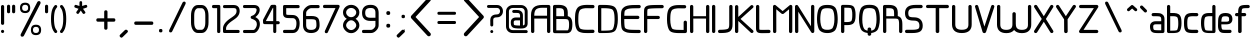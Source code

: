 SplineFontDB: 3.0
FontName: WebAtlas
FullName: WebAtlas
FamilyName: WebAtlas
Weight: Regular
Copyright: MIT License 2018, Louis MORAES.
Version: 0.6.0
ItalicAngle: 0
UnderlinePosition: -170
UnderlineWidth: 50
Ascent: 800
Descent: 200
InvalidEm: 0
sfntRevision: 0x00010000
LayerCount: 2
Layer: 0 1 "Arri+AOgA-re" 1
Layer: 1 1 "Avant" 0
XUID: [1021 206 1625637039 14079]
StyleMap: 0x0040
FSType: 8
OS2Version: 3
OS2_WeightWidthSlopeOnly: 0
OS2_UseTypoMetrics: 0
CreationTime: 1375896762
ModificationTime: 1554815871
PfmFamily: 81
TTFWeight: 400
TTFWidth: 5
LineGap: 0
VLineGap: 0
Panose: 0 0 5 0 0 0 0 0 0 0
OS2TypoAscent: 700
OS2TypoAOffset: 0
OS2TypoDescent: -201
OS2TypoDOffset: 0
OS2TypoLinegap: 299
OS2WinAscent: 999
OS2WinAOffset: 0
OS2WinDescent: 201
OS2WinDOffset: 0
HheadAscent: 999
HheadAOffset: 0
HheadDescent: -201
HheadDOffset: 0
OS2SubXSize: 650
OS2SubYSize: 600
OS2SubXOff: 0
OS2SubYOff: 75
OS2SupXSize: 650
OS2SupYSize: 600
OS2SupXOff: 0
OS2SupYOff: 350
OS2StrikeYSize: 50
OS2StrikeYPos: 292
OS2CapHeight: 690
OS2XHeight: 487
OS2Vendor: 'UKWN'
OS2CodePages: 20000097.00000000
OS2UnicodeRanges: 00002eff.00000000.00000000.00000000
Lookup: 258 0 0 "'kern' Cr+AOkA-nage horizontal lookups0" { "'kern' Cr+AOkA-nage horizontal lookups0 per glyph data 0"  "'kern' Cr+AOkA-nage horizontal lookups0 classe de cr+AOkA-nage 1"  "'kern' Cr+AOkA-nage horizontal lookups0 classe de cr+AOkA-nage 2"  "'kern' Cr+AOkA-nage horizontal lookups0 classe de cr+AOkA-nage 3"  } ['kern' ('DFLT' <'dflt' > 'cyrl' <'dflt' > 'grek' <'dflt' > 'latn' <'dflt' > ) ]
MarkAttachClasses: 1
DEI: 91125
KernClass2: 45 58 "'kern' Cr+AOkA-nage horizontal lookups0 classe de cr+AOkA-nage 1"
 0 
 0 
 0 
 0 
 0 
 0 
 0 
 0 
 0 
 0 
 0 
 0 
 0 
 0 
 0 
 0 
 0 
 0 
 0 
 0 
 0 
 0 
 0 
 0 
 0 
 0 
 0 
 0 
 0 
 0 
 0 
 0 
 0 
 0 
 0 
 0 
 0 
 0 
 0 
 0 
 0 
 0 
 0 
 0 
 0 
 0 
 0 
 6 hyphen
 0 
 20 quotedbl quotesingle
 0 
 0 
 0 
 0 
 0 
 8 asterisk
 0 
 0 
 0 
 0 
 0 
 0 
 0 
 0 
 0 
 0 
 0 
 0 
 0 
 0 
 0 
 0 
 0 
 0 
 0 
 0 
 0 
 0 
 0 
 0 
 0 
 0 
 0 
 0 
 0 
 0 
 0 
 0 
 0 
 0 
 0 
 0 
 0 
 0 
 0 
 0 
 0 
 0 
 0 
 0 
 0 
 0 {} -9 {} -12 {} -4 {} -7 {} -17 {} -7 {} -14 {} -1 {} -8 {} -8 {} -4 {} -8 {} -6 {} -11 {} -8 {} -11 {} -7 {} -8 {} -7 {} -9 {} 0 {} 0 {} 0 {} 0 {} 0 {} 0 {} 0 {} 0 {} 0 {} 0 {} 0 {} 0 {} 0 {} 0 {} 0 {} 0 {} 0 {} 0 {} 0 {} 0 {} 0 {} 0 {} 0 {} 0 {} 0 {} 0 {} 0 {} 0 {} 0 {} 0 {} 0 {} 0 {} 0 {} 0 {} 0 {} 0 {} 0 {} 0 {} 0 {} 0 {} 0 {} -18 {} 0 {} 0 {} 0 {} 0 {} 0 {} 0 {} 0 {} 0 {} 0 {} 0 {} 0 {} 0 {} 0 {} 0 {} 0 {} 0 {} -11 {} -27 {} 0 {} 0 {} 0 {} 0 {} 0 {} 0 {} 0 {} 0 {} 0 {} 0 {} 0 {} 0 {} 0 {} 0 {} 0 {} 0 {} 0 {} 0 {} 0 {} 0 {} 0 {} 0 {} 0 {} 0 {} 0 {} 0 {} 0 {} 0 {} 0 {} 0 {} 0 {} 0 {} 0 {} 0 {} 0 {} 0 {} 0 {} 0 {} 0 {} 0 {} 0 {} -12 {} 0 {} 0 {} 0 {} 0 {} 0 {} 0 {} 0 {} 0 {} 0 {} 0 {} -17 {} 0 {} -20 {} 0 {} 0 {} 0 {} -7 {} 0 {} 0 {} 0 {} 0 {} 0 {} 0 {} 0 {} 0 {} 0 {} 0 {} 0 {} 0 {} 0 {} 0 {} 0 {} 0 {} 0 {} 0 {} 0 {} 0 {} 0 {} 0 {} 0 {} 0 {} 0 {} 0 {} 0 {} 0 {} 0 {} 0 {} 0 {} 0 {} 0 {} 0 {} 0 {} 0 {} -35 {} 0 {} 0 {} 0 {} 0 {} 0 {} 0 {} 0 {} 0 {} 0 {} 0 {} 0 {} 0 {} 0 {} 0 {} 0 {} 0 {} 0 {} 0 {} 0 {} 0 {} 0 {} -10 {} -17 {} 0 {} 0 {} 0 {} 0 {} 0 {} 0 {} 0 {} 0 {} 0 {} 0 {} 0 {} 0 {} 0 {} 0 {} 0 {} 0 {} 0 {} 0 {} 0 {} 0 {} 0 {} 0 {} 0 {} 0 {} 0 {} 0 {} 0 {} 0 {} 0 {} 0 {} 0 {} 0 {} 0 {} 0 {} 0 {} 0 {} 0 {} 0 {} 0 {} 0 {} 0 {} 0 {} 0 {} 0 {} 0 {} 0 {} 0 {} 0 {} 0 {} 0 {} -3 {} 0 {} 0 {} 0 {} 0 {} 0 {} 0 {} 0 {} 0 {} 0 {} 0 {} 0 {} 0 {} 0 {} 0 {} 0 {} 0 {} 0 {} 0 {} 0 {} 0 {} 0 {} 0 {} 0 {} 0 {} 0 {} 0 {} 0 {} 0 {} 0 {} 0 {} 0 {} 0 {} 0 {} 0 {} 0 {} 0 {} 0 {} 0 {} 0 {} 0 {} 0 {} 0 {} 0 {} -10 {} 0 {} 0 {} 0 {} 0 {} 0 {} 0 {} 0 {} 0 {} 0 {} 0 {} 0 {} 0 {} 0 {} 0 {} 0 {} 0 {} -5 {} -18 {} 0 {} 0 {} 0 {} 0 {} 0 {} 0 {} 0 {} 0 {} 0 {} 0 {} 0 {} 0 {} 0 {} 0 {} 0 {} 0 {} 0 {} 0 {} 0 {} 0 {} 0 {} 0 {} 0 {} 0 {} 0 {} 0 {} 0 {} 0 {} 0 {} 0 {} 0 {} 0 {} 0 {} 0 {} 0 {} 0 {} 0 {} 0 {} 0 {} 0 {} 0 {} -16 {} 0 {} 0 {} 0 {} 0 {} 0 {} 0 {} 0 {} 0 {} 0 {} 0 {} -22 {} -5 {} -24 {} 0 {} 0 {} 0 {} -8 {} 0 {} 0 {} 0 {} 0 {} 0 {} 0 {} 0 {} 0 {} 0 {} 0 {} 0 {} 0 {} 0 {} 0 {} 0 {} 0 {} 0 {} 0 {} 0 {} 0 {} 0 {} 0 {} 0 {} 0 {} 0 {} 0 {} 0 {} 0 {} 0 {} 0 {} 0 {} 0 {} 0 {} 0 {} 0 {} 0 {} -14 {} 0 {} 0 {} 0 {} 0 {} 0 {} 0 {} 0 {} -6 {} 0 {} 0 {} 0 {} -4 {} 0 {} -15 {} 0 {} 0 {} 0 {} -12 {} 0 {} 0 {} 0 {} -6 {} -3 {} -17 {} -17 {} -8 {} -9 {} -10 {} -29 {} -10 {} -49 {} -19 {} -13 {} -10 {} -28 {} -12 {} -8 {} -21 {} -4 {} 0 {} 0 {} 0 {} 0 {} 0 {} 0 {} 0 {} 0 {} 0 {} 0 {} 0 {} 0 {} 0 {} 0 {} 0 {} 0 {} 0 {} -8 {} 0 {} 0 {} 0 {} -10 {} -9 {} 0 {} -4 {} 0 {} -33 {} 0 {} -18 {} -4 {} 0 {} -8 {} 0 {} -13 {} -10 {} -16 {} -46 {} 0 {} -9 {} -6 {} 0 {} 0 {} 0 {} 0 {} 0 {} 0 {} 0 {} 0 {} 0 {} 0 {} 0 {} 0 {} 0 {} 0 {} 0 {} 0 {} 0 {} 0 {} -3 {} 0 {} 0 {} 0 {} 0 {} 0 {} 0 {} 0 {} 0 {} 0 {} 0 {} 0 {} 0 {} 0 {} 0 {} 0 {} 0 {} -93 {} 0 {} -15 {} -79 {} -108 {} 0 {} 0 {} -159 {} -39 {} 0 {} -17 {} 0 {} -72 {} 0 {} -93 {} 0 {} 0 {} -89 {} 0 {} 0 {} -157 {} -87 {} -9 {} 0 {} -82 {} -46 {} 0 {} -196 {} -82 {} 0 {} 0 {} -201 {} 0 {} -93 {} -199 {} 0 {} -97 {} -77 {} 0 {} 0 {} -81 {} -87 {} -118 {} -102 {} -121 {} -96 {} -21 {} -115 {} -119 {} -147 {} -1 {} -61 {} -136 {} -119 {} -101 {} -67 {} 0 {} 0 {} 0 {} 0 {} 0 {} 0 {} 0 {} -24 {} 0 {} 0 {} 0 {} 0 {} 0 {} 0 {} 0 {} 0 {} 0 {} 0 {} -35 {} -8 {} -34 {} 0 {} 0 {} 0 {} -9 {} 0 {} 0 {} 0 {} 0 {} 0 {} 0 {} 0 {} 0 {} 0 {} 0 {} 0 {} 0 {} 0 {} 0 {} 0 {} 0 {} 0 {} 0 {} 0 {} 0 {} 0 {} 0 {} 0 {} 0 {} 0 {} 0 {} 0 {} 0 {} 0 {} 0 {} 0 {} 0 {} 0 {} 0 {} 0 {} 0 {} 0 {} 0 {} 0 {} 0 {} 0 {} 0 {} 0 {} 0 {} -22 {} 0 {} -3 {} 0 {} 0 {} 0 {} 0 {} 0 {} 0 {} 0 {} -30 {} 0 {} 0 {} -1 {} 0 {} 0 {} 0 {} 0 {} 0 {} 0 {} 0 {} -34 {} 0 {} -47 {} 0 {} 0 {} 0 {} 0 {} 0 {} 0 {} -23 {} 0 {} 0 {} 0 {} 0 {} 0 {} 0 {} 0 {} 0 {} 0 {} 0 {} 0 {} 0 {} 0 {} 0 {} 0 {} 0 {} 0 {} 0 {} 0 {} 0 {} -7 {} -28 {} -13 {} 0 {} 0 {} -44 {} -9 {} 0 {} -7 {} 0 {} -20 {} 0 {} 0 {} 0 {} 0 {} 0 {} 0 {} 0 {} -42 {} -31 {} 0 {} 0 {} -52 {} -39 {} 0 {} -72 {} -44 {} 0 {} 0 {} -76 {} 0 {} -54 {} -80 {} 0 {} -74 {} -49 {} 0 {} 0 {} -40 {} 0 {} -14 {} -14 {} -36 {} -7 {} -6 {} -33 {} -27 {} -42 {} 0 {} -16 {} -39 {} -16 {} -29 {} -17 {} 0 {} 0 {} 0 {} -4 {} 0 {} 0 {} 0 {} 0 {} 0 {} 0 {} 0 {} 0 {} 0 {} 0 {} 0 {} 0 {} 0 {} 0 {} 0 {} 0 {} 0 {} 0 {} 0 {} 0 {} 0 {} 0 {} 0 {} 0 {} 0 {} 0 {} 0 {} 0 {} 0 {} 0 {} 0 {} 0 {} 0 {} 0 {} 0 {} 0 {} 0 {} 0 {} 0 {} 0 {} 0 {} 0 {} 0 {} 0 {} 0 {} 0 {} 0 {} 0 {} 0 {} 0 {} 0 {} 0 {} 0 {} 0 {} 0 {} 0 {} -8 {} 0 {} 0 {} 0 {} 0 {} -18 {} 0 {} 0 {} 0 {} -32 {} 0 {} -16 {} 0 {} 0 {} -8 {} 0 {} -24 {} -6 {} -27 {} -42 {} 0 {} 0 {} -8 {} 0 {} 0 {} 0 {} 0 {} -9 {} 0 {} 0 {} -37 {} -13 {} -57 {} 0 {} -9 {} 0 {} -18 {} 0 {} 0 {} -28 {} 0 {} -5 {} -6 {} -3 {} 0 {} -11 {} 0 {} 0 {} 0 {} 0 {} 0 {} 0 {} 0 {} -6 {} 0 {} 0 {} 0 {} 0 {} 0 {} 0 {} 0 {} -11 {} 0 {} 0 {} 0 {} 0 {} 0 {} 0 {} 0 {} 0 {} 0 {} 0 {} 0 {} 0 {} 0 {} 0 {} 0 {} 0 {} -6 {} -17 {} 0 {} 0 {} 0 {} 0 {} 0 {} 0 {} 0 {} 0 {} 0 {} 0 {} 0 {} 0 {} 0 {} 0 {} 0 {} 0 {} 0 {} 0 {} 0 {} 0 {} 0 {} 0 {} 0 {} 0 {} 0 {} 0 {} 0 {} 0 {} 0 {} 0 {} 0 {} 0 {} 0 {} 0 {} 0 {} 0 {} 0 {} -69 {} 0 {} 0 {} 0 {} -27 {} 0 {} 0 {} 0 {} 0 {} 0 {} 0 {} 0 {} 0 {} 0 {} 0 {} -35 {} 0 {} -34 {} 0 {} 0 {} 0 {} -6 {} -18 {} 0 {} 0 {} 0 {} 0 {} 0 {} 0 {} 0 {} 0 {} 0 {} 0 {} 0 {} 0 {} 0 {} 0 {} 0 {} 0 {} 0 {} 0 {} 0 {} 0 {} 0 {} 0 {} 0 {} 0 {} 0 {} 0 {} 0 {} 0 {} 0 {} 0 {} 0 {} 0 {} 0 {} 0 {} 0 {} 0 {} -4 {} -2 {} -11 {} 0 {} 0 {} 0 {} 0 {} 0 {} 0 {} 0 {} 0 {} 0 {} 0 {} 0 {} 0 {} -6 {} 0 {} 0 {} -20 {} -9 {} 0 {} 0 {} -53 {} 0 {} 0 {} 0 {} 0 {} 0 {} 0 {} 0 {} 0 {} 0 {} 0 {} 0 {} 0 {} 0 {} 0 {} 0 {} 0 {} 0 {} 0 {} 0 {} 0 {} 0 {} 0 {} 0 {} 0 {} 0 {} 0 {} -16 {} -29 {} 0 {} -24 {} -18 {} 0 {} 0 {} 0 {} 0 {} 0 {} -51 {} 0 {} 0 {} 0 {} -15 {} 0 {} 0 {} 0 {} 0 {} 0 {} 0 {} 0 {} 0 {} 0 {} 0 {} 0 {} -9 {} -9 {} -34 {} 0 {} 0 {} -69 {} 0 {} 0 {} -66 {} 0 {} 0 {} -29 {} -74 {} -53 {} 0 {} -59 {} 0 {} -71 {} 0 {} 0 {} -20 {} 0 {} 0 {} 0 {} 0 {} 0 {} 0 {} 0 {} 0 {} 0 {} -16 {} 0 {} 0 {} -1 {} 0 {} 0 {} 0 {} 0 {} 0 {} 0 {} 0 {} 0 {} 0 {} 0 {} -16 {} 0 {} 0 {} 0 {} 0 {} 0 {} 0 {} 0 {} 0 {} 0 {} 0 {} -22 {} -6 {} -25 {} 0 {} 0 {} 0 {} -8 {} 0 {} 0 {} 0 {} 0 {} 0 {} 0 {} 0 {} 0 {} 0 {} 0 {} 0 {} 0 {} 0 {} 0 {} 0 {} 0 {} 0 {} 0 {} 0 {} 0 {} 0 {} 0 {} 0 {} 0 {} 0 {} 0 {} 0 {} 0 {} 0 {} 0 {} 0 {} 0 {} 0 {} 0 {} 0 {} 0 {} -10 {} 0 {} 0 {} 0 {} 0 {} 0 {} 0 {} 0 {} 0 {} 0 {} 0 {} 0 {} 0 {} 0 {} 0 {} 0 {} 0 {} 0 {} 0 {} 0 {} 0 {} 0 {} 0 {} 0 {} 0 {} 0 {} 0 {} 0 {} 0 {} 0 {} 0 {} 0 {} 0 {} 0 {} 0 {} 0 {} 0 {} 0 {} 0 {} 0 {} 0 {} 0 {} 0 {} 0 {} 0 {} 0 {} 0 {} 0 {} 0 {} 0 {} 0 {} 0 {} 0 {} 0 {} 0 {} 0 {} 0 {} 0 {} 0 {} 0 {} 0 {} 0 {} 0 {} 0 {} -8 {} 0 {} 0 {} 0 {} 0 {} 0 {} 0 {} 0 {} 0 {} 0 {} 0 {} 0 {} -9 {} -6 {} -9 {} 0 {} 0 {} -32 {} 0 {} 0 {} -35 {} 0 {} 0 {} -29 {} -41 {} -51 {} 0 {} -37 {} 0 {} -49 {} 0 {} 0 {} -19 {} 0 {} 0 {} 0 {} 0 {} 0 {} 0 {} 0 {} -5 {} 0 {} -6 {} 0 {} 0 {} 0 {} 0 {} 0 {} 0 {} 0 {} 0 {} 0 {} -78 {} 0 {} 0 {} 0 {} -36 {} 0 {} 0 {} 0 {} 0 {} 0 {} 0 {} 0 {} 0 {} 0 {} 0 {} -51 {} -6 {} -54 {} 0 {} 0 {} 0 {} 0 {} -9 {} 0 {} 0 {} 0 {} 0 {} 0 {} 0 {} 0 {} 0 {} 0 {} 0 {} 0 {} 0 {} 0 {} 0 {} 0 {} 0 {} 0 {} 0 {} 0 {} 0 {} 0 {} 0 {} 0 {} 0 {} 0 {} 0 {} 0 {} 0 {} 0 {} 0 {} 0 {} 0 {} 0 {} 0 {} 0 {} 0 {} -14 {} -55 {} -83 {} 0 {} 0 {} 0 {} 0 {} 0 {} 0 {} 0 {} 0 {} 0 {} 0 {} 0 {} 0 {} -70 {} 0 {} 0 {} -111 {} -69 {} -9 {} 0 {} -57 {} 0 {} 0 {} 0 {} 0 {} 0 {} 0 {} 0 {} 0 {} 0 {} 0 {} 0 {} 0 {} 0 {} 0 {} 0 {} 0 {} 0 {} 0 {} 0 {} 0 {} 0 {} 0 {} 0 {} 0 {} 0 {} -1 {} -53 {} -110 {} 0 {} -86 {} -64 {} 0 {} 0 {} -19 {} 0 {} -9 {} -10 {} -22 {} 0 {} 0 {} -8 {} -16 {} 0 {} -10 {} 0 {} -13 {} 0 {} -18 {} 0 {} 0 {} -14 {} 0 {} 0 {} -7 {} -13 {} 0 {} 0 {} 0 {} 0 {} 0 {} 0 {} 0 {} 0 {} -5 {} 0 {} -4 {} 0 {} 0 {} 0 {} 0 {} 0 {} 0 {} 0 {} 0 {} 0 {} 0 {} 0 {} 0 {} 0 {} 0 {} 0 {} 0 {} 0 {} 0 {} 0 {} 0 {} 0 {} 0 {} 0 {} 0 {} 0 {} -4 {} 0 {} 0 {} 0 {} 0 {} -12 {} 0 {} 0 {} 0 {} -30 {} 0 {} -16 {} 0 {} 0 {} -4 {} 0 {} -17 {} -6 {} -20 {} -41 {} 0 {} 0 {} -7 {} 0 {} 0 {} 0 {} 0 {} 0 {} 0 {} 0 {} -38 {} -5 {} -54 {} 0 {} 0 {} 0 {} -7 {} 0 {} 0 {} -27 {} 0 {} -3 {} 0 {} 0 {} 0 {} 0 {} 0 {} 0 {} 0 {} 0 {} 0 {} 0 {} 0 {} 0 {} 0 {} 0 {} 0 {} 0 {} -8 {} -11 {} -4 {} -9 {} -16 {} -7 {} -14 {} -1 {} -8 {} -8 {} -4 {} -8 {} -6 {} -11 {} -8 {} -11 {} -7 {} -9 {} -7 {} -9 {} 0 {} 0 {} 0 {} 0 {} 0 {} 0 {} 0 {} 0 {} 0 {} 0 {} 0 {} 0 {} 0 {} 0 {} 0 {} 0 {} 0 {} 0 {} 0 {} 0 {} 0 {} 0 {} 0 {} 0 {} 0 {} 0 {} 0 {} 0 {} 0 {} 0 {} 0 {} 0 {} 0 {} 0 {} 0 {} 0 {} 0 {} 0 {} 0 {} -5 {} 0 {} 0 {} 0 {} 0 {} 0 {} 0 {} 0 {} 0 {} 0 {} 0 {} 0 {} 0 {} 0 {} 0 {} 0 {} -6 {} 0 {} 0 {} 0 {} 0 {} -4 {} 0 {} 0 {} 0 {} 0 {} 0 {} 0 {} 0 {} 0 {} 0 {} 0 {} 0 {} 0 {} 0 {} 0 {} 0 {} 0 {} 0 {} 0 {} 0 {} 0 {} 0 {} 0 {} 0 {} 0 {} 0 {} 0 {} 0 {} 0 {} 0 {} 0 {} 0 {} 0 {} 0 {} 0 {} 0 {} 0 {} 0 {} 0 {} 0 {} 0 {} 0 {} 0 {} 0 {} 0 {} 0 {} 0 {} 0 {} 0 {} 0 {} 0 {} 0 {} 0 {} -7 {} 0 {} 0 {} 0 {} 0 {} 0 {} 0 {} 0 {} 0 {} 0 {} 0 {} 0 {} 0 {} 0 {} 0 {} 0 {} 0 {} 0 {} 0 {} 0 {} 0 {} 0 {} 0 {} 0 {} 0 {} 0 {} 0 {} 0 {} 0 {} 0 {} 0 {} 0 {} 0 {} 0 {} 0 {} 0 {} 0 {} 0 {} 0 {} 0 {} 0 {} -31 {} -79 {} 0 {} 0 {} 0 {} -60 {} -7 {} 0 {} 0 {} -51 {} 0 {} -28 {} 0 {} -11 {} -30 {} -78 {} -68 {} -9 {} -70 {} -60 {} 0 {} 0 {} -8 {} -19 {} 0 {} 0 {} -4 {} 0 {} 0 {} 0 {} -31 {} 0 {} -51 {} 0 {} 0 {} 0 {} 0 {} 0 {} 0 {} -20 {} 0 {} -5 {} 0 {} 0 {} 0 {} 0 {} 0 {} 0 {} 0 {} 0 {} 0 {} 0 {} 0 {} 0 {} 0 {} 0 {} 0 {} 0 {} 0 {} 0 {} 0 {} -10 {} 0 {} 0 {} 0 {} -6 {} 0 {} -15 {} 0 {} 0 {} 0 {} 0 {} 0 {} 0 {} 0 {} 0 {} 0 {} -23 {} -4 {} -19 {} 0 {} 0 {} 0 {} 0 {} 0 {} 0 {} 0 {} 0 {} -29 {} 0 {} -34 {} 0 {} 0 {} 0 {} 0 {} 0 {} 0 {} -17 {} 0 {} 0 {} 0 {} 0 {} 0 {} 0 {} 0 {} 0 {} 0 {} 0 {} 0 {} 0 {} 0 {} 0 {} 0 {} 0 {} 0 {} 0 {} 0 {} 0 {} 0 {} -40 {} 0 {} 0 {} 0 {} 0 {} 0 {} 0 {} 0 {} 0 {} 0 {} 0 {} 0 {} 0 {} 0 {} 0 {} 0 {} 0 {} -8 {} -29 {} 0 {} 0 {} -43 {} 0 {} 0 {} 0 {} 0 {} 0 {} 0 {} 0 {} 0 {} 0 {} 0 {} 0 {} 0 {} 0 {} 0 {} 0 {} 0 {} 0 {} 0 {} 0 {} 0 {} 0 {} 0 {} 0 {} 0 {} 0 {} 0 {} 0 {} -1 {} 0 {} 0 {} 0 {} 0 {} 0 {} 0 {} 0 {} -11 {} -10 {} -14 {} 0 {} 0 {} 0 {} 0 {} 0 {} 0 {} 0 {} 0 {} 0 {} 0 {} 0 {} 0 {} -8 {} 0 {} 0 {} 0 {} 0 {} 0 {} 0 {} 0 {} 0 {} 0 {} 0 {} 0 {} 0 {} 0 {} 0 {} 0 {} 0 {} 0 {} 0 {} 0 {} 0 {} 0 {} 0 {} 0 {} 0 {} 0 {} 0 {} 0 {} 0 {} 0 {} 0 {} 0 {} 0 {} 0 {} 0 {} 0 {} 0 {} 0 {} 0 {} 0 {} 0 {} 0 {} 0 {} -6 {} -4 {} -4 {} 0 {} 0 {} 0 {} -10 {} 0 {} -7 {} 0 {} -6 {} 0 {} 0 {} 0 {} 0 {} 0 {} 0 {} 0 {} 0 {} 0 {} 0 {} 0 {} 0 {} 0 {} 0 {} 0 {} 0 {} 0 {} -5 {} 0 {} -4 {} 0 {} 0 {} 0 {} 0 {} 0 {} 0 {} 0 {} 0 {} 0 {} 0 {} 0 {} 0 {} 0 {} 0 {} 0 {} 0 {} 0 {} 0 {} 0 {} 0 {} 0 {} 0 {} 0 {} 0 {} 0 {} 0 {} 0 {} 0 {} 0 {} 0 {} 0 {} 0 {} 0 {} 0 {} 0 {} 0 {} 0 {} 0 {} 0 {} 0 {} 0 {} -9 {} 0 {} -12 {} 0 {} 0 {} 0 {} -5 {} 0 {} 0 {} 0 {} 0 {} 0 {} 0 {} 0 {} 0 {} 0 {} 0 {} 0 {} 0 {} 0 {} 0 {} 0 {} 0 {} 0 {} 0 {} 0 {} 0 {} 0 {} 0 {} 0 {} 0 {} 0 {} 0 {} 0 {} 0 {} 0 {} 0 {} 0 {} 0 {} 0 {} 0 {} 0 {} 0 {} -69 {} 0 {} 0 {} 0 {} -29 {} 0 {} 0 {} 0 {} 0 {} 0 {} 0 {} 0 {} 0 {} 0 {} 0 {} -41 {} -5 {} -40 {} 0 {} 0 {} 0 {} -6 {} -10 {} 0 {} 0 {} 0 {} 0 {} 0 {} 0 {} 0 {} 0 {} 0 {} 0 {} 0 {} 0 {} 0 {} 0 {} 0 {} 0 {} 0 {} 0 {} 0 {} 0 {} 0 {} 0 {} 0 {} 0 {} 0 {} 0 {} 0 {} 0 {} 0 {} 0 {} 0 {} 0 {} 0 {} 0 {} -32 {} 0 {} 0 {} 0 {} 0 {} -45 {} 0 {} 0 {} 0 {} -40 {} 0 {} -24 {} 0 {} 0 {} -30 {} 0 {} -47 {} -10 {} -50 {} -51 {} 0 {} 0 {} -5 {} 0 {} 0 {} 0 {} 0 {} 0 {} 0 {} 0 {} 0 {} 0 {} 0 {} 0 {} 0 {} 0 {} 0 {} 0 {} 0 {} 0 {} 0 {} 0 {} 0 {} 0 {} 0 {} 0 {} 0 {} 0 {} 0 {} 0 {} 0 {} 0 {} 0 {} 0 {} 0 {} 0 {} 0 {} 0 {} 0 {} 0 {} 0 {} 0 {} 0 {} -4 {} 0 {} 0 {} 0 {} 0 {} 0 {} 0 {} 0 {} 0 {} 0 {} 0 {} 0 {} -8 {} 0 {} 0 {} 0 {} 0 {} -9 {} 0 {} 0 {} 0 {} 0 {} 0 {} 0 {} 0 {} 0 {} 0 {} 0 {} 0 {} 0 {} 0 {} 0 {} 0 {} 0 {} 0 {} 0 {} 0 {} 0 {} 0 {} 0 {} 0 {} 0 {} 0 {} 0 {} 0 {} 0 {} 0 {} 0 {} 0 {} 0 {} 0 {} 0 {} 0 {} 0 {} 0 {} -17 {} -17 {} -23 {} 0 {} 0 {} 0 {} 0 {} 0 {} 0 {} 0 {} 0 {} 0 {} 0 {} 0 {} 0 {} -21 {} 0 {} 0 {} -10 {} -12 {} 0 {} 0 {} 0 {} 0 {} 0 {} 0 {} 0 {} 0 {} 0 {} 0 {} 0 {} 0 {} 0 {} 0 {} 0 {} 0 {} 0 {} 0 {} 0 {} 0 {} 0 {} 0 {} 0 {} 0 {} 0 {} 0 {} 0 {} 0 {} 0 {} 0 {} 0 {} 0 {} 0 {} 0 {} -4 {} 0 {} -64 {} 0 {} 0 {} 0 {} -1 {} -81 {} 0 {} 0 {} 0 {} -51 {} 0 {} -64 {} 0 {} 0 {} -62 {} 0 {} -84 {} -32 {} -85 {} -75 {} 0 {} 0 {} -10 {} 0 {} 0 {} 0 {} 0 {} 0 {} 0 {} 0 {} -35 {} 0 {} -52 {} 0 {} 0 {} 0 {} 0 {} 0 {} 0 {} -22 {} 0 {} -19 {} 0 {} 0 {} 0 {} 0 {} 0 {} 0 {} -1 {} 0 {} 0 {} 0 {} 0 {} 0 {} 0 {} 0 {} 0 {} 0 {} 0 {} -59 {} -4 {} 0 {} -12 {} -38 {} -34 {} 0 {} 0 {} 0 {} 0 {} 0 {} 0 {} 0 {} 0 {} 0 {} -40 {} -18 {} -42 {} 0 {} 0 {} 0 {} -4 {} -4 {} 0 {} 0 {} 0 {} 0 {} 0 {} 0 {} 0 {} 0 {} 0 {} 0 {} 0 {} 0 {} 0 {} 0 {} 0 {} 0 {} 0 {} 0 {} 0 {} 0 {} 0 {} 0 {} 0 {} 0 {} 0 {} 0 {} 0 {} 0 {} 0 {} 0 {} 0 {} 0 {} 0 {} 0 {} 0 {} 0 {} -10 {} -11 {} -12 {} 0 {} 0 {} 0 {} 0 {} 0 {} 0 {} 0 {} 0 {} 0 {} 0 {} 0 {} 0 {} -6 {} 0 {} 0 {} 0 {} 0 {} 0 {} 0 {} 0 {} 0 {} 0 {} 0 {} 0 {} 0 {} 0 {} 0 {} 0 {} 0 {} 0 {} 0 {} 0 {} 0 {} 0 {} 0 {} 0 {} 0 {} 0 {} 0 {} 0 {} 0 {} 0 {} 0 {} 0 {} 0 {} 0 {} 0 {} 0 {} 0 {} 0 {} 0 {} 0 {} 0 {} 0 {} 0 {} 0 {} -23 {} 0 {} 0 {} 0 {} 0 {} 0 {} 0 {} 0 {} 0 {} 0 {} 0 {} 0 {} 0 {} 0 {} 0 {} 0 {} 0 {} -8 {} -25 {} 0 {} 0 {} 0 {} 0 {} 0 {} 0 {} 0 {} 0 {} 0 {} 0 {} 0 {} 0 {} 0 {} 0 {} 0 {} 0 {} 0 {} 0 {} 0 {} 0 {} 0 {} 0 {} 0 {} 0 {} 0 {} 0 {} 0 {} 0 {} 0 {} 0 {} 0 {} 0 {} 0 {} 0 {} 0 {} 0 {} 0 {} 0 {} 0 {} 0 {} 0 {} -7 {} 0 {} 0 {} 0 {} -25 {} 0 {} -10 {} 0 {} 0 {} 0 {} 0 {} -14 {} -3 {} -16 {} -33 {} 0 {} 0 {} -5 {} 0 {} 0 {} 0 {} 0 {} 0 {} 0 {} 0 {} -34 {} -1 {} -49 {} 0 {} 0 {} 0 {} 0 {} 0 {} 0 {} -25 {} 0 {} 0 {} 0 {} 0 {} 0 {} 0 {} 0 {} 0 {} 0 {} 0 {} 0 {} 0 {} 0 {} 0 {} 0 {} 0 {} 0 {} 0 {} 0 {} 0 {} 0 {} -5 {} 0 {} 0 {} 0 {} 0 {} 0 {} 0 {} 0 {} 0 {} 0 {} 0 {} 0 {} 0 {} 0 {} 0 {} 0 {} 0 {} -6 {} 0 {} 0 {} 0 {} -78 {} 0 {} 0 {} 0 {} 0 {} 0 {} 0 {} 0 {} 0 {} 0 {} 0 {} 0 {} 0 {} 0 {} 0 {} 0 {} 0 {} 0 {} 0 {} 0 {} 0 {} 0 {} 0 {} 0 {} 0 {} 0 {} 0 {} 0 {} -2 {} 0 {} 0 {} 0 {} 0 {}
KernClass2: 49+ 62 "'kern' Cr+AOkA-nage horizontal lookups0 classe de cr+AOkA-nage 2"
 109 exclam plus three less greater dcroat Hbar Imacron imacron Iogonek iogonek Idotaccent dotlessi ij ldot florin
 0 
 15 r racute rcaron
 1 U
 0 
 0 
 1 M
 0 
 1 Z
 6 lcaron
 23 o omacron ohungarumlaut
 15 R Racute Rcaron
 17 gbreve gdotaccent
 0 
 38 E Emacron Edotaccent Eogonek Ecaron OE
 0 
 0 
 15 l lacute lslash
 23 O Omacron Ohungarumlaut
 0 
 17 Gbreve Gdotaccent
 1 u
 6 Tcaron
 0 
 31 a agrave amacron abreve aogonek
 27 L Lacute Lcaron Ldot Lslash
 6 Dcroat
 0 
 1 v
 0 
 6 dcaron
 22 sacute scedilla scaron
 16 A Amacron Abreve
 1 V
 1 k
 19 N Nacute Ncaron Eng
 24 cacute cdotaccent ccaron
 2 IJ
 0 
 1 x
 45 e eacute emacron edotaccent eogonek ecaron oe
 1 p
 22 Sacute Scedilla Scaron
 26 m n hbar nacute ncaron eng
 1 K
 24 Cacute Cdotaccent Ccaron
 1 X
 1 P
 1 z
 0 
 0 
 0 
 0 
 22 sacute scedilla scaron
 0 
 0 
 0 
 20 quotedbl quotesingle
 0 
 6 Tcaron
 0 
 0 
 1 U
 0 
 1 Z
 0 
 6 hyphen
 0 
 0 
 16 A Amacron Abreve
 0 
 94 e o eacute cacute cdotaccent ccaron emacron edotaccent eogonek ecaron omacron ohungarumlaut oe
 1 X
 0 
 17 gbreve gdotaccent
 0 
 13 dcaron dcroat
 0 
 0 
 0 
 1 z
 22 Sacute Scedilla Scaron
 0 
 31 a agrave amacron abreve aogonek
 4 four
 0 
 0 
 1 v
 69 O Cacute Cdotaccent Ccaron Gbreve Gdotaccent Omacron Ohungarumlaut OE
 0 
 1 V
 1 x
 0 
 8 asterisk
 0 
 39 m n p r nacute ncaron eng racute rcaron
 1 u
 0 
 0 
 0 
 2 at
 0 
 0 
 0 
 0 
 1 M
 35 E Emacron Edotaccent Eogonek Ecaron
 6 k hbar
 27 imacron iogonek dotlessi ij
 27 l lacute lcaron ldot lslash
 0 {} -6 {} -20 {} -4 {} 0 {} 0 {} 0 {} 0 {} 0 {} 0 {} 0 {} 0 {} 0 {} 0 {} 0 {} 0 {} 0 {} 0 {} 0 {} 0 {} 0 {} 0 {} 0 {} 0 {} 0 {} 0 {} 0 {} 0 {} 0 {} 0 {} 0 {} 0 {} 0 {} 0 {} 0 {} 0 {} 0 {} 0 {} 0 {} 0 {} 0 {} 0 {} 0 {} 0 {} 0 {} 0 {} 0 {} 0 {} 0 {} 0 {} 0 {} 0 {} 0 {} 0 {} 0 {} 0 {} 0 {} 0 {} 0 {} 0 {} 0 {} 0 {} 0 {} 0 {} 0 {} 0 {} -11 {} -1 {} -29 {} -13 {} -16 {} -11 {} -25 {} -23 {} -21 {} -15 {} -4 {} -11 {} 0 {} 0 {} 0 {} 0 {} 0 {} 0 {} 0 {} 0 {} 0 {} 0 {} 0 {} 0 {} 0 {} 0 {} 0 {} 0 {} 0 {} 0 {} 0 {} 0 {} 0 {} 0 {} 0 {} 0 {} 0 {} 0 {} 0 {} 0 {} 0 {} 0 {} 0 {} 0 {} 0 {} 0 {} 0 {} 0 {} 0 {} 0 {} 0 {} 0 {} 0 {} 0 {} 0 {} 0 {} 0 {} 0 {} 0 {} -28 {} -51 {} -18 {} 0 {} 0 {} 0 {} 0 {} 0 {} 0 {} -9 {} -67 {} 0 {} 0 {} 0 {} 0 {} -7 {} -21 {} -46 {} -11 {} -16 {} -42 {} -33 {} -13 {} -23 {} -65 {} -4 {} -70 {} -9 {} -41 {} -34 {} -54 {} 0 {} 0 {} 0 {} 0 {} 0 {} 0 {} 0 {} 0 {} 0 {} 0 {} 0 {} 0 {} 0 {} 0 {} 0 {} 0 {} 0 {} 0 {} 0 {} 0 {} 0 {} 0 {} 0 {} 0 {} 0 {} 0 {} 0 {} 0 {} 0 {} 0 {} 0 {} -7 {} -20 {} -5 {} 0 {} 0 {} 0 {} 0 {} 0 {} 0 {} 0 {} 0 {} 0 {} 0 {} 0 {} 0 {} 0 {} 0 {} 0 {} 0 {} 0 {} -4 {} -4 {} 0 {} 0 {} -26 {} -5 {} -16 {} 0 {} -18 {} 0 {} -8 {} 0 {} 0 {} 0 {} 0 {} 0 {} 0 {} 0 {} 0 {} 0 {} 0 {} 0 {} 0 {} 0 {} 0 {} 0 {} 0 {} 0 {} 0 {} 0 {} 0 {} 0 {} 0 {} 0 {} 0 {} 0 {} 0 {} 0 {} 0 {} 0 {} 0 {} 0 {} 0 {} 0 {} 0 {} 0 {} 0 {} 0 {} 0 {} 0 {} 0 {} -25 {} -46 {} 0 {} 0 {} 0 {} 0 {} -16 {} 0 {} 0 {} 0 {} 0 {} -8 {} 0 {} 0 {} 0 {} 0 {} 0 {} 0 {} 0 {} 0 {} 0 {} -14 {} 0 {} 0 {} 0 {} 0 {} 0 {} 0 {} 0 {} 0 {} 0 {} 0 {} 0 {} 0 {} 0 {} 0 {} 0 {} 0 {} 0 {} 0 {} 0 {} 0 {} 0 {} 0 {} 0 {} 0 {} 0 {} 0 {} 0 {} 0 {} 0 {} 0 {} 0 {} 0 {} 0 {} 0 {} -29 {} 0 {} -5 {} -17 {} -1 {} -19 {} -64 {} -109 {} -3 {} 0 {} 0 {} -28 {} -5 {} 0 {} 0 {} 0 {} 0 {} 0 {} 0 {} 0 {} 0 {} 0 {} 0 {} 0 {} 0 {} 0 {} 0 {} 0 {} -1 {} -5 {} 0 {} 0 {} 0 {} 0 {} 0 {} 0 {} 0 {} 0 {} 0 {} 0 {} 0 {} 0 {} 0 {} 0 {} 0 {} 0 {} 0 {} 0 {} 0 {} 0 {} 0 {} 0 {} 0 {} 0 {} 0 {} 0 {} 0 {} 0 {} 0 {} 0 {} 0 {} 0 {} 0 {} 0 {} 0 {} 0 {} 0 {} 0 {} -4 {} 0 {} 0 {} 0 {} 0 {} 0 {} 0 {} 0 {} -5 {} 0 {} 0 {} 0 {} 0 {} 0 {} 0 {} 0 {} 0 {} 0 {} 0 {} 0 {} 0 {} 0 {} 0 {} 0 {} 0 {} 0 {} 0 {} 0 {} 0 {} 0 {} 0 {} 0 {} 0 {} 0 {} 0 {} 0 {} 0 {} 0 {} 0 {} 0 {} 0 {} 0 {} 0 {} 0 {} 0 {} 0 {} 0 {} 0 {} 0 {} 0 {} 0 {} 0 {} 0 {} -29 {} -52 {} -19 {} 0 {} 0 {} 0 {} 0 {} 0 {} 0 {} -18 {} -71 {} 0 {} 0 {} 0 {} 0 {} -6 {} -20 {} 0 {} -3 {} -18 {} -13 {} -8 {} -3 {} -17 {} -41 {} 0 {} -34 {} -3 {} -32 {} 0 {} -22 {} 0 {} 0 {} -9 {} -3 {} 0 {} 0 {} 0 {} 0 {} 0 {} 0 {} 0 {} 0 {} 0 {} 0 {} 0 {} 0 {} 0 {} 0 {} 0 {} 0 {} 0 {} 0 {} 0 {} 0 {} 0 {} 0 {} 0 {} 0 {} 0 {} 0 {} 0 {} -4 {} -3 {} 0 {} 0 {} 0 {} -6 {} 0 {} -6 {} 0 {} 0 {} 0 {} -6 {} -5 {} 0 {} 0 {} 0 {} 0 {} -4 {} 0 {} 0 {} 0 {} 0 {} 0 {} 0 {} 0 {} 0 {} 0 {} 0 {} 0 {} 0 {} 0 {} 0 {} 0 {} 0 {} 0 {} -18 {} -3 {} -18 {} -6 {} -6 {} -11 {} 0 {} 0 {} 0 {} 0 {} 0 {} 0 {} 0 {} 0 {} 0 {} 0 {} 0 {} 0 {} 0 {} 0 {} 0 {} 0 {} 0 {} 0 {} 0 {} 0 {} 0 {} 0 {} 0 {} 0 {} 0 {} 0 {} -24 {} 0 {} -9 {} 0 {} 0 {} 0 {} -17 {} -4 {} 0 {} 0 {} 0 {} 0 {} -19 {} 0 {} 0 {} 0 {} 0 {} 0 {} 0 {} 0 {} 0 {} 0 {} 0 {} 0 {} -25 {} 0 {} 0 {} 0 {} 0 {} 0 {} 0 {} 0 {} 0 {} 0 {} 0 {} 0 {} 0 {} 0 {} 0 {} 0 {} 0 {} 0 {} 0 {} 0 {} 0 {} 0 {} 0 {} 0 {} 0 {} 0 {} 0 {} 0 {} 0 {} 0 {} 0 {} 0 {} 0 {} -37 {} -57 {} -28 {} -26 {} 0 {} -6 {} -18 {} -1 {} -18 {} -67 {} -110 {} -3 {} -1 {} 0 {} -24 {} -6 {} 0 {} 0 {} 0 {} -34 {} 0 {} 0 {} 0 {} -11 {} -18 {} 0 {} -4 {} 0 {} -10 {} 0 {} 0 {} -1 {} -6 {} -42 {} 0 {} 0 {} 0 {} 0 {} -6 {} 0 {} 0 {} -37 {} -11 {} -32 {} -16 {} 0 {} 0 {} 0 {} 0 {} 0 {} 0 {} 0 {} 0 {} 0 {} 0 {} 0 {} 0 {} 0 {} 0 {} 0 {} 0 {} 0 {} -26 {} -30 {} -17 {} 0 {} 0 {} 0 {} 0 {} 0 {} 0 {} -11 {} -11 {} 0 {} 0 {} 0 {} 0 {} 0 {} 0 {} 0 {} 0 {} -3 {} 0 {} -6 {} -5 {} 0 {} 0 {} 0 {} 0 {} 0 {} 0 {} -14 {} 0 {} 0 {} 0 {} -7 {} 0 {} -3 {} 0 {} 0 {} 0 {} 0 {} 0 {} -4 {} 0 {} -4 {} 0 {} -4 {} 0 {} 0 {} 0 {} 0 {} 0 {} 0 {} 0 {} 0 {} 0 {} 0 {} 0 {} 0 {} 0 {} 0 {} 0 {} 0 {} 0 {} 0 {} 0 {} 0 {} 0 {} 0 {} 0 {} 0 {} 0 {} -19 {} -80 {} 0 {} 0 {} 0 {} 0 {} -1 {} 0 {} 0 {} -4 {} -21 {} 0 {} -7 {} -4 {} 0 {} 0 {} -1 {} 0 {} -4 {} -1 {} -7 {} 0 {} 0 {} 0 {} -9 {} -5 {} 0 {} 0 {} 0 {} 0 {} 0 {} 0 {} -4 {} 0 {} 0 {} 0 {} 0 {} 0 {} 0 {} 0 {} 0 {} 0 {} 0 {} 0 {} 0 {} 0 {} 0 {} 0 {} 0 {} 0 {} 0 {} 0 {} 0 {} -21 {} -31 {} -9 {} 0 {} 0 {} 0 {} 0 {} 0 {} 0 {} -17 {} -80 {} 0 {} 0 {} 0 {} 0 {} 0 {} 0 {} -3 {} 0 {} -15 {} 0 {} -1 {} 0 {} 0 {} 0 {} 0 {} 0 {} 0 {} 0 {} -18 {} 0 {} 0 {} 0 {} -12 {} 0 {} 0 {} 0 {} 0 {} 0 {} 0 {} 0 {} 0 {} 0 {} 0 {} 0 {} 0 {} 0 {} 0 {} 0 {} 0 {} 0 {} 0 {} 0 {} 0 {} 0 {} 0 {} 0 {} 0 {} 0 {} 0 {} 0 {} 0 {} -5 {} -4 {} 0 {} 0 {} 0 {} 0 {} 0 {} 0 {} 0 {} 0 {} 0 {} 0 {} 0 {} 0 {} 0 {} 0 {} 0 {} -4 {} 0 {} 0 {} 0 {} 0 {} 0 {} 0 {} 0 {} 0 {} 0 {} 0 {} 0 {} 0 {} 0 {} 0 {} 0 {} 0 {} 0 {} -5 {} 0 {} 0 {} 0 {} -6 {} 0 {} 0 {} 0 {} 0 {} 0 {} 0 {} 0 {} 0 {} 0 {} 0 {} 0 {} 0 {} 0 {} 0 {} 0 {} 0 {} 0 {} 0 {} 0 {} 0 {} 0 {} 0 {} 0 {} 0 {} 0 {} 0 {} -7 {} 0 {} 0 {} 0 {} 0 {} 0 {} 0 {} 0 {} 0 {} 0 {} 0 {} 0 {} -15 {} -10 {} -18 {} 0 {} -21 {} -15 {} -18 {} 0 {} -45 {} -17 {} -46 {} -16 {} -31 {} -16 {} -27 {} 0 {} 0 {} 0 {} -12 {} -4 {} 0 {} 0 {} 0 {} 0 {} 0 {} 0 {} 0 {} 0 {} 0 {} 0 {} -13 {} -11 {} 0 {} 0 {} 0 {} 0 {} 0 {} 0 {} 0 {} 0 {} 0 {} 0 {} 0 {} 0 {} 0 {} 0 {} 0 {} 0 {} 0 {} 0 {} 0 {} 0 {} 0 {} 0 {} 0 {} -11 {} -10 {} 0 {} 0 {} 0 {} 0 {} 0 {} 0 {} 0 {} 0 {} 0 {} 0 {} 0 {} 0 {} 0 {} 0 {} 0 {} 0 {} 0 {} 0 {} 0 {} 0 {} 0 {} 0 {} 0 {} 0 {} 0 {} 0 {} 0 {} 0 {} 0 {} 0 {} 0 {} 0 {} 0 {} 0 {} 0 {} 0 {} 0 {} 0 {} 0 {} 0 {} 0 {} 0 {} 0 {} 0 {} 0 {} 0 {} 0 {} 0 {} 0 {} 0 {} 0 {} -22 {} -26 {} -12 {} -18 {} 0 {} -23 {} -17 {} -7 {} -19 {} -30 {} -35 {} -14 {} -4 {} -9 {} -18 {} 0 {} -25 {} -19 {} 0 {} -19 {} 0 {} 0 {} 0 {} 0 {} 0 {} 0 {} 0 {} 0 {} 0 {} -25 {} 0 {} 0 {} 0 {} -25 {} 0 {} 0 {} -19 {} -18 {} -22 {} -2 {} -18 {} -26 {} 0 {} -24 {} -20 {} 0 {} 0 {} 0 {} -102 {} -19 {} 0 {} 0 {} 0 {} 0 {} 0 {} 0 {} 0 {} 0 {} 0 {} 0 {} 0 {} 0 {} -29 {} -49 {} -21 {} 0 {} 0 {} 0 {} 0 {} 0 {} 0 {} -16 {} -14 {} 0 {} 0 {} 0 {} 0 {} -6 {} 0 {} 0 {} 0 {} -11 {} -4 {} 0 {} 0 {} -19 {} -28 {} 0 {} -15 {} 0 {} -17 {} 0 {} -3 {} 0 {} 0 {} -12 {} 0 {} 0 {} 0 {} 0 {} 0 {} 0 {} 0 {} -6 {} 0 {} -6 {} 0 {} -5 {} 0 {} 0 {} 0 {} 0 {} 0 {} 0 {} 0 {} 0 {} 0 {} 0 {} 0 {} 0 {} 0 {} 0 {} 0 {} 0 {} -29 {} -51 {} -19 {} 0 {} 0 {} 0 {} 0 {} 0 {} 0 {} -16 {} -71 {} 0 {} 0 {} 0 {} 0 {} -7 {} -22 {} 0 {} -6 {} -17 {} -19 {} -12 {} -6 {} -21 {} -49 {} -5 {} -44 {} -5 {} -38 {} -9 {} -32 {} 0 {} 0 {} -9 {} -5 {} 0 {} 0 {} 0 {} 0 {} 0 {} 0 {} 0 {} 0 {} 0 {} 0 {} 0 {} 0 {} 0 {} 0 {} 0 {} 0 {} 0 {} 0 {} 0 {} 0 {} 0 {} 0 {} 0 {} 0 {} 0 {} 0 {} 0 {} -14 {} -23 {} -4 {} 0 {} 0 {} 0 {} 0 {} 0 {} 0 {} -4 {} -4 {} 0 {} 0 {} 0 {} 0 {} 0 {} 0 {} 0 {} 0 {} 0 {} 0 {} 0 {} 0 {} 0 {} 0 {} 0 {} 0 {} 0 {} 0 {} 0 {} 0 {} 0 {} 0 {} 0 {} 0 {} 0 {} 0 {} 0 {} 0 {} 0 {} 0 {} 0 {} 0 {} 0 {} 0 {} 0 {} 0 {} 0 {} 0 {} 0 {} 0 {} 0 {} 0 {} 0 {} 0 {} 0 {} 0 {} 0 {} 0 {} 0 {} 0 {} 0 {} -34 {} -49 {} -22 {} 0 {} 0 {} 0 {} -12 {} 0 {} 0 {} -56 {} -91 {} 0 {} 0 {} 0 {} 0 {} 0 {} 0 {} 0 {} 0 {} -30 {} 0 {} 0 {} 0 {} 0 {} 0 {} 0 {} 0 {} 0 {} 0 {} 0 {} 0 {} 0 {} 0 {} -30 {} 0 {} 0 {} 0 {} 0 {} 0 {} 0 {} 0 {} -26 {} 0 {} -22 {} -3 {} 0 {} 0 {} 0 {} 0 {} 0 {} 0 {} 0 {} 0 {} 0 {} 0 {} 0 {} 0 {} 0 {} 0 {} 0 {} 0 {} 0 {} 0 {} 0 {} 0 {} 0 {} -101 {} -72 {} 0 {} -36 {} 0 {} 0 {} 0 {} -72 {} -28 {} 0 {} 0 {} 0 {} -23 {} -55 {} -111 {} 0 {} -59 {} -37 {} -111 {} 0 {} -72 {} -109 {} -81 {} -109 {} -39 {} -69 {} -57 {} -94 {} 0 {} 0 {} -94 {} -40 {} -8 {} -25 {} -71 {} -14 {} -9 {} 0 {} -78 {} 0 {} 0 {} 0 {} -93 {} -89 {} 0 {} 0 {} -1 {} -37 {} -53 {} -64 {} 0 {} 0 {} 0 {} 0 {} 0 {} 0 {} 0 {} 0 {} 0 {} 0 {} 0 {} 0 {} 0 {} 0 {} -9 {} 0 {} 0 {} -22 {} -32 {} 0 {} 0 {} 0 {} 0 {} -11 {} 0 {} 0 {} 0 {} 0 {} 0 {} 0 {} 0 {} 0 {} 0 {} 0 {} 0 {} 0 {} 0 {} 0 {} 0 {} 0 {} -5 {} 0 {} 0 {} 0 {} 0 {} 0 {} 0 {} 0 {} 0 {} 0 {} 0 {} 0 {} 0 {} 0 {} 0 {} 0 {} 0 {} 0 {} 0 {} 0 {} 0 {} 0 {} 0 {} 0 {} 0 {} 0 {} 0 {} 0 {} 0 {} 0 {} -36 {} -49 {} -25 {} -20 {} 0 {} 0 {} -16 {} 0 {} -12 {} -60 {} -112 {} 0 {} 0 {} -4 {} -17 {} 0 {} 0 {} 0 {} 0 {} -34 {} 0 {} 0 {} 0 {} 0 {} 0 {} 0 {} 0 {} 0 {} 0 {} 0 {} 0 {} 0 {} -1 {} -39 {} 0 {} 0 {} 0 {} 0 {} 0 {} 0 {} 0 {} -34 {} 0 {} -29 {} -13 {} 0 {} 0 {} 0 {} 0 {} 0 {} 0 {} 0 {} 0 {} 0 {} 0 {} 0 {} 0 {} 0 {} 0 {} 0 {} 0 {} 0 {} -25 {} -28 {} -9 {} -86 {} 0 {} -69 {} -47 {} -25 {} -86 {} -91 {} -103 {} -49 {} -16 {} -18 {} -86 {} 0 {} -23 {} -50 {} -2 {} -86 {} 0 {} -2 {} -2 {} 0 {} 0 {} 0 {} 0 {} -2 {} 0 {} -13 {} 0 {} 0 {} 0 {} -87 {} 0 {} -38 {} -79 {} -26 {} -71 {} -16 {} -83 {} -81 {} 0 {} -43 {} -86 {} -34 {} 0 {} 0 {} -141 {} -85 {} 0 {} 0 {} 0 {} 0 {} -41 {} 0 {} 0 {} 0 {} 0 {} 0 {} 0 {} 0 {} -29 {} -49 {} -21 {} 0 {} 0 {} 0 {} 0 {} 0 {} 0 {} -16 {} -15 {} 0 {} 0 {} 0 {} 0 {} -6 {} 0 {} 0 {} 0 {} -11 {} -4 {} 0 {} 0 {} -19 {} -28 {} 0 {} -15 {} 0 {} -18 {} 0 {} -2 {} 0 {} 0 {} -13 {} 0 {} 0 {} 0 {} 0 {} 0 {} 0 {} 0 {} -7 {} 0 {} -6 {} 0 {} -5 {} 0 {} 0 {} 0 {} 0 {} 0 {} 0 {} 0 {} 0 {} 0 {} 0 {} 0 {} 0 {} 0 {} 0 {} 0 {} 0 {} 0 {} 0 {} 0 {} 0 {} -54 {} -16 {} 0 {} -13 {} 0 {} 0 {} 0 {} -18 {} -13 {} 0 {} 0 {} 0 {} -27 {} -52 {} -64 {} 0 {} -54 {} -32 {} -67 {} 0 {} -72 {} -67 {} -92 {} -63 {} -41 {} -52 {} -59 {} -36 {} -4 {} 0 {} -56 {} -40 {} 0 {} -24 {} -16 {} -15 {} -9 {} 0 {} -25 {} 0 {} 0 {} 0 {} -58 {} -55 {} 0 {} 0 {} -5 {} -26 {} -29 {} -32 {} 0 {} -7 {} -4 {} -4 {} 0 {} 0 {} 0 {} 0 {} 0 {} 0 {} 0 {} 0 {} 0 {} 0 {} 0 {} 0 {} 0 {} -16 {} -71 {} 0 {} 0 {} 0 {} 0 {} -7 {} 0 {} 0 {} 0 {} 0 {} -20 {} 0 {} -6 {} 0 {} 0 {} -5 {} 0 {} -5 {} 0 {} -9 {} -32 {} 0 {} 0 {} 0 {} -5 {} 0 {} 0 {} 0 {} 0 {} 0 {} 0 {} 0 {} 0 {} 0 {} 0 {} 0 {} 0 {} 0 {} 0 {} 0 {} 0 {} 0 {} 0 {} 0 {} 0 {} 0 {} 0 {} 0 {} 0 {} 0 {} 0 {} 0 {} 0 {} 0 {} 0 {} 0 {} 0 {} 0 {} 5 {} 0 {} 0 {} 21 {} -1 {} 0 {} 0 {} 0 {} 0 {} -2 {} 0 {} -31 {} 0 {} 0 {} -29 {} 0 {} -8 {} 0 {} 0 {} -2 {} 0 {} -6 {} 0 {} -27 {} -35 {} 0 {} 0 {} 0 {} 0 {} 0 {} 0 {} 0 {} 0 {} 0 {} 0 {} 0 {} 0 {} 0 {} 0 {} 0 {} 0 {} 0 {} 0 {} 0 {} 0 {} 0 {} 0 {} 0 {} 0 {} 0 {} 0 {} 0 {} 0 {} 0 {} 0 {} 0 {} 0 {} 0 {} 0 {} 42 {} 0 {} 0 {} 0 {} 10 {} 31 {} 0 {} 0 {} 0 {} 7 {} 0 {} 34 {} 0 {} 0 {} 0 {} 0 {} 0 {} 0 {} 0 {} 0 {} 0 {} 0 {} 0 {} 0 {} 0 {} 0 {} 0 {} 0 {} 0 {} 0 {} 0 {} 0 {} 0 {} 0 {} 0 {} 0 {} 0 {} 0 {} 0 {} 0 {} 0 {} 0 {} 0 {} 0 {} 0 {} 0 {} 0 {} 0 {} 0 {} 0 {} 0 {} 0 {} 0 {} 0 {} 0 {} 40 {} 39 {} 39 {} 0 {} -33 {} -50 {} -22 {} 0 {} 0 {} -3 {} -7 {} 0 {} 0 {} -46 {} -93 {} 0 {} 0 {} 0 {} 0 {} 0 {} 0 {} 0 {} 0 {} -31 {} 0 {} 0 {} 0 {} 0 {} 0 {} 0 {} 0 {} 0 {} 0 {} 0 {} 0 {} 0 {} 0 {} -29 {} 0 {} 0 {} 0 {} 0 {} -3 {} 0 {} 0 {} -20 {} 0 {} -20 {} -2 {} 0 {} 0 {} 0 {} 0 {} 0 {} 0 {} 0 {} 0 {} 0 {} 0 {} 0 {} 0 {} 0 {} 0 {} 0 {} 0 {} 0 {} -22 {} -23 {} 0 {} -42 {} 0 {} -19 {} -21 {} -11 {} -38 {} -54 {} -59 {} -13 {} -7 {} -4 {} -40 {} 0 {} -24 {} 0 {} 0 {} -47 {} 0 {} 0 {} 0 {} 0 {} 0 {} 0 {} 0 {} 0 {} 0 {} 0 {} 0 {} 0 {} 0 {} -56 {} 0 {} 0 {} -18 {} 0 {} -20 {} -4 {} -20 {} -34 {} 0 {} -39 {} -34 {} -30 {} 0 {} 0 {} 0 {} -26 {} 0 {} 0 {} 0 {} 0 {} -32 {} 0 {} 0 {} 0 {} 0 {} 0 {} 0 {} 0 {} 0 {} 0 {} 0 {} 0 {} -22 {} 0 {} 0 {} 0 {} 0 {} 0 {} 0 {} 0 {} 0 {} 0 {} 0 {} 0 {} 0 {} -23 {} 0 {} 0 {} -34 {} 0 {} -37 {} 0 {} 0 {} -35 {} 0 {} -36 {} 0 {} -27 {} -46 {} -11 {} 0 {} 0 {} -28 {} 0 {} 0 {} 0 {} 0 {} -6 {} 0 {} 0 {} 0 {} 0 {} 0 {} 0 {} -27 {} -25 {} 0 {} 0 {} 0 {} 0 {} -12 {} -13 {} 0 {} 0 {} 0 {} 0 {} 0 {} 0 {} 0 {} 0 {} -26 {} -28 {} -13 {} 0 {} 0 {} 0 {} 0 {} 0 {} 0 {} -31 {} -82 {} 0 {} 0 {} 0 {} 0 {} 0 {} -10 {} -24 {} -13 {} -27 {} 0 {} -19 {} -16 {} 0 {} 0 {} 0 {} 0 {} -13 {} 0 {} -31 {} 0 {} 0 {} 0 {} -22 {} 0 {} 0 {} 0 {} 0 {} 0 {} 0 {} 0 {} -7 {} 0 {} -14 {} -3 {} 0 {} 0 {} 0 {} 0 {} 0 {} 0 {} 0 {} 0 {} 0 {} 0 {} 0 {} 0 {} 0 {} 0 {} 0 {} 0 {} 0 {} -7 {} -21 {} -4 {} 0 {} 0 {} 0 {} 0 {} 0 {} 0 {} 0 {} 0 {} 0 {} 0 {} 0 {} 0 {} 0 {} 0 {} 0 {} 0 {} 0 {} 0 {} 0 {} 0 {} 0 {} 0 {} 0 {} 0 {} 0 {} 0 {} 0 {} 0 {} 0 {} 0 {} 0 {} 0 {} 0 {} 0 {} 0 {} 0 {} 0 {} 0 {} 0 {} 0 {} 0 {} 0 {} 0 {} 0 {} 0 {} 0 {} 0 {} 0 {} 0 {} 0 {} 0 {} 0 {} 0 {} 0 {} 0 {} 0 {} 0 {} 0 {} 0 {} -30 {} -40 {} -20 {} 0 {} 0 {} 0 {} 0 {} 0 {} 0 {} -38 {} -105 {} 0 {} 0 {} 0 {} 0 {} 0 {} 0 {} -23 {} -6 {} -27 {} 0 {} -11 {} -8 {} 0 {} 0 {} 0 {} 0 {} -7 {} 0 {} -25 {} 0 {} 0 {} 0 {} -24 {} 0 {} 0 {} 0 {} 0 {} 0 {} 0 {} 0 {} -11 {} 0 {} -17 {} 0 {} 0 {} 0 {} 0 {} 0 {} 0 {} 0 {} 0 {} 0 {} 0 {} 0 {} 0 {} 0 {} 0 {} 0 {} 0 {} 0 {} 0 {} -7 {} -20 {} -5 {} 0 {} 0 {} 0 {} 0 {} 0 {} 0 {} 0 {} 0 {} 0 {} 0 {} 0 {} 0 {} 0 {} 0 {} 0 {} 0 {} 0 {} 0 {} 0 {} 0 {} 0 {} -16 {} -4 {} -4 {} 0 {} -8 {} 0 {} 0 {} 0 {} 0 {} 0 {} 0 {} 0 {} 0 {} 0 {} 0 {} 0 {} 0 {} 0 {} 0 {} 0 {} 0 {} 0 {} 0 {} 0 {} 0 {} 0 {} 0 {} 0 {} 0 {} 0 {} 0 {} 0 {} 0 {} 0 {} 0 {} 0 {} 0 {} 0 {} 0 {} 0 {} 0 {} 0 {} -9 {} 0 {} 0 {} 0 {} 0 {} 0 {} 0 {} 0 {} 0 {} 0 {} 0 {} 0 {} 0 {} -8 {} 0 {} 0 {} -51 {} 0 {} -16 {} 0 {} 0 {} -16 {} 0 {} -15 {} 0 {} -9 {} -78 {} -9 {} 0 {} 0 {} -23 {} 0 {} 0 {} 0 {} 0 {} -7 {} 0 {} 0 {} 0 {} 0 {} 0 {} 0 {} -16 {} -16 {} 0 {} 0 {} 0 {} 0 {} 0 {} 0 {} 0 {} 0 {} 0 {} 0 {} 0 {} 0 {} 0 {} 0 {} 0 {} 0 {} 0 {} 0 {} 0 {} 0 {} 0 {} 0 {} 0 {} -25 {} -77 {} 0 {} 0 {} 0 {} 0 {} 0 {} 0 {} -18 {} 0 {} 0 {} 0 {} 0 {} -11 {} 0 {} 0 {} 0 {} 0 {} -10 {} 0 {} -27 {} 0 {} 0 {} 0 {} 0 {} 0 {} 0 {} 0 {} 0 {} 0 {} 0 {} 0 {} 0 {} 0 {} 0 {} 0 {} 0 {} 0 {} 0 {} 0 {} 0 {} 0 {} 0 {} 0 {} 0 {} 0 {} 0 {} 0 {} 0 {} 0 {} 0 {} 0 {} 0 {} -34 {} -49 {} -25 {} -16 {} 0 {} -3 {} -10 {} 0 {} -7 {} -62 {} -104 {} 0 {} 0 {} 0 {} -14 {} 0 {} 0 {} 0 {} 0 {} -31 {} 0 {} 0 {} 0 {} 0 {} 0 {} 0 {} 0 {} 0 {} 0 {} 0 {} 0 {} 0 {} 0 {} -33 {} 0 {} 0 {} 0 {} 0 {} -3 {} 0 {} 0 {} -26 {} 0 {} -25 {} -10 {} 0 {} 0 {} 0 {} 0 {} 0 {} 0 {} 0 {} 0 {} 0 {} 0 {} 0 {} 0 {} 0 {} 0 {} 0 {} 0 {} 0 {} -37 {} -57 {} -28 {} -24 {} 0 {} -5 {} -17 {} -1 {} -16 {} -63 {} -108 {} -3 {} 0 {} 0 {} -22 {} -5 {} 0 {} 0 {} 0 {} -34 {} 0 {} 0 {} 0 {} -10 {} -18 {} 0 {} 0 {} 0 {} -9 {} 0 {} 0 {} -1 {} -5 {} -42 {} 0 {} 0 {} 0 {} 0 {} -5 {} 0 {} 0 {} -36 {} -10 {} -32 {} -16 {} 0 {} 0 {} 0 {} 0 {} 0 {} 0 {} 0 {} 0 {} 0 {} 0 {} 0 {} 0 {} 0 {} 0 {} 0 {} 0 {} 0 {} -7 {} -23 {} -4 {} 0 {} 0 {} -8 {} 0 {} -6 {} 0 {} -4 {} 0 {} -5 {} -6 {} 0 {} 0 {} 0 {} 0 {} 0 {} 0 {} 0 {} 0 {} 0 {} 0 {} 0 {} 0 {} 0 {} 0 {} 0 {} 0 {} 0 {} 0 {} 0 {} 0 {} 0 {} 0 {} 0 {} 0 {} 0 {} -7 {} 0 {} 0 {} 0 {} 0 {} 0 {} -4 {} 0 {} 0 {} 0 {} 0 {} -3 {} 0 {} 0 {} 0 {} 0 {} 0 {} 0 {} 0 {} 0 {} 0 {} 0 {} 0 {} 0 {} -36 {} -48 {} -24 {} -17 {} 0 {} 0 {} -15 {} 0 {} -10 {} -59 {} -112 {} 0 {} 0 {} -4 {} -15 {} 0 {} 0 {} 0 {} 0 {} -33 {} 0 {} 0 {} 0 {} 0 {} 0 {} 0 {} 0 {} 0 {} 0 {} 0 {} 0 {} 0 {} -1 {} -37 {} 0 {} 0 {} 0 {} 0 {} 0 {} 0 {} 0 {} -33 {} 0 {} -28 {} -13 {} 0 {} 0 {} 0 {} 0 {} 0 {} 0 {} 0 {} 0 {} 0 {} 0 {} 0 {} 0 {} 0 {} 0 {} 0 {} 0 {} 0 {} -4 {} -3 {} 0 {} 0 {} 0 {} -28 {} 0 {} -15 {} 0 {} 0 {} 0 {} -23 {} -10 {} 0 {} 0 {} 0 {} -10 {} -19 {} -10 {} 0 {} 0 {} -11 {} -13 {} 0 {} 0 {} 0 {} 0 {} -11 {} 0 {} -9 {} 0 {} 0 {} 0 {} 0 {} 0 {} -26 {} -17 {} -26 {} -28 {} -23 {} -23 {} 0 {} 0 {} 0 {} 0 {} 0 {} 0 {} -4 {} 0 {} -10 {} 0 {} 0 {} 0 {} 0 {} 0 {} 0 {} 0 {} -7 {} 0 {} 0 {} 0 {} 0 {} -5 {} -4 {} 0 {} 0 {} 0 {} -9 {} 0 {} -6 {} 0 {} 0 {} 0 {} -6 {} -4 {} 0 {} 0 {} 0 {} 0 {} -10 {} 0 {} 0 {} 0 {} 0 {} 0 {} 0 {} 0 {} 0 {} 0 {} 0 {} 0 {} 0 {} 0 {} 0 {} 0 {} 0 {} 0 {} -20 {} -12 {} -19 {} -8 {} -11 {} -18 {} 0 {} 0 {} 0 {} -2 {} 0 {} 0 {} 0 {} 0 {} -2 {} 0 {} 0 {} 0 {} 0 {} 0 {} 0 {} 0 {} 0 {} 0 {} 0 {} 0 {} 0 {} 0 {} 0 {} 0 {} 0 {} 0 {} -21 {} 0 {} -13 {} 0 {} 0 {} 0 {} -17 {} -10 {} 0 {} 0 {} 0 {} 0 {} -17 {} 0 {} 0 {} 0 {} 0 {} -11 {} 0 {} 0 {} 0 {} 0 {} -11 {} 0 {} -12 {} 0 {} 0 {} 0 {} 0 {} 0 {} 0 {} 0 {} 0 {} 0 {} -19 {} 0 {} 0 {} 0 {} 0 {} 0 {} 0 {} 0 {} -4 {} 0 {} 0 {} 0 {} 0 {} 0 {} 0 {} 0 {} 0 {} 0 {} -4 {} 0 {} 0 {} 0 {} 0 {} 0 {} 0 {} 0 {} 0 {} 0 {} 0 {} 0 {} 0 {} 0 {} 0 {} 0 {} 0 {} 0 {} 0 {} 0 {} -1 {} 0 {} -5 {} 0 {} 0 {} -35 {} 0 {} -6 {} 0 {} 0 {} -1 {} 0 {} -6 {} 0 {} 0 {} -78 {} 0 {} 0 {} 0 {} -4 {} 0 {} 0 {} 0 {} 0 {} 0 {} 0 {} 0 {} 0 {} 0 {} 0 {} 0 {} 0 {} 0 {} 0 {} 0 {} 0 {} 0 {} 0 {} 0 {} 0 {} 0 {} 0 {} 0 {} 0 {} 0 {} 0 {} 0 {} -31 {} -39 {} -20 {} 0 {} 0 {} 0 {} 0 {} 0 {} 0 {} -40 {} -94 {} 0 {} 0 {} 0 {} 0 {} 0 {} 0 {} -19 {} -1 {} -28 {} 0 {} -6 {} -1 {} 0 {} 0 {} 0 {} 0 {} -1 {} 0 {} -22 {} 0 {} 0 {} 0 {} -24 {} 0 {} 0 {} 0 {} 0 {} 0 {} 0 {} 0 {} -12 {} 0 {} -16 {} 0 {} 0 {} 0 {} 0 {} 0 {} 0 {} 0 {} 0 {} 0 {} 0 {} 0 {} 0 {} 0 {} 0 {} 0 {} 0 {} 0 {}
KernClass2: 23 93 "'kern' Cr+AOkA-nage horizontal lookups0 classe de cr+AOkA-nage 3"
 0 
 0 
 6 hyphen
 0 
 0 
 0 
 0 
 0 
 0 
 0 
 0 
 0 
 0 
 20 quotedbl quotesingle
 0 
 2 at
 0 
 8 asterisk
 0 
 0 
 4 four
 0 
 0 
 20 quotedbl quotesingle
 0 
 0 
 0 
 0 
 6 Tcaron
 0 
 1 v
 0 
 0 
 0 
 1 V
 0 
 0 
 0 
 0 
 1 x
 0 
 0 
 0 
 0 
 1 X
 1 z
 0 
 0 
 0 
 0 
 0 
 0 
 0 
 0 
 0 
 0 
 0 
 0 
 1 Z
 27 imacron iogonek dotlessi ij
 39 m n p r nacute ncaron eng racute rcaron
 22 Sacute Scedilla Scaron
 6 k hbar
 22 L Lacute Lcaron Lslash
 1 u
 16 A Amacron Abreve
 35 E Emacron Edotaccent Eogonek Ecaron
 94 e o eacute cacute cdotaccent ccaron emacron edotaccent eogonek ecaron omacron ohungarumlaut oe
 61 K P R Dcroat Hbar Imacron Iogonek Idotaccent IJ Racute Rcaron
 1 U
 13 dcaron dcroat
 22 sacute scedilla scaron
 19 N Nacute Ncaron Eng
 0 
 69 O Cacute Cdotaccent Ccaron Gbreve Gdotaccent Omacron Ohungarumlaut OE
 27 l lacute lcaron ldot lslash
 31 a agrave amacron abreve aogonek
 0 
 0 
 0 
 0 
 0 
 0 
 0 
 6 hyphen
 0 
 0 
 0 
 0 
 0 
 0 
 0 
 0 
 0 
 0 
 0 
 0 
 0 
 0 
 17 gbreve gdotaccent
 0 
 0 
 0 
 0 
 0 
 4 four
 0 
 0 
 0 
 0 
 0 
 0 
 0 
 0 
 0 {} -42 {} -37 {} 0 {} 0 {} 0 {} 0 {} 0 {} 0 {} 0 {} 0 {} 0 {} 0 {} 0 {} 0 {} 0 {} 0 {} 0 {} 0 {} 0 {} 0 {} 0 {} 0 {} 0 {} 0 {} 0 {} 0 {} 0 {} 0 {} 0 {} 0 {} 0 {} 0 {} 0 {} 0 {} 0 {} 0 {} 0 {} 0 {} 0 {} 0 {} 0 {} 0 {} 0 {} 0 {} 0 {} 0 {} 0 {} 0 {} 0 {} 0 {} 0 {} 0 {} 0 {} 0 {} 0 {} 0 {} 0 {} 0 {} 0 {} 0 {} 0 {} 0 {} 0 {} 0 {} 0 {} 0 {} 0 {} 0 {} 0 {} 0 {} 0 {} 0 {} 0 {} 0 {} 0 {} 0 {} 0 {} 0 {} 0 {} 0 {} 0 {} 0 {} 0 {} 0 {} 0 {} 0 {} 0 {} 0 {} 0 {} 0 {} 0 {} 0 {} 0 {} -33 {} -23 {} -17 {} -9 {} -29 {} -19 {} -69 {} -10 {} -9 {} -52 {} -12 {} -12 {} -26 {} -18 {} -27 {} -20 {} -14 {} -27 {} -19 {} -68 {} -25 {} -24 {} -12 {} -22 {} -20 {} -23 {} -29 {} -9 {} -7 {} -9 {} -16 {} -69 {} -12 {} -12 {} -18 {} -16 {} 0 {} 0 {} 0 {} 0 {} 0 {} 0 {} 0 {} 0 {} 0 {} 0 {} 0 {} 0 {} 0 {} 0 {} 0 {} 0 {} 0 {} 0 {} 0 {} 0 {} 0 {} 0 {} 0 {} 0 {} 0 {} 0 {} 0 {} 0 {} 0 {} 0 {} 0 {} 0 {} 0 {} 0 {} 0 {} 0 {} 0 {} 0 {} 0 {} 0 {} 0 {} 0 {} 0 {} 0 {} 0 {} 0 {} 0 {} 0 {} 0 {} 0 {} 0 {} 0 {} 0 {} 0 {} 0 {} 0 {} 0 {} 0 {} 0 {} 0 {} -8 {} 0 {} 0 {} -96 {} 0 {} 0 {} -73 {} 0 {} -48 {} 0 {} 0 {} 0 {} 0 {} 0 {} 0 {} 0 {} 0 {} 0 {} 0 {} 0 {} -51 {} 0 {} 0 {} 0 {} 0 {} 0 {} 0 {} 0 {} 0 {} 0 {} -48 {} 0 {} -59 {} -51 {} -55 {} -55 {} -53 {} -54 {} -55 {} -55 {} -36 {} -55 {} -57 {} -53 {} -55 {} -57 {} -54 {} -53 {} -49 {} -54 {} -55 {} -58 {} 0 {} 0 {} 0 {} 0 {} 0 {} 0 {} 0 {} 0 {} 0 {} 0 {} 0 {} 0 {} 0 {} 0 {} 0 {} 0 {} 0 {} 0 {} 0 {} 0 {} 0 {} 0 {} 0 {} 0 {} 0 {} 0 {} 0 {} 0 {} 0 {} 0 {} 0 {} 0 {} 0 {} 0 {} 0 {} 0 {} 0 {} 0 {} -74 {} -61 {} -12 {} 0 {} -39 {} -4 {} -55 {} 0 {} 0 {} -52 {} -17 {} -7 {} -23 {} -39 {} -18 {} 0 {} 0 {} -18 {} -9 {} -54 {} -9 {} -21 {} -17 {} -19 {} -3 {} -25 {} -37 {} -2 {} -12 {} 0 {} -10 {} -55 {} -4 {} -8 {} -39 {} -10 {} -4 {} 0 {} 0 {} -12 {} 0 {} 0 {} 0 {} 0 {} 0 {} 0 {} 0 {} 0 {} 0 {} 0 {} 0 {} 0 {} 0 {} 0 {} 0 {} -22 {} -7 {} -43 {} -32 {} -4 {} -4 {} -11 {} 0 {} 0 {} 0 {} 0 {} 0 {} 0 {} 0 {} 0 {} 0 {} 0 {} 0 {} 0 {} 0 {} 0 {} 0 {} 0 {} 0 {} 0 {} 0 {} 0 {} 0 {} 0 {} 0 {} 0 {} 0 {} 0 {} 0 {} 0 {} 0 {} 0 {} 0 {} -14 {} -13 {} 0 {} -22 {} 0 {} 0 {} -23 {} 0 {} 0 {} -27 {} 0 {} -16 {} 0 {} 0 {} 0 {} 0 {} 0 {} 0 {} 0 {} 0 {} 0 {} 0 {} 0 {} 0 {} 0 {} 0 {} 0 {} 0 {} 0 {} 0 {} 0 {} 0 {} 0 {} -18 {} 0 {} -13 {} 0 {} 0 {} 0 {} 0 {} 0 {} 0 {} 0 {} -24 {} 0 {} 0 {} 0 {} 0 {} 0 {} 0 {} 0 {} -20 {} 0 {} 0 {} 0 {} 0 {} 0 {} 0 {} 0 {} 0 {} 0 {} 0 {} 0 {} 0 {} 0 {} 0 {} 0 {} 0 {} 0 {} 0 {} 0 {} 0 {} 0 {} 0 {} 0 {} 0 {} 0 {} 0 {} 0 {} 0 {} 0 {} 0 {} 0 {} 0 {} 0 {} 0 {} 0 {} 0 {} 0 {} 0 {} 0 {} 0 {} 0 {} 0 {} 0 {} 0 {} 0 {} 0 {} 0 {} -53 {} 0 {} 0 {} -29 {} 0 {} 0 {} -12 {} 0 {} 0 {} 0 {} 0 {} 0 {} 0 {} -52 {} 0 {} 0 {} 0 {} 0 {} 0 {} 0 {} 0 {} -16 {} 0 {} 0 {} 0 {} -53 {} 0 {} 0 {} 0 {} 0 {} 0 {} 0 {} 0 {} 0 {} 0 {} 0 {} 0 {} 0 {} 0 {} 0 {} 0 {} 0 {} 0 {} 0 {} 0 {} 0 {} 0 {} 0 {} 0 {} 0 {} 0 {} 0 {} 0 {} 0 {} 0 {} 0 {} 0 {} 0 {} 0 {} 0 {} 0 {} 0 {} 0 {} 0 {} 0 {} 0 {} 0 {} 0 {} 0 {} 0 {} 0 {} 0 {} 0 {} 0 {} 0 {} 0 {} 0 {} 0 {} 0 {} 0 {} 0 {} 0 {} 0 {} 0 {} 0 {} 0 {} 0 {} 0 {} 0 {} 0 {} 0 {} 0 {} 0 {} 0 {} 0 {} 0 {} 0 {} 0 {} 0 {} 0 {} 0 {} 0 {} 0 {} 0 {} 0 {} 0 {} 0 {} 0 {} 0 {} 0 {} 0 {} 0 {} 0 {} 0 {} 0 {} 0 {} 0 {} 0 {} 0 {} 0 {} 0 {} 0 {} 0 {} 0 {} 0 {} 0 {} 0 {} 0 {} 0 {} 0 {} -34 {} 0 {} 0 {} 0 {} 0 {} 0 {} 0 {} 0 {} 0 {} 0 {} 0 {} 0 {} 0 {} 0 {} 0 {} 0 {} 0 {} 0 {} 0 {} -22 {} -46 {} 0 {} 0 {} 0 {} 0 {} 0 {} 0 {} 0 {} 0 {} 0 {} 0 {} 0 {} 0 {} 0 {} 0 {} 0 {} 0 {} 0 {} 0 {} 0 {} 0 {} 0 {} 0 {} 0 {} 0 {} 0 {} 0 {} 0 {} 0 {} 0 {} 0 {} 0 {} 0 {} -5 {} 0 {} 0 {} 0 {} -11 {} 0 {} 0 {} 0 {} -17 {} 0 {} 0 {} 0 {} 0 {} 0 {} 0 {} 0 {} 0 {} 0 {} 0 {} 0 {} -20 {} 0 {} 0 {} 0 {} 0 {} -4 {} -5 {} 0 {} 0 {} 0 {} -19 {} 0 {} 0 {} 0 {} -4 {} -22 {} -12 {} -4 {} -4 {} -25 {} -7 {} -17 {} -28 {} -4 {} -5 {} -26 {} -24 {} -4 {} -19 {} -21 {} -4 {} -23 {} 0 {} 0 {} 0 {} 0 {} 0 {} 0 {} 0 {} 0 {} 0 {} -28 {} -17 {} -23 {} -21 {} -24 {} -25 {} -16 {} 0 {} 0 {} 0 {} 0 {} 0 {} 0 {} 0 {} 0 {} 0 {} 0 {} 0 {} 0 {} 0 {} 0 {} 0 {} 0 {} 0 {} 0 {} 0 {} 0 {} 0 {} 0 {} 0 {} 0 {} 0 {} -20 {} 0 {} 0 {} 0 {} -28 {} 0 {} 0 {} 0 {} -43 {} 0 {} 0 {} 0 {} 0 {} 0 {} 0 {} 0 {} 0 {} 0 {} 0 {} 0 {} -40 {} 0 {} 0 {} 0 {} 0 {} -15 {} -9 {} 0 {} 0 {} 0 {} -49 {} 0 {} 0 {} -3 {} -21 {} -47 {} -28 {} -17 {} -20 {} -53 {} -22 {} -38 {} -57 {} -20 {} -20 {} -56 {} -46 {} -23 {} -52 {} -49 {} -17 {} -51 {} 0 {} 0 {} 0 {} 0 {} 0 {} 0 {} 0 {} 0 {} 0 {} -57 {} -38 {} -47 {} -49 {} -58 {} -48 {} -34 {} 0 {} 0 {} 0 {} 0 {} 0 {} 0 {} 0 {} 0 {} 0 {} 0 {} 0 {} 0 {} 0 {} 0 {} 0 {} 0 {} 0 {} 0 {} 0 {} 0 {} 0 {} 0 {} 0 {} 0 {} 0 {} -16 {} 0 {} 0 {} 0 {} -17 {} 0 {} 0 {} 0 {} -26 {} 0 {} 0 {} 0 {} 0 {} 0 {} 0 {} 0 {} 0 {} 0 {} 0 {} 0 {} -31 {} 0 {} 0 {} 0 {} 0 {} -5 {} -7 {} 0 {} 0 {} 0 {} -28 {} 0 {} 0 {} -4 {} -8 {} -34 {} -19 {} -6 {} -7 {} -35 {} -21 {} -24 {} -37 {} -6 {} -7 {} -37 {} -34 {} -15 {} -29 {} -29 {} -6 {} -36 {} 0 {} 0 {} 0 {} 0 {} 0 {} 0 {} 0 {} 0 {} 0 {} -37 {} -24 {} -34 {} -29 {} -33 {} -36 {} -23 {} 0 {} 0 {} 0 {} 0 {} 0 {} 0 {} 0 {} 0 {} 0 {} 0 {} 0 {} 0 {} 0 {} 0 {} 0 {} 0 {} 0 {} 0 {} 0 {} 0 {} 0 {} 0 {} -76 {} -72 {} 0 {} -49 {} 0 {} 0 {} -72 {} -16 {} 0 {} -72 {} 0 {} -23 {} 0 {} 0 {} 0 {} 0 {} 0 {} 0 {} 0 {} 0 {} 0 {} 0 {} 0 {} 0 {} 0 {} 0 {} 0 {} 0 {} -67 {} -49 {} 0 {} -72 {} 0 {} -35 {} 0 {} -45 {} 0 {} 0 {} 0 {} 0 {} 0 {} -16 {} -13 {} 0 {} -15 {} -18 {} 0 {} -27 {} -19 {} 0 {} 0 {} -42 {} -27 {} -14 {} -7 {} 0 {} 0 {} 0 {} 0 {} 0 {} 0 {} 0 {} 0 {} 0 {} -18 {} -15 {} 0 {} -27 {} -39 {} 0 {} 0 {} 0 {} 0 {} 0 {} 0 {} 0 {} 0 {} 0 {} 0 {} 0 {} 0 {} 0 {} 0 {} 0 {} 0 {} 0 {} 0 {} 0 {} 0 {} 0 {} 0 {} 0 {} 0 {} 0 {} 0 {} 0 {} 0 {} 0 {} 0 {} 0 {} 0 {} 0 {} 0 {} 0 {} 0 {} 0 {} 0 {} 0 {} 0 {} 0 {} 0 {} 0 {} 0 {} 0 {} 0 {} 0 {} 0 {} 0 {} 0 {} 0 {} 0 {} 0 {} 0 {} 0 {} 0 {} 0 {} 0 {} 0 {} 0 {} 0 {} 0 {} 0 {} 0 {} 0 {} 0 {} 0 {} 0 {} 0 {} 0 {} 0 {} 0 {} 0 {} 0 {} 0 {} 0 {} 0 {} -52 {} 0 {} 0 {} 0 {} 0 {} 0 {} 0 {} 0 {} 0 {} 0 {} 0 {} 0 {} 0 {} 0 {} 0 {} 0 {} 0 {} 0 {} 0 {} 0 {} 0 {} 0 {} 0 {} 0 {} 0 {} 0 {} 0 {} 0 {} 0 {} 0 {} 0 {} 0 {} 0 {} 0 {} 0 {} 0 {} 0 {} 0 {} 0 {} 0 {} 0 {} 0 {} 0 {} 0 {} 0 {} 0 {} 0 {} 0 {} 0 {} 0 {} 0 {} 0 {} 0 {} -33 {} 0 {} -45 {} 0 {} 0 {} 0 {} 0 {} -47 {} -46 {} 0 {} 0 {} -76 {} 0 {} 0 {} 0 {} 0 {} 0 {} 0 {} 0 {} 0 {} 0 {} -33 {} 0 {} 0 {} 0 {} 0 {} 0 {} 0 {} 0 {} 0 {} -40 {} 0 {} -24 {} 0 {} 0 {} -28 {} -9 {} 0 {} 0 {} 0 {} 0 {} -2 {} -40 {} -40 {} 0 {} 0 {} 0 {} 0 {} 0 {} 0 {} -108 {} -24 {} 0 {} 0 {} 0 {} 0 {} -13 {} 0 {} -3 {} -40 {} -23 {} -31 {} -34 {} -14 {} -17 {} -19 {} -40 {} -9 {} -2 {} 0 {} 0 {} 0 {} 0 {} 0 {} 0 {} 0 {} 0 {} 0 {} 0 {} 0 {} 0 {} 0 {} 0 {} -9 {} 0 {} 0 {} 0 {} 0 {} 0 {} 0 {} 0 {} -8 {} 0 {} 0 {} 0 {} 0 {} 0 {} 0 {} 0 {} 0 {} 0 {} 0 {} 0 {} -23 {} 0 {} 0 {} 0 {} 0 {} 0 {} -9 {} 0 {} 0 {} 0 {} -8 {} 0 {} 0 {} 0 {} 0 {} -30 {} 0 {} 0 {} 0 {} -29 {} -56 {} 0 {} -42 {} 0 {} 0 {} -41 {} -29 {} 0 {} -10 {} -13 {} 0 {} -34 {} 0 {} 0 {} 0 {} 0 {} 0 {} 0 {} 0 {} 0 {} 0 {} -42 {} 0 {} -30 {} -13 {} -21 {} -36 {} 0 {} 0 {} 0 {} 0 {} 0 {} 0 {} 0 {} -41 {} 0 {} 0 {} 0 {} 0 {} 0 {} 0 {} 0 {} 0 {} 0 {} 0 {} 0 {} 0 {} 0 {} 0 {} 0 {} 0 {} 0 {} 0 {} 0 {} 0 {} 0 {} 0 {} 0 {} 0 {} 0 {} 0 {} 0 {} 0 {} -34 {} 0 {} -39 {} 0 {} 0 {} 0 {} 0 {} -41 {} -42 {} 0 {} 0 {} -73 {} 0 {} 0 {} 0 {} 0 {} 0 {} 0 {} 0 {} 0 {} 0 {} -34 {} 0 {} 0 {} 0 {} 0 {} 0 {} 0 {} 0 {} 0 {} -37 {} 0 {} -18 {} 0 {} 0 {} -19 {} 0 {} 0 {} 0 {} 0 {} 0 {} 0 {} -40 {} -39 {} 0 {} 0 {} 0 {} 0 {} 0 {} -61 {} -104 {} -18 {} 0 {} 0 {} 0 {} 0 {} -9 {} 0 {} 0 {} -37 {} -17 {} -30 {} -24 {} -14 {} -12 {} -12 {} -37 {} 0 {} 0 {} -13 {} -20 {} -72 {} -23 {} 0 {} 0 {} 0 {} 0 {} 0 {} 0 {} 0 {} -42 {} -35 {} 0 {} 0 {} 0 {} 0 {} -60 {} 0 {} 0 {} -40 {} 0 {} 0 {} 0 {} 0 {} 0 {} 0 {} 0 {} 0 {} 0 {} 0 {} 0 {} 0 {} 0 {} 0 {} 0 {} 0 {} 0 {} 0 {} 0 {} 0 {} 0 {} 0 {} 0 {} -3 {} 0 {} -5 {} 0 {} 0 {} 0 {} 0 {} 0 {} 0 {} 0 {} 0 {} 0 {} 0 {} 0 {} 0 {} 0 {} 0 {} 0 {} 0 {} 0 {} 0 {} 0 {} 0 {} 0 {} 0 {} 0 {} 0 {} 0 {} 0 {} 0 {} 0 {} 0 {} 0 {} 0 {} 0 {} 0 {} 0 {} 0 {} 0 {} 0 {} 0 {} 0 {} 0 {} 0 {} 0 {} 0 {} 0 {} 0 {} 0 {} 0 {} 0 {} 0 {} 0 {} 0 {} 0 {} 0 {} 0 {} 0 {} 0 {} 0 {} 0 {} 0 {} 0 {} 0 {} 0 {} 0 {} -26 {} 0 {} 0 {} -19 {} 0 {} 0 {} 0 {} 0 {} 0 {} 0 {} 0 {} 0 {} 0 {} 0 {} 0 {} 0 {} 0 {} 0 {} 0 {} 0 {} 0 {} 0 {} 0 {} 0 {} 0 {} 0 {} 0 {} 0 {} 0 {} 0 {} 0 {} 0 {} 0 {} 0 {} 0 {} 0 {} 0 {} 0 {} 0 {} 0 {} 0 {} 0 {} 0 {} 0 {} 0 {} 0 {} 0 {} 0 {} 0 {} 0 {} 0 {} 0 {} 0 {} 0 {} 0 {} 0 {} 0 {} 0 {} 0 {} 0 {} 0 {} 0 {} 0 {} 0 {} 0 {} 0 {} 0 {} 0 {} 0 {} 0 {} 0 {} 0 {} 0 {} 0 {} 0 {} 0 {} 0 {} 0 {} 0 {} 0 {} 0 {} 0 {} 0 {} 0 {} 0 {} 0 {} 0 {} 0 {} 0 {} 0 {} 0 {} 0 {} 0 {} -57 {} 0 {} 0 {} -27 {} 0 {} 0 {} 0 {} 0 {} 0 {} 0 {} 0 {} 0 {} 0 {} 0 {} 0 {} 0 {} 0 {} 0 {} 0 {} 0 {} 0 {} 0 {} 0 {} 0 {} 0 {} 0 {} 0 {} 0 {} 0 {} 0 {} 0 {} 0 {} 0 {} 0 {} 0 {} 0 {} 0 {} 0 {} 0 {} 0 {} 0 {} 0 {} 0 {} 0 {} 0 {} 0 {} 0 {} 0 {} 0 {} 0 {} 0 {} 0 {} 0 {} 0 {} 0 {} 0 {} 0 {} 0 {} 0 {} 0 {} 0 {} 0 {} 0 {} 0 {} 0 {} 0 {} 0 {} 0 {} 0 {} 0 {} 0 {} 0 {} 0 {} 0 {} 0 {} 0 {} 0 {} 0 {} 0 {} 0 {} 0 {} 0 {} 0 {} 0 {} 0 {} 0 {} 0 {} 0 {} 0 {} 0 {} 0 {} 0 {} 0 {} -2 {} 0 {} 0 {} 0 {} 0 {} 0 {} 0 {} 0 {} 0 {} 0 {} 0 {} 0 {} 0 {} 0 {} 0 {} 0 {} 0 {} 0 {} 0 {} 0 {} 0 {} 0 {} 0 {} 0 {} 0 {} -2 {} 0 {} 0 {} 0 {} 0 {} 0 {} 0 {} -3 {} 0 {} 0 {} 0 {} -3 {} -35 {} 0 {} -17 {} 0 {} 0 {} -17 {} -2 {} 0 {} 0 {} 0 {} 0 {} -13 {} 0 {} 0 {} 0 {} 0 {} 0 {} 0 {} 0 {} 0 {} 0 {} -16 {} 0 {} -3 {} 0 {} 0 {} -13 {} 0 {} 0 {} 0 {} 0 {} 0 {} 0 {} 0 {} -13 {} 0 {} 0 {} 0 {} 0 {} 0 {} 0 {} 0 {} 0 {} 0 {} 0 {} 0 {} 0 {} 0 {} 0 {} 0 {} -8 {} 0 {} 0 {} 0 {} 0 {} 0 {} -64 {} 0 {} 0 {} -32 {} 0 {} 0 {} -13 {} 0 {} 0 {} 0 {} 0 {} 0 {} 0 {} -63 {} 0 {} 0 {} 0 {} 0 {} 0 {} 0 {} 0 {} -18 {} 0 {} 0 {} 0 {} -64 {} 0 {} 0 {} 0 {} 0 {} 0 {} 0 {} 0 {} 0 {} 0 {} 0 {} 0 {} 0 {} 0 {} 0 {} 0 {} 0 {} 0 {} 0 {} 0 {} 0 {} 0 {} 0 {} 0 {} 0 {} 0 {} 0 {} 0 {} 0 {} 0 {} 0 {} 0 {} 0 {} 0 {} 0 {} 0 {} 0 {} 0 {} 0 {} 0 {} 0 {} 0 {} 0 {} 0 {} 0 {} 0 {} 0 {} 0 {} 0 {} 0 {} 0 {} 0 {} 0 {} 0 {} 0 {} 0 {} 0 {} 0 {} 0 {} 0 {} 0 {} 0 {} -106 {} -104 {} 0 {} -32 {} -43 {} 0 {} -57 {} -6 {} -32 {} -59 {} 0 {} -11 {} -46 {} 0 {} 0 {} 0 {} 0 {} 0 {} 0 {} -56 {} 0 {} 0 {} 0 {} 0 {} 0 {} 0 {} -41 {} -53 {} -76 {} -32 {} 0 {} -57 {} 0 {} -14 {} 0 {} -27 {} 0 {} 0 {} 0 {} 0 {} 0 {} 0 {} 0 {} 0 {} 0 {} 0 {} 0 {} -8 {} 0 {} 0 {} 0 {} -22 {} -3 {} 0 {} 0 {} 0 {} 0 {} -36 {} -43 {} 0 {} 0 {} 0 {} 0 {} 0 {} 0 {} 0 {} 0 {} -3 {} -38 {} 0 {} 0 {} 0 {} 0 {} 0 {} 0 {} 0 {} 0 {} 0 {} 0 {} 0 {} 0 {} 0 {} 0 {} -9 {} 0 {} 0 {} -17 {} -3 {} -108 {} 0 {} 0 {} 0 {} 0 {} 0 {} -4 {} 0 {} 0 {} 0 {} 0 {} -11 {} 0 {} 0 {} -8 {} 0 {} 0 {} 0 {} 0 {} 0 {} 0 {} 0 {} 0 {} 0 {} 0 {} 0 {} 0 {} 0 {} 0 {} 0 {} 0 {} 0 {} 0 {} 0 {} 0 {} 0 {} 0 {} 0 {} 0 {} 0 {} -3 {} -3 {} 0 {} 0 {} -3 {} 0 {} 0 {} 0 {} 0 {} 0 {} 0 {} 0 {} 0 {} 0 {} 0 {} 0 {} 0 {} 0 {} 0 {} 0 {} 0 {} 0 {} 0 {} 0 {} 0 {} 0 {} 0 {} 0 {} 0 {} 0 {} 0 {} 0 {} 0 {} 0 {} 0 {} 0 {} 0 {} 0 {} 0 {} 0 {} 0 {} 0 {} 0 {} 0 {} 0 {} 0 {} 0 {} 0 {} 0 {} 0 {} 0 {} 0 {} 0 {} 0 {} 0 {} 0 {} 0 {} 0 {} 0 {} 0 {} 0 {} 0 {} 0 {} 0 {} 0 {} 0 {} 0 {} 0 {} 0 {} 0 {} 0 {} -34 {} 0 {} -48 {} 0 {} 0 {} 0 {} 0 {} -50 {} -48 {} 0 {} 0 {} -79 {} 0 {} 0 {} 0 {} 0 {} 0 {} 0 {} 0 {} 0 {} 0 {} -34 {} 0 {} 0 {} 0 {} -6 {} 0 {} 0 {} 0 {} 0 {} -43 {} 0 {} -28 {} 0 {} 0 {} -30 {} -13 {} 0 {} 0 {} 0 {} 0 {} -8 {} -42 {} -42 {} 0 {} 0 {} 0 {} 0 {} 0 {} -74 {} -106 {} -28 {} 0 {} 0 {} 0 {} 0 {} -16 {} 0 {} -12 {} 0 {} -27 {} -33 {} -35 {} -11 {} -21 {} -21 {} -43 {} -12 {} -7 {} -14 {} 0 {} -77 {} -35 {} 0 {} 0 {} 0 {} -2 {} -6 {} -9 {}
TtTable: prep
MPPEM
PUSHW_1
 200
GT
IF
PUSHB_2
 1
 1
INSTCTRL
EIF
PUSHW_2
 2048
 2048
MUL
DUP
PUSHB_1
 1
SWAP
WCVTP
DUP
PUSHB_1
 3
SWAP
WCVTF
PUSHB_1
 20
RCVT
DUP
DUP
MPPEM
PUSHB_1
 14
LTEQ
MPPEM
PUSHB_1
 6
GTEQ
AND
IF
PUSHB_1
 52
ELSE
PUSHB_1
 40
EIF
ADD
FLOOR
DUP
ROLL
NEQ
IF
PUSHB_1
 2
CINDEX
SUB
PUSHB_1
 1
RCVT
MUL
SWAP
DIV
PUSHB_1
 2
SWAP
WCVTP
PUSHB_4
 10
 10
 5
 4
CALL
PUSHB_4
 11
 16
 5
 4
CALL
PUSHB_4
 17
 22
 5
 4
CALL
EIF
PUSHB_3
 4
 40
 8
RCVT
GT
WCVTP
PUSHB_4
 11
 16
 6
 4
CALL
PUSHB_2
 6
 1
WCVTP
PUSHB_2
 36
 1
GETINFO
LTEQ
IF
PUSHB_1
 64
GETINFO
IF
PUSHB_2
 6
 3
WCVTP
PUSHB_2
 38
 1
GETINFO
LTEQ
IF
PUSHW_1
 1024
GETINFO
IF
PUSHB_2
 6
 1
WCVTP
EIF
EIF
EIF
EIF
PUSHW_1
 511
SCANCTRL
PUSHB_1
 4
SCANTYPE
PUSHB_2
 5
 0
WCVTP
EndTTInstrs
TtTable: fpgm
PUSHB_1
 0
FDEF
PUSHB_1
 32
ADD
FLOOR
ENDF
PUSHB_1
 1
FDEF
DUP
ABS
DUP
PUSHB_1
 192
LT
PUSHB_1
 4
MINDEX
AND
PUSHB_1
 4
RCVT
OR
IF
POP
SWAP
POP
ELSE
ROLL
IF
DUP
PUSHB_1
 80
LT
IF
POP
PUSHB_1
 64
EIF
ELSE
DUP
PUSHB_1
 56
LT
IF
POP
PUSHB_1
 56
EIF
EIF
DUP
PUSHB_1
 10
RCVT
SUB
ABS
PUSHB_1
 40
LT
IF
POP
PUSHB_1
 10
RCVT
DUP
PUSHB_1
 48
LT
IF
POP
PUSHB_1
 48
EIF
ELSE
DUP
PUSHB_1
 192
LT
IF
DUP
FLOOR
DUP
ROLL
ROLL
SUB
DUP
PUSHB_1
 10
LT
IF
ADD
ELSE
DUP
PUSHB_1
 32
LT
IF
POP
PUSHB_1
 10
ADD
ELSE
DUP
PUSHB_1
 54
LT
IF
POP
PUSHB_1
 54
ADD
ELSE
ADD
EIF
EIF
EIF
ELSE
PUSHB_1
 0
CALL
EIF
EIF
SWAP
PUSHB_1
 0
LT
IF
NEG
EIF
EIF
ENDF
PUSHB_1
 2
FDEF
DUP
RCVT
DUP
PUSHB_1
 4
CINDEX
SUB
ABS
DUP
PUSHB_1
 5
RS
LT
IF
PUSHB_1
 5
SWAP
WS
PUSHB_1
 6
SWAP
WS
ELSE
POP
POP
EIF
PUSHB_1
 1
ADD
ENDF
PUSHB_1
 3
FDEF
SWAP
POP
SWAP
POP
DUP
ABS
PUSHB_2
 5
 98
WS
DUP
PUSHB_1
 6
SWAP
WS
PUSHB_3
 10
 1
 2
LOOPCALL
POP
DUP
PUSHB_1
 6
RS
DUP
ROLL
DUP
ROLL
PUSHB_1
 0
CALL
PUSHB_2
 48
 5
CINDEX
ROLL
LTEQ
IF
ADD
LT
ELSE
SUB
GT
EIF
IF
SWAP
EIF
POP
DUP
PUSHB_1
 64
GTEQ
IF
PUSHB_1
 0
CALL
ELSE
POP
PUSHB_1
 64
EIF
SWAP
PUSHB_1
 0
LT
IF
NEG
EIF
ENDF
PUSHB_1
 4
FDEF
PUSHB_1
 8
SWAP
WS
PUSHB_1
 7
SWAP
WS
PUSHB_1
 0
SWAP
WS
PUSHB_1
 0
RS
PUSHB_1
 7
RS
LTEQ
IF
PUSHB_1
 8
RS
CALL
PUSHB_3
 0
 1
 0
RS
ADD
WS
PUSHB_1
 22
NEG
JMPR
EIF
ENDF
PUSHB_1
 5
FDEF
PUSHB_1
 0
RS
DUP
RCVT
DUP
PUSHB_1
 2
RCVT
MUL
PUSHB_1
 1
RCVT
DIV
ADD
WCVTP
ENDF
PUSHB_1
 6
FDEF
PUSHB_1
 0
RS
DUP
RCVT
DUP
PUSHB_1
 0
CALL
SWAP
PUSHB_2
 6
 4
CINDEX
ADD
DUP
RCVT
ROLL
SWAP
SUB
DUP
ABS
DUP
PUSHB_1
 32
LT
IF
POP
PUSHB_1
 0
ELSE
PUSHB_1
 48
LT
IF
PUSHB_1
 32
ELSE
PUSHB_1
 64
EIF
EIF
SWAP
PUSHB_1
 0
LT
IF
NEG
EIF
PUSHB_1
 3
CINDEX
SWAP
SUB
WCVTP
WCVTP
ENDF
PUSHB_1
 7
FDEF
PUSHB_2
 5
 5
RCVT
PUSHB_1
 1
SUB
WCVTP
ENDF
PUSHB_1
 8
FDEF
PUSHB_1
 1
ADD
DUP
DUP
PUSHB_1
 10
RS
MD[orig]
PUSHB_1
 0
LT
IF
DUP
PUSHB_1
 10
SWAP
WS
EIF
PUSHB_1
 11
RS
MD[orig]
PUSHB_1
 0
GT
IF
DUP
PUSHB_1
 11
SWAP
WS
EIF
ENDF
PUSHB_1
 9
FDEF
DUP
PUSHW_1
 1024
DIV
DUP
PUSHW_1
 1024
MUL
ROLL
SWAP
SUB
PUSHB_1
 12
RS
ADD
DUP
ROLL
ADD
DUP
PUSHB_1
 12
SWAP
WS
SWAP
ENDF
PUSHB_1
 10
FDEF
PUSHB_2
 0
 13
RS
NEQ
IF
PUSHB_2
 13
 13
RS
PUSHB_1
 1
SUB
WS
PUSHB_1
 9
CALL
EIF
PUSHB_1
 0
RS
PUSHB_1
 2
CINDEX
WS
PUSHB_3
 0
 1
 0
RS
ADD
WS
PUSHB_2
 10
 2
CINDEX
WS
PUSHB_2
 11
 2
CINDEX
WS
PUSHB_1
 1
SZPS
SWAP
DUP
PUSHB_1
 3
CINDEX
LT
IF
PUSHB_1
 0
RS
PUSHB_1
 4
CINDEX
WS
ROLL
ROLL
DUP
ROLL
SWAP
SUB
PUSHB_1
 8
LOOPCALL
POP
SWAP
PUSHB_1
 1
SUB
DUP
ROLL
SWAP
SUB
PUSHB_1
 8
LOOPCALL
POP
ELSE
PUSHB_1
 0
RS
PUSHB_1
 2
CINDEX
WS
PUSHB_1
 2
CINDEX
SUB
PUSHB_1
 8
LOOPCALL
POP
EIF
PUSHB_1
 10
RS
GC[orig]
PUSHB_1
 11
RS
GC[orig]
ADD
PUSHB_1
 128
DIV
DUP
PUSHB_1
 2
RCVT
MUL
PUSHB_1
 1
RCVT
DIV
ADD
PUSHB_2
 0
 0
SZP0
SWAP
WCVTP
PUSHB_1
 1
RS
PUSHB_1
 0
MIAP[no-rnd]
PUSHB_3
 1
 1
 1
RS
ADD
WS
ENDF
PUSHB_1
 11
FDEF
PUSHB_2
 0
 5
RCVT
EQ
IF
SVTCA[y-axis]
PUSHB_1
 13
SWAP
WS
DUP
ADD
PUSHB_1
 1
SUB
PUSHB_6
 14
 14
 1
 0
 12
 0
WS
WS
ROLL
ADD
PUSHB_2
 10
 4
CALL
PUSHB_1
 105
CALL
ELSE
CLEAR
EIF
ENDF
PUSHB_1
 12
FDEF
PUSHB_2
 0
 11
CALL
ENDF
PUSHB_1
 13
FDEF
PUSHB_2
 1
 11
CALL
ENDF
PUSHB_1
 14
FDEF
PUSHB_2
 2
 11
CALL
ENDF
PUSHB_1
 15
FDEF
PUSHB_2
 3
 11
CALL
ENDF
PUSHB_1
 16
FDEF
PUSHB_2
 4
 11
CALL
ENDF
PUSHB_1
 17
FDEF
PUSHB_2
 5
 11
CALL
ENDF
PUSHB_1
 18
FDEF
PUSHB_2
 6
 11
CALL
ENDF
PUSHB_1
 19
FDEF
PUSHB_2
 7
 11
CALL
ENDF
PUSHB_1
 20
FDEF
PUSHB_2
 8
 11
CALL
ENDF
PUSHB_1
 21
FDEF
PUSHB_2
 9
 11
CALL
ENDF
PUSHB_1
 22
FDEF
PUSHB_1
 7
CALL
PUSHB_2
 0
 5
RCVT
EQ
IF
SVTCA[y-axis]
PUSHB_1
 13
SWAP
WS
DUP
ADD
PUSHB_1
 1
SUB
PUSHB_6
 14
 14
 1
 0
 12
 0
WS
WS
ROLL
ADD
PUSHB_2
 10
 4
CALL
PUSHB_1
 105
CALL
ELSE
CLEAR
EIF
ENDF
PUSHB_1
 23
FDEF
PUSHB_2
 0
 22
CALL
ENDF
PUSHB_1
 24
FDEF
PUSHB_2
 1
 22
CALL
ENDF
PUSHB_1
 25
FDEF
PUSHB_2
 2
 22
CALL
ENDF
PUSHB_1
 26
FDEF
PUSHB_2
 3
 22
CALL
ENDF
PUSHB_1
 27
FDEF
PUSHB_2
 4
 22
CALL
ENDF
PUSHB_1
 28
FDEF
PUSHB_2
 5
 22
CALL
ENDF
PUSHB_1
 29
FDEF
PUSHB_2
 6
 22
CALL
ENDF
PUSHB_1
 30
FDEF
PUSHB_2
 7
 22
CALL
ENDF
PUSHB_1
 31
FDEF
PUSHB_2
 8
 22
CALL
ENDF
PUSHB_1
 32
FDEF
PUSHB_2
 9
 22
CALL
ENDF
PUSHB_1
 33
FDEF
DUP
ADD
PUSHB_1
 14
ADD
DUP
RS
SWAP
PUSHB_1
 1
ADD
RS
PUSHB_1
 2
CINDEX
PUSHB_1
 2
CINDEX
LTEQ
IF
SWAP
DUP
ALIGNRP
PUSHB_1
 1
ADD
SWAP
PUSHB_1
 18
NEG
JMPR
ELSE
POP
POP
EIF
ENDF
PUSHB_1
 34
FDEF
PUSHB_1
 33
CALL
PUSHB_1
 33
LOOPCALL
ENDF
PUSHB_1
 35
FDEF
DUP
DUP
GC[orig]
DUP
DUP
PUSHB_1
 2
RCVT
MUL
PUSHB_1
 1
RCVT
DIV
ADD
SWAP
SUB
SHPIX
SWAP
DUP
ROLL
NEQ
IF
DUP
GC[orig]
DUP
DUP
PUSHB_1
 2
RCVT
MUL
PUSHB_1
 1
RCVT
DIV
ADD
SWAP
SUB
SHPIX
ELSE
POP
EIF
ENDF
PUSHB_1
 36
FDEF
PUSHB_2
 0
 5
RCVT
EQ
IF
SVTCA[y-axis]
PUSHB_1
 1
SZPS
PUSHB_1
 35
LOOPCALL
PUSHB_1
 1
SZP2
IUP[y]
ELSE
CLEAR
EIF
ENDF
PUSHB_1
 37
FDEF
PUSHB_1
 7
CALL
PUSHB_2
 0
 5
RCVT
EQ
IF
SVTCA[y-axis]
PUSHB_1
 1
SZPS
PUSHB_1
 35
LOOPCALL
PUSHB_1
 1
SZP2
IUP[y]
ELSE
CLEAR
EIF
ENDF
PUSHB_1
 38
FDEF
DUP
SHC[rp1]
PUSHB_1
 1
ADD
ENDF
PUSHB_1
 39
FDEF
SVTCA[y-axis]
PUSHB_1
 3
RCVT
MUL
PUSHB_1
 1
RCVT
DIV
PUSHB_1
 0
CALL
PUSHB_1
 2
RCVT
MUL
PUSHB_1
 1
RCVT
DIV
PUSHB_1
 0
CALL
PUSHB_1
 0
SZPS
PUSHB_5
 0
 0
 0
 0
 0
WCVTP
MIAP[no-rnd]
SWAP
SHPIX
PUSHB_2
 38
 1
SZP2
LOOPCALL
ENDF
PUSHB_1
 40
FDEF
DUP
ALIGNRP
DUP
GC[orig]
DUP
PUSHB_1
 2
RCVT
MUL
PUSHB_1
 1
RCVT
DIV
ADD
PUSHB_1
 0
RS
SUB
SHPIX
ENDF
PUSHB_1
 41
FDEF
MDAP[no-rnd]
SLOOP
ALIGNRP
ENDF
PUSHB_1
 42
FDEF
DUP
ALIGNRP
DUP
GC[orig]
DUP
PUSHB_1
 2
RCVT
MUL
PUSHB_1
 1
RCVT
DIV
ADD
PUSHB_1
 0
RS
SUB
PUSHB_1
 1
RS
MUL
SHPIX
ENDF
PUSHB_1
 43
FDEF
PUSHB_2
 2
 0
SZPS
CINDEX
DUP
MDAP[no-rnd]
DUP
GC[orig]
PUSHB_1
 0
SWAP
WS
PUSHB_1
 2
CINDEX
MD[grid]
ROLL
ROLL
GC[orig]
SWAP
GC[orig]
SWAP
SUB
DIV
PUSHB_1
 1
SWAP
WS
PUSHB_3
 42
 1
 1
SZP2
SZP1
LOOPCALL
ENDF
PUSHB_1
 44
FDEF
PUSHB_1
 0
SZPS
PUSHB_1
 4
CINDEX
PUSHB_1
 4
CINDEX
GC[orig]
SWAP
GC[orig]
SWAP
SUB
PUSHB_1
 6
RCVT
CALL
NEG
ROLL
MDAP[no-rnd]
SWAP
DUP
DUP
ALIGNRP
ROLL
SHPIX
ENDF
PUSHB_1
 45
FDEF
PUSHB_1
 0
SZPS
PUSHB_1
 4
CINDEX
PUSHB_1
 4
CINDEX
DUP
MDAP[no-rnd]
GC[orig]
SWAP
GC[orig]
SWAP
SUB
DUP
PUSHB_1
 4
SWAP
WS
PUSHB_1
 6
RCVT
CALL
DUP
PUSHB_1
 96
LT
IF
DUP
PUSHB_1
 64
LTEQ
IF
PUSHB_4
 2
 32
 3
 32
ELSE
PUSHB_4
 2
 38
 3
 26
EIF
WS
WS
SWAP
DUP
PUSHB_1
 9
RS
DUP
ROLL
SWAP
GC[orig]
SWAP
GC[orig]
SWAP
SUB
SWAP
GC[cur]
ADD
PUSHB_1
 4
RS
PUSHB_1
 128
DIV
ADD
DUP
PUSHB_1
 0
CALL
DUP
ROLL
ROLL
SUB
DUP
PUSHB_1
 2
RS
ADD
ABS
SWAP
PUSHB_1
 3
RS
SUB
ABS
LT
IF
PUSHB_1
 2
RS
SUB
ELSE
PUSHB_1
 3
RS
ADD
EIF
PUSHB_1
 3
CINDEX
PUSHB_1
 128
DIV
SUB
SWAP
DUP
DUP
PUSHB_1
 4
MINDEX
SWAP
GC[cur]
SUB
SHPIX
ELSE
SWAP
PUSHB_1
 9
RS
GC[cur]
PUSHB_1
 2
CINDEX
PUSHB_1
 9
RS
GC[orig]
SWAP
GC[orig]
SWAP
SUB
ADD
DUP
PUSHB_1
 4
RS
PUSHB_1
 128
DIV
ADD
SWAP
DUP
PUSHB_1
 0
CALL
SWAP
PUSHB_1
 4
RS
ADD
PUSHB_1
 0
CALL
PUSHB_1
 5
CINDEX
SUB
PUSHB_1
 5
CINDEX
PUSHB_1
 128
DIV
PUSHB_1
 4
MINDEX
SUB
DUP
PUSHB_1
 4
CINDEX
ADD
ABS
SWAP
PUSHB_1
 3
CINDEX
ADD
ABS
LT
IF
POP
ELSE
SWAP
POP
EIF
SWAP
DUP
DUP
PUSHB_1
 4
MINDEX
SWAP
GC[cur]
SUB
SHPIX
EIF
ENDF
PUSHB_1
 46
FDEF
PUSHB_1
 0
SZPS
DUP
DUP
DUP
PUSHB_1
 5
MINDEX
DUP
MDAP[no-rnd]
GC[orig]
SWAP
GC[orig]
SWAP
SUB
SWAP
ALIGNRP
SHPIX
ENDF
PUSHB_1
 47
FDEF
PUSHB_1
 0
SZPS
DUP
PUSHB_1
 9
SWAP
WS
DUP
DUP
DUP
GC[cur]
SWAP
GC[orig]
PUSHB_1
 0
CALL
SWAP
SUB
SHPIX
ENDF
PUSHB_1
 48
FDEF
PUSHB_1
 0
SZPS
PUSHB_1
 3
CINDEX
PUSHB_1
 2
CINDEX
GC[orig]
SWAP
GC[orig]
SWAP
SUB
PUSHB_1
 0
EQ
IF
MDAP[no-rnd]
DUP
ALIGNRP
SWAP
POP
ELSE
PUSHB_1
 2
CINDEX
PUSHB_1
 2
CINDEX
GC[orig]
SWAP
GC[orig]
SWAP
SUB
DUP
PUSHB_1
 5
CINDEX
PUSHB_1
 4
CINDEX
GC[orig]
SWAP
GC[orig]
SWAP
SUB
PUSHB_1
 6
CINDEX
PUSHB_1
 5
CINDEX
MD[grid]
PUSHB_1
 2
CINDEX
SUB
PUSHB_1
 1
RCVT
MUL
SWAP
DIV
MUL
PUSHB_1
 1
RCVT
DIV
ADD
SWAP
MDAP[no-rnd]
SWAP
DUP
DUP
ALIGNRP
ROLL
SHPIX
SWAP
POP
EIF
ENDF
PUSHB_1
 49
FDEF
PUSHB_1
 0
SZPS
DUP
PUSHB_1
 9
RS
DUP
MDAP[no-rnd]
GC[orig]
SWAP
GC[orig]
SWAP
SUB
DUP
ADD
PUSHB_1
 32
ADD
FLOOR
PUSHB_1
 128
DIV
SWAP
DUP
DUP
ALIGNRP
ROLL
SHPIX
ENDF
PUSHB_1
 50
FDEF
SWAP
DUP
MDAP[no-rnd]
GC[cur]
PUSHB_1
 2
CINDEX
GC[cur]
GT
IF
DUP
ALIGNRP
EIF
MDAP[no-rnd]
PUSHB_2
 34
 1
SZP1
CALL
ENDF
PUSHB_1
 51
FDEF
SWAP
DUP
MDAP[no-rnd]
GC[cur]
PUSHB_1
 2
CINDEX
GC[cur]
LT
IF
DUP
ALIGNRP
EIF
MDAP[no-rnd]
PUSHB_2
 34
 1
SZP1
CALL
ENDF
PUSHB_1
 52
FDEF
SWAP
DUP
MDAP[no-rnd]
GC[cur]
PUSHB_1
 2
CINDEX
GC[cur]
GT
IF
DUP
ALIGNRP
EIF
SWAP
DUP
MDAP[no-rnd]
GC[cur]
PUSHB_1
 2
CINDEX
GC[cur]
LT
IF
DUP
ALIGNRP
EIF
MDAP[no-rnd]
PUSHB_2
 34
 1
SZP1
CALL
ENDF
PUSHB_1
 59
FDEF
PUSHB_1
 0
SZP2
DUP
GC[orig]
PUSHB_1
 0
SWAP
WS
PUSHB_3
 0
 1
 1
SZP2
SZP1
SZP0
MDAP[no-rnd]
PUSHB_1
 40
LOOPCALL
ENDF
PUSHB_1
 60
FDEF
PUSHB_1
 0
SZP2
DUP
GC[orig]
PUSHB_1
 0
SWAP
WS
PUSHB_3
 0
 1
 1
SZP2
SZP1
SZP0
MDAP[no-rnd]
PUSHB_1
 40
LOOPCALL
ENDF
PUSHB_1
 61
FDEF
PUSHB_2
 0
 1
SZP1
SZP0
PUSHB_1
 41
LOOPCALL
ENDF
PUSHB_1
 62
FDEF
PUSHB_1
 43
LOOPCALL
ENDF
PUSHB_1
 53
FDEF
PUSHB_1
 44
CALL
SWAP
DUP
MDAP[no-rnd]
GC[cur]
PUSHB_1
 2
CINDEX
GC[cur]
GT
IF
DUP
ALIGNRP
EIF
MDAP[no-rnd]
PUSHB_2
 34
 1
SZP1
CALL
ENDF
PUSHB_1
 73
FDEF
PUSHB_3
 0
 0
 53
CALL
ENDF
PUSHB_1
 74
FDEF
PUSHB_3
 0
 1
 53
CALL
ENDF
PUSHB_1
 75
FDEF
PUSHB_3
 1
 0
 53
CALL
ENDF
PUSHB_1
 76
FDEF
PUSHB_3
 1
 1
 53
CALL
ENDF
PUSHB_1
 54
FDEF
PUSHB_1
 45
CALL
ROLL
DUP
DUP
ALIGNRP
PUSHB_1
 4
SWAP
WS
ROLL
SHPIX
SWAP
DUP
MDAP[no-rnd]
GC[cur]
PUSHB_1
 2
CINDEX
GC[cur]
GT
IF
DUP
ALIGNRP
EIF
MDAP[no-rnd]
PUSHB_2
 34
 1
SZP1
CALL
PUSHB_1
 4
RS
MDAP[no-rnd]
PUSHB_1
 34
CALL
ENDF
PUSHB_1
 85
FDEF
PUSHB_3
 0
 0
 54
CALL
ENDF
PUSHB_1
 86
FDEF
PUSHB_3
 0
 1
 54
CALL
ENDF
PUSHB_1
 87
FDEF
PUSHB_3
 1
 0
 54
CALL
ENDF
PUSHB_1
 88
FDEF
PUSHB_3
 1
 1
 54
CALL
ENDF
PUSHB_1
 55
FDEF
PUSHB_1
 0
SZPS
PUSHB_1
 4
CINDEX
PUSHB_1
 4
MINDEX
DUP
MDAP[no-rnd]
GC[orig]
SWAP
GC[orig]
SWAP
SUB
PUSHB_1
 6
RCVT
CALL
SWAP
DUP
ALIGNRP
DUP
MDAP[no-rnd]
SWAP
SHPIX
PUSHB_2
 34
 1
SZP1
CALL
ENDF
PUSHB_1
 77
FDEF
PUSHB_3
 0
 0
 55
CALL
ENDF
PUSHB_1
 78
FDEF
PUSHB_3
 0
 1
 55
CALL
ENDF
PUSHB_1
 79
FDEF
PUSHB_3
 1
 0
 55
CALL
ENDF
PUSHB_1
 80
FDEF
PUSHB_3
 1
 1
 55
CALL
ENDF
PUSHB_1
 56
FDEF
PUSHB_2
 9
 4
CINDEX
WS
PUSHB_1
 0
SZPS
PUSHB_1
 4
CINDEX
PUSHB_1
 4
CINDEX
DUP
MDAP[no-rnd]
GC[orig]
SWAP
GC[orig]
SWAP
SUB
DUP
PUSHB_1
 4
SWAP
WS
PUSHB_1
 6
RCVT
CALL
DUP
PUSHB_1
 96
LT
IF
DUP
PUSHB_1
 64
LTEQ
IF
PUSHB_4
 2
 32
 3
 32
ELSE
PUSHB_4
 2
 38
 3
 26
EIF
WS
WS
SWAP
DUP
GC[orig]
PUSHB_1
 4
RS
PUSHB_1
 128
DIV
ADD
DUP
PUSHB_1
 0
CALL
DUP
ROLL
ROLL
SUB
DUP
PUSHB_1
 2
RS
ADD
ABS
SWAP
PUSHB_1
 3
RS
SUB
ABS
LT
IF
PUSHB_1
 2
RS
SUB
ELSE
PUSHB_1
 3
RS
ADD
EIF
PUSHB_1
 3
CINDEX
PUSHB_1
 128
DIV
SUB
PUSHB_1
 2
CINDEX
GC[cur]
SUB
SHPIX
SWAP
DUP
ALIGNRP
SWAP
SHPIX
ELSE
POP
DUP
DUP
GC[cur]
SWAP
GC[orig]
PUSHB_1
 0
CALL
SWAP
SUB
SHPIX
POP
EIF
PUSHB_2
 34
 1
SZP1
CALL
ENDF
PUSHB_1
 65
FDEF
PUSHB_3
 0
 0
 56
CALL
ENDF
PUSHB_1
 66
FDEF
PUSHB_3
 0
 1
 56
CALL
ENDF
PUSHB_1
 67
FDEF
PUSHB_3
 1
 0
 56
CALL
ENDF
PUSHB_1
 68
FDEF
PUSHB_3
 1
 1
 56
CALL
ENDF
PUSHB_1
 64
FDEF
PUSHB_1
 9
SWAP
WS
PUSHB_1
 63
CALL
ENDF
PUSHB_1
 57
FDEF
PUSHB_1
 44
CALL
MDAP[no-rnd]
PUSHB_2
 34
 1
SZP1
CALL
ENDF
PUSHB_1
 69
FDEF
PUSHB_3
 0
 0
 57
CALL
ENDF
PUSHB_1
 70
FDEF
PUSHB_3
 0
 1
 57
CALL
ENDF
PUSHB_1
 71
FDEF
PUSHB_3
 1
 0
 57
CALL
ENDF
PUSHB_1
 72
FDEF
PUSHB_3
 1
 1
 57
CALL
ENDF
PUSHB_1
 58
FDEF
PUSHB_1
 45
CALL
POP
SWAP
DUP
DUP
ALIGNRP
PUSHB_1
 4
SWAP
WS
SWAP
SHPIX
PUSHB_2
 34
 1
SZP1
CALL
PUSHB_1
 4
RS
MDAP[no-rnd]
PUSHB_1
 34
CALL
ENDF
PUSHB_1
 81
FDEF
PUSHB_3
 0
 0
 58
CALL
ENDF
PUSHB_1
 82
FDEF
PUSHB_3
 0
 1
 58
CALL
ENDF
PUSHB_1
 83
FDEF
PUSHB_3
 1
 0
 58
CALL
ENDF
PUSHB_1
 84
FDEF
PUSHB_3
 1
 1
 58
CALL
ENDF
PUSHB_1
 63
FDEF
PUSHB_1
 0
SZPS
RCVT
SWAP
DUP
MDAP[no-rnd]
DUP
GC[cur]
ROLL
SWAP
SUB
SHPIX
PUSHB_2
 34
 1
SZP1
CALL
ENDF
PUSHB_1
 89
FDEF
PUSHB_1
 46
CALL
MDAP[no-rnd]
PUSHB_2
 34
 1
SZP1
CALL
ENDF
PUSHB_1
 90
FDEF
PUSHB_1
 46
CALL
PUSHB_1
 50
CALL
ENDF
PUSHB_1
 91
FDEF
PUSHB_1
 46
CALL
PUSHB_1
 51
CALL
ENDF
PUSHB_1
 92
FDEF
PUSHB_1
 0
SZPS
PUSHB_1
 46
CALL
PUSHB_1
 52
CALL
ENDF
PUSHB_1
 93
FDEF
PUSHB_1
 47
CALL
MDAP[no-rnd]
PUSHB_2
 34
 1
SZP1
CALL
ENDF
PUSHB_1
 94
FDEF
PUSHB_1
 47
CALL
PUSHB_1
 50
CALL
ENDF
PUSHB_1
 95
FDEF
PUSHB_1
 47
CALL
PUSHB_1
 51
CALL
ENDF
PUSHB_1
 96
FDEF
PUSHB_1
 47
CALL
PUSHB_1
 52
CALL
ENDF
PUSHB_1
 97
FDEF
PUSHB_1
 48
CALL
MDAP[no-rnd]
PUSHB_2
 34
 1
SZP1
CALL
ENDF
PUSHB_1
 98
FDEF
PUSHB_1
 48
CALL
PUSHB_1
 50
CALL
ENDF
PUSHB_1
 99
FDEF
PUSHB_1
 48
CALL
PUSHB_1
 51
CALL
ENDF
PUSHB_1
 100
FDEF
PUSHB_1
 48
CALL
PUSHB_1
 52
CALL
ENDF
PUSHB_1
 101
FDEF
PUSHB_1
 49
CALL
MDAP[no-rnd]
PUSHB_2
 34
 1
SZP1
CALL
ENDF
PUSHB_1
 102
FDEF
PUSHB_1
 49
CALL
PUSHB_1
 50
CALL
ENDF
PUSHB_1
 103
FDEF
PUSHB_1
 49
CALL
PUSHB_1
 51
CALL
ENDF
PUSHB_1
 104
FDEF
PUSHB_1
 49
CALL
PUSHB_1
 52
CALL
ENDF
PUSHB_1
 105
FDEF
CALL
PUSHB_1
 8
NEG
PUSHB_1
 3
DEPTH
LT
JROT
PUSHB_1
 1
SZP2
IUP[y]
ENDF
EndTTInstrs
ShortTable: cvt  23
  0
  0
  0
  0
  0
  0
  0
  88
  72
  88
  72
  690
  0
  700
  487
  0
  -201
  703
  -12
  700
  499
  -12
  -202
EndShort
ShortTable: maxp 16
  1
  0
  176
  1684
  22
  0
  0
  2
  34
  48
  106
  0
  137
  0
  0
  0
EndShort
LangName: 1033 "Copyright +AKkA 2018, Louis MORAES." "" "" "FontForge 2.0 : WebAtlas : 18-3-2018" "" "" "" "" "" "Louis MORAES"
GaspTable: 1 65535 15 1
Encoding: UnicodeBmp
UnicodeInterp: none
NameList: AGL For New Fonts
DisplaySize: -48
AntiAlias: 1
FitToEm: 0
WinInfo: 0 39 14
BeginPrivate: 0
EndPrivate
Grid
-1000 700 m 0
 2000 700 l 1024
  Named: "max-height"
-1000 500 m 0
 2000 500 l 1024
  Named: "min-height"
-1000 -100 m 0
 2000 -100 l 1024
  Named: "Ground"
-1000 900 m 0
 2000 900 l 1024
  Named: "hauteur max"
EndSplineSet
TeXData: 1 0 0 188743 94371 62914 523663 1048576 62914 783286 444596 497025 792723 393216 433062 380633 303038 157286 324010 404750 52429 2506097 1059062 262144
BeginChars: 65539 132

StartChar: .notdef
Encoding: 65536 -1 0
Width: 600
Flags: W
LayerCount: 2
Fore
Validated: 1
EndChar

StartChar: .null
Encoding: 65537 -1 1
Width: 0
GlyphClass: 2
Flags: W
LayerCount: 2
Fore
Validated: 1
EndChar

StartChar: nonmarkingreturn
Encoding: 65538 -1 2
Width: 333
GlyphClass: 2
Flags: W
LayerCount: 2
Fore
Validated: 1
EndChar

StartChar: asterisk
Encoding: 42 42 3
Width: 604
VWidth: 0
GlyphClass: 2
Flags: W
LayerCount: 2
Fore
SplineSet
318.320618913 796.003690651 m 0,0,1
 352.477886538 797.598062046 352.477886538 797.598062046 352.988446674 760.196662901 c 0,2,3
 352.988446674 760.113151437 352.988446674 760.113151437 353.277373433 680.429427936 c 2,4,-1
 353.297174595 674.968423631 l 1,5,-1
 358.045144573 676.636473733 l 2,6,7
 423.003723645 697.591074149 423.003723645 697.591074149 433.608810806 701.028341398 c 0,8,9
 471.316854359 713.298502868 471.316854359 713.298502868 480.449262603 674.30607924 c 0,10,11
 487.989347828 642.131533758 487.989347828 642.131533758 456.135517701 631.770589675 c 0,12,13
 441.829516537 627.091823721 441.829516537 627.091823721 415.660383944 618.454708908 c 128,-1,14
 389.494398545 609.818644762 389.494398545 609.818644762 380.383065172 606.832286702 c 2,15,-1
 375.187139951 605.129252086 l 1,16,-1
 378.383556532 600.69293753 l 2,17,18
 417.326040832 546.644566302 417.326040832 546.644566302 425.030990207 536.042891643 c 0,19,20
 430.250672978 528.842688588 430.250672978 528.842688588 432.848811759 522.387162609 c 0,21,22
 444.074338585 494.495396169 444.074338585 494.495396169 403.45584615 478.723415523 c 0,23,24
 382.258577004 470.966892303 382.258577004 470.966892303 366.074467972 493.253018347 c 0,25,26
 357.69283251 505.282169571 357.69283251 505.282169571 342.937089035 527.314227279 c 128,-1,27
 328.182359052 549.356500036 328.182359052 549.356500036 322.694670469 557.569290668 c 2,28,-1
 319.747812265 561.979512843 l 1,29,-1
 316.800349346 557.569775419 l 2,30,31
 282.016604463 505.529364467 282.016604463 505.529364467 273.428096577 493.29908562 c 0,32,33
 251.841478894 465.26917365 251.841478894 465.26917365 223.195798801 486.090876984 c 128,-1,34
 194.539684978 506.92304816 194.539684978 506.92304816 214.55382966 536.090131505 c 0,35,36
 222.54146112 547.184064089 222.54146112 547.184064089 239.403388274 570.53765743 c 128,-1,37
 256.255239124 593.881806868 256.255239124 593.881806868 261.166210854 600.691531028 c 2,38,-1
 264.361320565 605.121981486 l 1,39,-1
 259.17302277 606.830543257 l 2,40,41
 195.081469163 627.936575082 195.081469163 627.936575082 183.430998199 631.761579103 c 0,42,43
 149.538879739 643.34736555 149.538879739 643.34736555 160.593692026 677.440955687 c 128,-1,44
 171.659407637 711.535608082 171.659407637 711.535608082 205.890445668 701.018398554 c 0,45,46
 217.447331576 697.251883107 217.447331576 697.251883107 243.169317339 689.033509351 c 128,-1,47
 268.875992616 680.820027414 268.875992616 680.820027414 281.439533462 676.640010625 c 2,48,-1
 286.199678885 674.951097079 l 1,49,-1
 286.217328504 680.43120324 l 2,50,51
 286.260122798 693.718587918 286.260122798 693.718587918 286.356421512 720.320071605 c 128,-1,52
 286.452717654 746.909037813 286.452717654 746.909037813 286.506130492 760.188242979 c 0,53,54
 286.968605284 794.514896713 286.968605284 794.514896713 318.320618913 796.003690651 c 0,0,1
EndSplineSet
EndChar

StartChar: plus
Encoding: 43 43 4
Width: 684
VWidth: 37
GlyphClass: 2
Flags: W
LayerCount: 2
Fore
SplineSet
345.370117188 567.790039062 m 4,0,1
 386.506835938 567.790039062 386.506835938 567.790039062 386.506835938 525.858398438 c 6,2,-1
 386.506835938 370.946289062 l 5,3,-1
 386.506835938 366.946289062 l 5,4,-1
 390.375976562 366.946289062 l 5,5,-1
 542.178710938 366.946289062 l 6,6,7
 584.122070312 366.946289062 584.122070312 366.946289062 584.122070312 325.014648438 c 132,-1,8
 584.122070312 283.0703125 584.122070312 283.0703125 542.178710938 283.0703125 c 6,9,-1
 390.375976562 283.0703125 l 5,10,-1
 386.506835938 283.0703125 l 5,11,-1
 386.506835938 279.0703125 l 5,12,-1
 386.506835938 124.796875 l 6,13,14
 386.506835938 81.9599609375 386.506835938 81.9599609375 345.948242188 81.9599609375 c 132,-1,15
 305.389648438 81.9599609375 305.389648438 81.9599609375 305.389648438 123.891601562 c 6,16,-1
 305.404296875 279.0703125 l 5,17,-1
 305.404296875 283.0703125 l 5,18,-1
 301.53515625 283.0703125 l 5,19,-1
 149.821289062 283.0703125 l 6,20,21
 107.877929688 283.0703125 107.877929688 283.0703125 107.877929688 325.014648438 c 132,-1,22
 107.877929688 366.946289062 107.877929688 366.946289062 149.821289062 366.946289062 c 6,23,-1
 301.53515625 366.946289062 l 5,24,-1
 305.404296875 366.946289062 l 5,25,-1
 305.404296875 370.946289062 l 5,26,-1
 305.404296875 525.154296875 l 6,27,28
 305.390625 567.217773438 305.390625 567.217773438 345.370117188 567.790039062 c 4,0,1
EndSplineSet
EndChar

StartChar: hyphen
Encoding: 45 45 5
Width: 684
VWidth: 37
GlyphClass: 2
Flags: W
LayerCount: 2
Fore
SplineSet
148.563476562 288.049804688 m 6,0,-1
 540.747070312 288.049804688 l 6,1,2
 583.310546875 288.049804688 583.310546875 288.049804688 583.310546875 246.138671875 c 132,-1,3
 583.310546875 204.227539062 583.310546875 204.227539062 541.3984375 204.227539062 c 6,4,-1
 148.563476562 204.227539062 l 6,5,6
 106 204.227539062 106 204.227539062 106 246.138671875 c 132,-1,7
 106 288.049804688 106 288.049804688 148.563476562 288.049804688 c 6,0,-1
EndSplineSet
EndChar

StartChar: less
Encoding: 60 60 6
Width: 660
GlyphClass: 2
Flags: W
LayerCount: 2
Fore
SplineSet
547 882.5 m 2,0,1
 566.579689783 882.5 566.579689783 882.5 581.039844892 868.039844892 c 128,-1,2
 595.5 853.579689783 595.5 853.579689783 595.5 833 c 128,-1,3
 595.5 812.419676868 595.5 812.419676868 580.954469615 797.874146483 c 2,4,-1
 223.284418765 410.822631649 l 1,5,-1
 220.74323688 407.986601984 l 1,6,-1
 214.477928349 401.007354731 l 1,7,-1
 213.564888332 400 l 1,8,-1
 214.477928349 398.992645269 l 1,9,-1
 220.743251591 392.013381599 l 1,10,-1
 223.306532787 389.152773409 l 1,11,-1
 581.021076764 2.05861301924 l 2,12,13
 595.5 -12.4203102168 595.5 -12.4203102168 595.5 -33 c 128,-1,14
 595.5 -53.5796897832 595.5 -53.5796897832 581.039844892 -68.0398448916 c 128,-1,15
 566.579689783 -82.5 566.579689783 -82.5 546 -82.5 c 0,16,17
 525.654263558 -82.5 525.654263558 -82.5 511.154134492 -67.236706247 c 2,18,-1
 109.977906667 364.94240355 l 2,19,20
 95.5 379.420310217 95.5 379.420310217 95.5 400 c 128,-1,21
 95.5 420.580307253 95.5 420.580307253 110.043676608 435.123983861 c 2,22,-1
 511.146074321 867.228155024 l 2,23,24
 525.654327047 882.5 525.654327047 882.5 546 882.5 c 2,25,-1
 547 882.5 l 2,0,1
EndSplineSet
EndChar

StartChar: greater
Encoding: 62 62 7
Width: 660
GlyphClass: 2
Flags: W
LayerCount: 2
Fore
SplineSet
144 882.5 m 2,0,-1
 145 882.5 l 2,1,2
 165.345736442 882.5 165.345736442 882.5 179.845865508 867.236706247 c 2,3,-1
 581.022093333 435.05759645 l 2,4,5
 595.5 420.579689783 595.5 420.579689783 595.5 400 c 128,-1,6
 595.5 379.419692747 595.5 379.419692747 580.956323392 364.876016139 c 2,7,-1
 179.853925679 -67.2281550244 l 2,8,9
 165.345672953 -82.5 165.345672953 -82.5 145 -82.5 c 0,10,11
 124.420310217 -82.5 124.420310217 -82.5 109.960155108 -68.0398448916 c 128,-1,12
 95.5 -53.5796897832 95.5 -53.5796897832 95.5 -33 c 128,-1,13
 95.5 -12.4196768675 95.5 -12.4196768675 110.045530385 2.12585351725 c 2,14,-1
 467.715581235 389.177368351 l 1,15,-1
 470.25676312 392.013398016 l 1,16,-1
 476.522071651 398.992645269 l 1,17,-1
 477.435111668 400 l 1,18,-1
 476.522071651 401.007354731 l 1,19,-1
 470.25676312 407.986601984 l 1,20,-1
 467.704545995 410.834947285 l 1,21,-1
 110.040545342 797.875241807 l 2,22,23
 95.5 812.671222312 95.5 812.671222312 95.5 833 c 0,24,25
 95.5 853.579689783 95.5 853.579689783 109.960155108 868.039844892 c 128,-1,26
 124.420310217 882.5 124.420310217 882.5 144 882.5 c 2,0,-1
EndSplineSet
EndChar

StartChar: K
Encoding: 75 75 8
Width: 537
VWidth: 0
GlyphClass: 2
Flags: W
LayerCount: 2
Fore
SplineSet
416.96875 686.237304688 m 2,0,1
 428.512695312 698.0390625 428.512695312 698.0390625 445.243164062 698.48046875 c 0,2,3
 463.142578125 698.48046875 463.142578125 698.48046875 475.126953125 686.877929688 c 128,-1,4
 487.122070312 675.264648438 487.122070312 675.264648438 487.122070312 658.8515625 c 0,5,6
 487.122070312 642.025390625 487.122070312 642.025390625 474.678710938 630.393554688 c 2,7,-1
 163.07905738 350.983398438 l 1,8,-1
 474.844726562 67.3916015625 l 2,9,10
 487.032226562 55.791015625 487.032226562 55.791015625 487.032226562 39.1748046875 c 0,11,12
 487.032226562 22.7626953125 487.032226562 22.7626953125 475.037109375 11.1494140625 c 128,-1,13
 463.04296875 -0.4638671875 463.04296875 -0.4638671875 446.08984375 -0.4638671875 c 0,14,15
 428.737304688 -0.4638671875 428.737304688 -0.4638671875 416.71875 11.9541015625 c 2,16,-1
 106.883789062 301.044921875 l 1,17,-1
 106.883789062 39.93359375 l 2,18,19
 106.887695312 22.56640625 106.887695312 22.56640625 94.8916015625 10.5703125 c 128,-1,20
 82.896484375 -1.4248046875 82.896484375 -1.4248046875 65.943359375 -1.4248046875 c 128,-1,21
 48.990234375 -1.4248046875 48.990234375 -1.4248046875 36.99609375 10.5703125 c 0,22,23
 25 22.17578125 25 22.17578125 25 38.5810546875 c 2,24,-1
 25.0009765625 658.291015625 l 2,25,26
 25.0009765625 674.673828125 25.0009765625 674.673828125 36.8046875 686.268554688 c 128,-1,27
 48.609375 697.864257812 48.609375 697.864257812 65.412109375 698.107421875 c 0,28,29
 82.89453125 698.11328125 82.89453125 698.11328125 94.8916015625 686.116210938 c 128,-1,30
 106.883789062 674.124023438 106.883789062 674.124023438 106.883789062 656.750976562 c 2,31,-1
 106.883789062 401 l 1,32,-1
 416.96875 686.237304688 l 2,0,1
EndSplineSet
EndChar

StartChar: L
Encoding: 76 76 9
Width: 437
VWidth: 0
GlyphClass: 2
Flags: W
LayerCount: 2
Fore
SplineSet
36.8583984375 689.930664062 m 128,-1,1
 48.7197265625 701.58984375 48.7197265625 701.58984375 65.6025390625 701.8359375 c 0,2,3
 83.1748046875 701.8359375 83.1748046875 701.8359375 95.2236328125 690.216796875 c 128,-1,4
 107.275390625 678.59375 107.275390625 678.59375 107.275390625 662.16796875 c 2,5,-1
 107.272460938 212.432617188 l 2,6,7
 107.272460938 112.338867188 107.272460938 112.338867188 108.005859375 104.119140625 c 0,8,9
 109.352539062 89.0048828125 109.352539062 89.0048828125 112.327148438 84.34765625 c 0,10,11
 123.217773438 79.150390625 123.217773438 79.150390625 170.496363539 78.6787109375 c 0,12,13
 191.590174542 78.4833984375 191.590174542 78.4833984375 255.459014932 79.3125 c 0,14,15
 309.970703125 80.146484375 309.970703125 80.146484375 346.380859375 80.146484375 c 0,16,17
 363.86328125 80.150390625 363.86328125 80.150390625 375.915039062 68.0966796875 c 128,-1,18
 387.96875 56.044921875 387.96875 56.044921875 387.96875 39.0107421875 c 128,-1,19
 387.96875 21.9765625 387.96875 21.9765625 375.916015625 9.92578125 c 128,-1,20
 363.864257812 -2.1279296875 363.864257812 -2.1279296875 346.829101562 -2.1279296875 c 0,21,22
 311.350585938 -2.125 311.350585938 -2.125 257.276494206 -2.9638671875 c 0,23,24
 192.912742077 -3.806640625 192.912742077 -3.806640625 169.34437238 -3.5888671875 c 0,25,26
 96.5146484375 -2.8349609375 96.5146484375 -2.8349609375 68.0009765625 14.568359375 c 0,27,28
 31.1591796875 37.0546875 31.1591796875 37.0546875 26.0361328125 94.751953125 c 0,29,30
 25 106.424804688 25 106.424804688 25 210.3515625 c 2,31,-1
 25 661.590820312 l 2,32,0
 24.99609375 678.268554688 24.99609375 678.268554688 36.8583984375 689.930664062 c 128,-1,1
EndSplineSet
EndChar

StartChar: M
Encoding: 77 77 10
Width: 557
VWidth: 0
GlyphClass: 2
Flags: W
LayerCount: 2
Fore
SplineSet
37.0048828125 690.73828125 m 0,0,1
 48.9970703125 702.732421875 48.9970703125 702.732421875 66.994140625 702.732421875 c 0,2,3
 82.115234375 702.291992188 82.115234375 702.291992188 93.275390625 692.33203125 c 2,4,-1
 266.404910012 548.005859375 l 1,5,-1
 439.536132812 692.333984375 l 2,6,7
 451.1953125 702.739257812 451.1953125 702.739257812 466.821289062 702.739257812 c 0,8,9
 483.788085938 702.739257812 483.788085938 702.739257812 495.791015625 690.735351562 c 0,10,11
 507.796875 679.124023438 507.796875 679.124023438 507.796875 662.697265625 c 2,12,-1
 506.928710938 38.8515625 l 2,13,14
 506.931640625 22.087890625 506.931640625 22.087890625 494.926757812 10.4765625 c 0,15,16
 482.922851562 -1.529296875 482.922851562 -1.529296875 465.956054688 -1.529296875 c 128,-1,17
 448.989257812 -1.529296875 448.989257812 -1.529296875 436.986328125 10.4755859375 c 128,-1,18
 424.98046875 22.4794921875 424.98046875 22.4794921875 424.98046875 39.4619140625 c 2,19,-1
 425.727539062 593.1484375 l 1,20,-1
 296.543083991 485.51953125 l 2,21,22
 283.662784853 475.111328125 283.662784853 475.111328125 266.399516252 475.111328125 c 128,-1,23
 249.133011395 475.111328125 249.133011395 475.111328125 236.254869761 485.520507812 c 2,24,-1
 107.024414062 593.18359375 l 1,25,-1
 107.50390625 39.7451171875 l 2,26,27
 107.506835938 22.4404296875 107.506835938 22.4404296875 95.5009765625 10.4365234375 c 128,-1,28
 83.4970703125 -1.5693359375 83.4970703125 -1.5693359375 66.5302734375 -1.5693359375 c 128,-1,29
 49.5634765625 -1.5693359375 49.5634765625 -1.5693359375 37.560546875 10.435546875 c 0,30,31
 25.5546875 22.046875 25.5546875 22.046875 25.5546875 38.44921875 c 2,32,-1
 25 662.697265625 l 2,33,34
 25 679.127929688 25 679.127929688 37.0048828125 690.73828125 c 0,0,1
EndSplineSet
EndChar

StartChar: N
Encoding: 78 78 11
Width: 557
VWidth: 0
GlyphClass: 2
Flags: W
LayerCount: 2
Fore
SplineSet
437.6640625 690.595703125 m 128,-1,1
 449.494140625 702.590820312 449.494140625 702.590820312 466.46875 702.823242188 c 0,2,3
 483.782226562 702.823242188 483.782226562 702.823242188 495.78515625 690.818359375 c 0,4,5
 507.791015625 679.20703125 507.791015625 679.20703125 507.791015625 662.780273438 c 2,6,-1
 506.918945312 38.9453125 l 2,7,8
 506.890625 22.55859375 506.890625 22.55859375 494.88671875 10.9697265625 c 0,9,10
 482.883789062 -1.0146484375 482.883789062 -1.0146484375 465.943359375 -1.0146484375 c 0,11,12
 442.450195312 -1.0146484375 442.450195312 -1.0146484375 430.579101562 19.263671875 c 2,13,-1
 107.076171875 533.013671875 l 1,14,-1
 107.500976562 39.8515625 l 2,15,16
 107.506835938 22.453125 107.506835938 22.453125 95.5 10.44921875 c 128,-1,17
 83.49609375 -1.556640625 83.49609375 -1.556640625 66.529296875 -1.556640625 c 128,-1,18
 49.5625 -1.556640625 49.5625 -1.556640625 37.5595703125 10.4482421875 c 0,19,20
 25.5537109375 22.0654296875 25.5537109375 22.0654296875 25.5537109375 38.4775390625 c 2,21,-1
 25 662.73828125 l 2,22,23
 25 679.17578125 25 679.17578125 37.0048828125 690.79296875 c 128,-1,24
 49.0087890625 702.412109375 49.0087890625 702.412109375 65.9755859375 702.412109375 c 0,25,26
 89.4697265625 702.412109375 89.4697265625 702.412109375 101.340820312 682.133789062 c 2,27,-1
 425.169921875 167.8125 l 1,28,-1
 425.8359375 661.469726562 l 2,29,0
 425.833007812 678.602539062 425.833007812 678.602539062 437.6640625 690.595703125 c 128,-1,1
EndSplineSet
EndChar

StartChar: O
Encoding: 79 79 12
Width: 592
VWidth: 0
GlyphClass: 2
Flags: W
LayerCount: 2
Fore
SplineSet
170.803680152 688.868164062 m 0,0,1
 214.72837798 702.05078125 214.72837798 702.05078125 283.751838323 702.05078125 c 128,-1,2
 352.748678283 702.05078125 352.748678283 702.05078125 396.699996494 688.859375 c 0,3,4
 416.587552707 682.890625 416.587552707 682.890625 446.219726562 665.575195312 c 0,5,6
 482.5625 643.979492188 482.5625 643.979492188 500.997070312 603.66015625 c 0,7,8
 518.537109375 565.293945312 518.537109375 565.293945312 528.865234375 509.94140625 c 0,9,10
 542.354492188 437.654296875 542.354492188 437.654296875 542.50390625 339.00390625 c 0,11,12
 542.73046875 256.059570312 542.73046875 256.059570312 523.586914062 177.56640625 c 0,13,14
 511.537109375 128.1640625 511.537109375 128.1640625 495.092773438 95.1796875 c 0,15,16
 477.735351562 60.365234375 477.735351562 60.365234375 445.954101562 41.3671875 c 0,17,18
 445.161132812 40.8935546875 445.161132812 40.8935546875 438.40234375 36.791015625 c 128,-1,19
 431.47265625 32.5849609375 431.47265625 32.5849609375 429.170898438 31.275390625 c 128,-1,20
 426.896484375 29.9794921875 426.896484375 29.9794921875 419.15375769 25.9482421875 c 0,21,22
 410.480836699 21.65234375 410.480836699 21.65234375 405.340973025 19.7822265625 c 0,23,24
 400.936896755 18.1806640625 400.936896755 18.1806640625 391.876382978 14.8232421875 c 0,25,26
 381.90545208 11.12890625 381.90545208 11.12890625 373.988549985 9.37109375 c 0,27,28
 366.947990918 7.755859375 366.947990918 7.755859375 356.276411523 5.349609375 c 0,29,30
 344.861591017 2.7744140625 344.861591017 2.7744140625 334.04839118 1.6083984375 c 0,31,32
 323.740978633 0.49609375 323.740978633 0.49609375 310.777916614 -0.3857421875 c 128,-1,33
 297.618928571 -1.28125 297.618928571 -1.28125 283.7571624 -1.28125 c 128,-1,34
 269.894331414 -1.28125 269.894331414 -1.28125 256.736408186 -0.3857421875 c 128,-1,35
 243.772281351 0.49609375 243.772281351 0.49609375 233.463803989 1.6083984375 c 0,36,37
 222.649539338 2.7744140625 222.649539338 2.7744140625 211.234718831 5.349609375 c 0,38,39
 200.561009805 7.755859375 200.561009805 7.755859375 193.523645185 9.37109375 c 0,40,41
 185.602483828 11.12890625 185.602483828 11.12890625 175.633682561 14.8232421875 c 0,42,43
 166.572103968 18.1796875 166.572103968 18.1796875 162.163768437 19.783203125 c 0,44,45
 157.022839948 21.6533203125 157.022839948 21.6533203125 148.352048587 25.9482421875 c 0,46,47
 140.610351562 29.978515625 140.610351562 29.978515625 138.3359375 31.2734375 c 128,-1,48
 136.030273438 32.5859375 136.030273438 32.5859375 129.1015625 36.791015625 c 128,-1,49
 122.34375 40.8916015625 122.34375 40.8916015625 121.545898438 41.3681640625 c 0,50,51
 89.7646484375 60.369140625 89.7646484375 60.369140625 72.421875 95.1826171875 c 0,52,53
 55.9912109375 128.163085938 55.9912109375 128.163085938 43.94921875 177.579101562 c 0,54,55
 24.8564453125 255.932617188 24.8564453125 255.932617188 25.0009765625 339.069335938 c 0,56,57
 25.298828125 438.086914062 25.298828125 438.086914062 38.6865234375 509.938476562 c 0,58,59
 49.0009765625 565.305664062 49.0009765625 565.305664062 66.5234375 603.669921875 c 0,60,61
 84.939453125 643.989257812 84.939453125 643.989257812 121.287109375 665.5859375 c 0,62,63
 150.924642462 682.90234375 150.924642462 682.90234375 170.803680152 688.868164062 c 0,0,1
367.959565497 610.924804688 m 0,64,65
 338.006309821 619.83203125 338.006309821 619.83203125 283.72521794 619.83203125 c 128,-1,66
 229.427089013 619.83203125 229.427089013 619.83203125 199.490870383 610.9296875 c 0,67,68
 189.18026339 607.862304688 189.18026339 607.862304688 166.021594435 595.356445312 c 0,69,70
 153.584551196 588.637695312 153.584551196 588.637695312 140.28125 561.666015625 c 0,71,72
 126.810546875 532.8125 126.810546875 532.8125 119.57421875 494.325195312 c 0,73,74
 107.471679688 429.961914062 107.471679688 429.961914062 107.19140625 338.750976562 c 0,75,76
 107.069335938 265.719726562 107.069335938 265.719726562 123.948242188 197.077148438 c 0,77,78
 131.953125 164.52734375 131.953125 164.52734375 145.086259922 139.15625 c 0,79,80
 158.445433249 115.47265625 158.445433249 115.47265625 166.502890971 111.095703125 c 0,81,82
 171.027291375 108.640625 171.027291375 108.640625 181.566833667 102.53515625 c 0,83,84
 191.566514579 96.7421875 191.566514579 96.7421875 195.335960903 94.892578125 c 128,-1,85
 198.949944187 93.1201171875 198.949944187 93.1201171875 208.750504629 89.4072265625 c 0,86,87
 217.751388747 85.9970703125 217.751388747 85.9970703125 225.717272349 84.8203125 c 0,88,89
 234.743712035 83.486328125 234.743712035 83.486328125 249.842793638 82.2041015625 c 128,-1,90
 264.778958493 80.935546875 264.778958493 80.935546875 283.724153124 80.935546875 c 0,91,92
 306.566571922 80.935546875 306.566571922 80.935546875 322.289635317 81.9365234375 c 0,93,94
 336.733855482 82.8564453125 336.733855482 82.8564453125 349.242241349 86.8427734375 c 0,95,96
 362.642942476 91.1123046875 362.642942476 91.1123046875 367.612435694 92.6181640625 c 0,97,98
 371.293502344 94.0185546875 371.293502344 94.0185546875 383.818925257 101.26171875 c 0,99,100
 398.896710553 109.982421875 398.896710553 109.982421875 400.939026386 111.091796875 c 0,101,102
 409.012456337 115.479492188 409.012456337 115.479492188 422.38653708 139.166992188 c 0,103,104
 435.533203125 164.538085938 435.533203125 164.538085938 443.543945312 197.083984375 c 0,105,106
 460.469726562 265.854492188 460.469726562 265.854492188 460.260742188 338.70703125 c 0,107,108
 460.122070312 429.578125 460.122070312 429.578125 447.930664062 494.318359375 c 0,109,110
 440.685546875 532.795898438 440.685546875 532.795898438 427.19921875 561.65234375 c 0,111,112
 413.877597652 588.62890625 413.877597652 588.62890625 401.42990626 595.350585938 c 0,113,114
 378.281885459 607.85546875 378.281885459 607.85546875 367.959565497 610.924804688 c 0,64,65
EndSplineSet
EndChar

StartChar: k
Encoding: 107 107 13
Width: 428
GlyphClass: 2
Flags: W
LayerCount: 2
Fore
SplineSet
36.658203125 690.072265625 m 128,-1,1
 48.3154296875 701.905273438 48.3154296875 701.905273438 65.4189453125 702.162109375 c 0,2,3
 82.1640625 702.162109375 82.1640625 702.162109375 94.009765625 690.318359375 c 128,-1,4
 105.853515625 678.474609375 105.853515625 678.474609375 105.853515625 661.734375 c 2,5,-1
 105.850585938 299.20703125 l 1,6,-1
 305.632885573 487.322265625 l 2,7,8
 318.186939776 499.194335938 318.186939776 499.194335938 336.55078125 499.94140625 c 0,9,10
 337.473632812 499.984375 337.473632812 499.984375 338.405273438 499.984375 c 0,11,12
 355.143554688 499.984375 355.143554688 499.984375 366.989257812 488.624023438 c 128,-1,13
 378.833007812 477.264648438 378.833007812 477.264648438 378.833007812 461.208007812 c 128,-1,14
 378.833007812 445.192382812 378.833007812 445.192382812 367.100585938 433.89453125 c 2,15,-1
 161.381911023 249.158203125 l 1,16,-1
 367.28125 61.5771484375 l 2,17,18
 378.845703125 50.3134765625 378.845703125 50.3134765625 378.845703125 34.42578125 c 0,19,20
 378.845703125 26.611328125 378.845703125 26.611328125 375.805664062 19.57421875 c 128,-1,21
 372.765625 12.5380859375 372.765625 12.5380859375 367.001953125 7.009765625 c 0,22,23
 355.158203125 -4.833984375 355.158203125 -4.833984375 338.41796875 -4.833984375 c 0,24,25
 318.800054951 -4.833984375 318.800054951 -4.833984375 305.383910358 8.0751953125 c 2,26,-1
 105.852539062 198.682617188 l 1,27,-1
 105.852539062 31.9580078125 l 2,28,29
 105.856445312 14.771484375 105.856445312 14.771484375 94.01171875 2.9248046875 c 128,-1,30
 82.16796875 -8.9189453125 82.16796875 -8.9189453125 65.427734375 -8.9189453125 c 128,-1,31
 48.6884765625 -8.9189453125 48.6884765625 -8.9189453125 36.8447265625 2.9248046875 c 0,32,33
 25 14.4033203125 25 14.4033203125 25 30.625 c 2,34,-1
 25.00390625 661.309570312 l 2,35,0
 25 678.236328125 25 678.236328125 36.658203125 690.072265625 c 128,-1,1
EndSplineSet
EndChar

StartChar: l
Encoding: 108 108 14
Width: 155
GlyphClass: 2
Flags: W
LayerCount: 2
Fore
SplineSet
36.65625 690.071289062 m 128,-1,1
 48.3125 701.904296875 48.3125 701.904296875 64.8330078125 702.153320312 c 0,2,3
 82.1669921875 702.153320312 82.1669921875 702.153320312 94.0107421875 690.309570312 c 128,-1,4
 105.854492188 678.465820312 105.854492188 678.465820312 105.854492188 661.725585938 c 2,5,-1
 105.8515625 31.0576171875 l 2,6,7
 105.856445312 14.400390625 105.856445312 14.400390625 94.0107421875 2.9208984375 c 0,8,9
 82.166015625 -8.9228515625 82.166015625 -8.9228515625 65.427734375 -8.9228515625 c 128,-1,10
 48.6875 -8.9228515625 48.6875 -8.9228515625 36.84375 2.9208984375 c 0,11,12
 25 14.3984375 25 14.3984375 25 30.62109375 c 2,13,-1
 25.0029296875 661.3046875 l 2,14,0
 24.9990234375 678.236328125 24.9990234375 678.236328125 36.65625 690.071289062 c 128,-1,1
EndSplineSet
EndChar

StartChar: m
Encoding: 109 109 15
Width: 700
GlyphClass: 2
Flags: W
LayerCount: 2
Fore
SplineSet
346.441933107 500.938476562 m 0,0,1
 395.926044168 501.200195312 395.926044168 501.200195312 468.694851529 501.200195312 c 0,2,3
 554.862304688 501.200195312 554.862304688 501.200195312 598.939453125 458.118164062 c 0,4,5
 650.322265625 407.892578125 650.322265625 407.892578125 650.3046875 297.962890625 c 2,6,-1
 650.291992188 32.775390625 l 2,7,8
 650.540039062 16.6181640625 650.540039062 16.6181640625 638.663085938 5.0537109375 c 0,9,10
 626.78515625 -6.998046875 626.78515625 -6.998046875 609.864257812 -6.9970703125 c 128,-1,11
 592.943359375 -6.99609375 592.943359375 -6.99609375 581.06640625 5.05859375 c 0,12,13
 569.19140625 16.533203125 569.19140625 16.533203125 569.442382812 32.564453125 c 2,14,-1
 569.456054688 295.671875 l 2,15,16
 569.4609375 373.284179688 569.4609375 373.284179688 541.239257812 400.651367188 c 0,17,18
 520.38720783 420.349609375 520.38720783 420.349609375 468.685555829 420.349609375 c 0,19,20
 415.893208331 420.349609375 415.893208331 420.349609375 373.539932226 420.204101562 c 1,21,22
 383.663982667 400.350585938 383.663982667 400.350585938 387.513435431 376.940429688 c 0,23,24
 392.853298804 344.455078125 392.853298804 344.455078125 392.416400891 293.9375 c 2,25,-1
 392.402973769 32.3212890625 l 2,26,27
 392.572362085 21.8525390625 392.572362085 21.8525390625 386.876163535 12.8173828125 c 128,-1,28
 381.201654953 3.822265625 381.201654953 3.822265625 371.298635608 -1.41796875 c 0,29,30
 361.352236327 -6.943359375 361.352236327 -6.943359375 349.645851131 -6.943359375 c 0,31,32
 331.750595271 -6.9423828125 331.750595271 -6.9423828125 319.190038506 5.111328125 c 0,33,34
 306.630514597 16.583984375 306.630514597 16.583984375 306.892859916 32.6123046875 c 2,35,-1
 306.907319894 294.438476562 l 2,36,37
 307.658205904 380.891601562 307.658205904 380.891601562 286.946352865 399.721679688 c 0,38,39
 264.530288111 420.1015625 264.530288111 420.1015625 161.928480043 420.1015625 c 2,40,-1
 106.114257812 420.1015625 l 1,41,-1
 106.114257812 32.86328125 l 2,42,43
 106.510742188 8.486328125 106.510742188 8.486328125 85.599609375 -1.9248046875 c 0,44,45
 65.5615234375 -12.3974609375 65.5615234375 -12.3974609375 45.521484375 -1.9248046875 c 0,46,47
 24.6103515625 8.5576171875 24.6103515625 8.5576171875 25.0078125 33.1005859375 c 2,48,-1
 25.0078125 457.091796875 l 2,49,50
 24.6982421875 478.033203125 24.6982421875 478.033203125 41.96484375 490.681640625 c 0,51,52
 55.6953125 501.168945312 55.6953125 501.168945312 71.41015625 500.94140625 c 2,53,-1
 161.928480043 500.94140625 l 2,54,55
 261.153883205 500.94140625 261.153883205 500.94140625 309.154813646 480.85546875 c 1,56,57
 313.47214999 487.432617188 313.47214999 487.432617188 319.115672904 491.798828125 c 0,58,59
 331.069943441 501.047851562 331.069943441 501.047851562 346.441933107 500.938476562 c 0,0,1
EndSplineSet
EndChar

StartChar: n
Encoding: 110 110 16
Width: 449
GlyphClass: 2
Flags: W
LayerCount: 2
Fore
SplineSet
71.3359375 499.46484375 m 2,0,-1
 162.5234375 499.63671875 l 2,1,2
 241.955011976 499.63671875 241.955011976 499.63671875 288.584960938 491.088867188 c 0,3,4
 330.353515625 482.497070312 330.353515625 482.497070312 357.504882812 456.512695312 c 0,5,6
 384.39453125 430.77734375 384.39453125 430.77734375 392.608398438 392.579101562 c 0,7,8
 400.41015625 356.294921875 400.41015625 356.294921875 399.931640625 296.200195312 c 2,9,-1
 399.91796875 34.16015625 l 2,10,11
 400.014648438 26.36328125 400.014648438 26.36328125 397.009765625 19.2353515625 c 128,-1,12
 394.004882812 12.107421875 394.004882812 12.107421875 388.247070312 6.5234375 c 0,13,14
 376.375976562 -5.4873046875 376.375976562 -5.4873046875 359.489257812 -5.486328125 c 128,-1,15
 342.602539062 -5.4853515625 342.602539062 -5.4853515625 330.733398438 6.52734375 c 0,16,17
 318.864257812 17.9580078125 318.864257812 17.9580078125 319.067382812 33.9658203125 c 2,18,-1
 319.08203125 294.403320312 l 2,19,20
 319.787109375 380.368164062 319.787109375 380.368164062 300.375 398.8125 c 0,21,22
 279.231114291 418.780273438 279.231114291 418.780273438 161.025390625 418.780273438 c 2,23,-1
 106.11328125 418.68359375 l 1,24,-1
 106.11328125 33.4794921875 l 2,25,26
 106.509765625 9.1083984375 106.509765625 9.1083984375 85.599609375 -1.2998046875 c 0,27,28
 65.560546875 -11.7724609375 65.560546875 -11.7724609375 45.521484375 -1.2998046875 c 0,29,30
 24.6103515625 9.1806640625 24.6103515625 9.1806640625 25.0078125 33.7216796875 c 2,31,-1
 25.0078125 456.962890625 l 2,32,33
 24.7060546875 477.397460938 24.7060546875 477.397460938 40.5048828125 490.272460938 c 0,34,35
 51.6064453125 499.708984375 51.6064453125 499.708984375 71.3359375 499.46484375 c 2,0,-1
EndSplineSet
EndChar

StartChar: o
Encoding: 111 111 17
Width: 455
GlyphClass: 2
Flags: W
LayerCount: 2
Fore
SplineSet
84.4072265625 466.778320312 m 0,0,1
 128.463867188 502.999023438 128.463867188 502.999023438 215.379214804 501.611328125 c 0,2,3
 292.901367188 501.532226562 292.901367188 501.532226562 330.188476562 477.58203125 c 0,4,5
 378.685546875 451.419921875 378.685546875 451.419921875 393.249023438 375.908203125 c 0,6,7
 414.66796875 267.349609375 414.66796875 267.349609375 399.818359375 164.75390625 c 0,8,-1
 399.739257812 164.2890625 l 2,9,10
 399.165039062 161.33984375 399.165039062 161.33984375 396.955078125 149.663085938 c 128,-1,11
 394.725585938 137.883789062 394.725585938 137.883789062 393.874023438 133.749023438 c 128,-1,12
 393.017578125 129.591796875 393.017578125 129.591796875 390.610351562 119.025390625 c 0,13,14
 388.119140625 108.091796875 388.119140625 108.091796875 386.264648438 102.533203125 c 0,15,16
 384.538085938 97.361328125 384.538085938 97.361328125 381.401367188 88.4052734375 c 0,17,18
 378.03125 78.7861328125 378.03125 78.7861328125 374.532226562 72.2958984375 c 0,19,20
 371.239257812 66.189453125 371.239257812 66.189453125 366.655273438 58.9365234375 c 0,21,22
 361.853515625 51.33984375 361.853515625 51.33984375 356.298828125 44.9169921875 c 0,23,-1
 355.717773438 44.2998046875 l 2,24,25
 339.08984375 28.0166015625 339.08984375 28.0166015625 317.981445312 17.1357421875 c 128,-1,26
 296.873046875 6.2548828125 296.873046875 6.2548828125 269.134230902 0.86328125 c 0,27,28
 210.068093895 -10.32421875 210.068093895 -10.32421875 157.166896717 1.533203125 c 0,29,30
 76.77734375 21.0634765625 76.77734375 21.0634765625 54.2294921875 76.0390625 c 0,31,32
 12.416015625 181.805664062 12.416015625 181.805664062 30.41796875 335.778320312 c 0,33,34
 35.8447265625 369.637695312 35.8447265625 369.637695312 38.6884765625 383.81640625 c 0,35,36
 41.7138671875 398.90234375 41.7138671875 398.90234375 53.2666015625 424.419921875 c 0,37,38
 65.3173828125 451.038085938 65.3173828125 451.038085938 84.4072265625 466.778320312 c 0,0,1
294.849609375 409.877929688 m 0,39,40
 277.563397513 429.521484375 277.563397513 429.521484375 215.243797288 430.16796875 c 0,41,42
 144.583007812 429.53515625 144.583007812 429.53515625 132.421875 404.270507812 c 0,43,44
 121.533203125 382.260742188 121.533203125 382.260742188 115.720703125 351.459960938 c 0,45,46
 109.770507812 319.934570312 109.770507812 319.934570312 108.948242188 304.2734375 c 0,47,48
 108.09375 288.021484375 108.09375 288.021484375 106.80078125 246.21484375 c 0,49,50
 107.96484375 155.71484375 107.96484375 155.71484375 130.100585938 105.202148438 c 0,51,-1
 130.466796875 104.240234375 l 2,52,53
 139.202148438 77.4345703125 139.202148438 77.4345703125 178.261043957 69.57421875 c 1,54,55
 233.146452037 64.4169921875 233.146452037 64.4169921875 264.316580605 72.455078125 c 0,56,57
 294.69140625 83.3173828125 294.69140625 83.3173828125 303.0625 110.977539062 c 0,58,-1
 303.307617188 111.693359375 l 2,59,60
 324.424804688 166.794921875 324.424804688 166.794921875 323.649414062 255.279296875 c 0,61,62
 323.501953125 258.771484375 323.501953125 258.771484375 323.209960938 266.141601562 c 0,63,64
 321.86328125 300.106445312 321.86328125 300.106445312 320.333007812 318.739257812 c 0,65,66
 318.850585938 336.784179688 318.850585938 336.784179688 312.264648438 364.154296875 c 0,67,68
 305.96484375 390.3359375 305.96484375 390.3359375 294.849609375 409.877929688 c 0,39,40
EndSplineSet
EndChar

StartChar: agrave
Encoding: 224 224 18
Width: 436
VWidth: 0
GlyphClass: 2
LayerCount: 2
Fore
Refer: 38 715 S 1 0 0 1 95.1801 48.8096 2
Refer: 37 97 N 1 0 0 1 0 0 3
EndChar

StartChar: two
Encoding: 50 50 19
Width: 491
VWidth: 0
Flags: W
LayerCount: 2
Fore
SplineSet
287.571289062 699.728515625 m 2,0,1
 378.053710938 699.91796875 378.053710938 699.91796875 416.373046875 644.204101562 c 0,2,3
 445.765625 601.471679688 445.765625 601.471679688 440.526367188 523.905273438 c 2,4,-1
 440.291015625 521.7265625 l 2,5,6
 431.276367188 450.115234375 431.276367188 450.115234375 370.702148438 390.970703125 c 0,7,8
 339.498046875 360.504882812 339.498046875 360.504882812 256.423828125 305.059570312 c 0,9,10
 114.77734375 210.5 114.77734375 210.5 102.431640625 126.454101562 c 2,11,-1
 102.353515625 77.0302734375 l 1,12,-1
 402.306640625 77.0302734375 l 2,13,14
 441.36328125 77.041015625 441.36328125 77.041015625 441.36328125 38.509765625 c 128,-1,15
 441.36328125 -0.0107421875 441.36328125 -0.0107421875 402.842773438 -0.0107421875 c 0,16,-1
 63.7666015625 0 l 2,17,18
 25.2451171875 0 25.2451171875 0 25.2451171875 38.509765625 c 2,19,-1
 25.3896484375 130.744140625 l 1,20,-1
 25.76953125 136.017578125 l 2,21,22
 42.3037109375 254.696289062 42.3037109375 254.696289062 213.703125 369.084960938 c 0,23,24
 290.778320312 420.520507812 290.778320312 420.520507812 316.920898438 446.047851562 c 0,25,26
 357.551757812 485.73046875 357.551757812 485.73046875 363.485351562 530.674804688 c 0,27,28
 366.45703125 580.736328125 366.45703125 580.736328125 352.872070312 600.48828125 c 0,29,30
 337.5546875 622.798828125 337.5546875 622.798828125 287.727539062 622.686523438 c 0,31,-1
 287.650390625 622.686523438 l 1,32,-1
 64.1337890625 622.384765625 l 2,33,34
 25 622.384765625 25 622.384765625 25 660.90625 c 128,-1,35
 25 699.426757812 25 699.426757812 63.5205078125 699.426757812 c 0,36,-1
 287.571289062 699.728515625 l 2,0,1
EndSplineSet
EndChar

StartChar: semicolon
Encoding: 59 59 20
Width: 269
VWidth: 26
Flags: W
LayerCount: 2
Fore
SplineSet
206.343406715 88.3502216658 m 1,0,-1
 223.343406715 88.3502216658 l 1,1,-1
 223.343406715 71.3502216658 l 1,2,-1
 210.538806379 71.3502216658 l 1,3,-1
 207.157058475 71.3502216658 l 1,4,-1
 209.426894777 68.8434185125 l 2,5,6
 223.039238373 53.8099705876 223.039238373 53.8099705876 222.912598898 41.1959323246 c 0,7,8
 222.775043105 27.4945644832 222.775043105 27.4945644832 206.670857201 11.3899974432 c 2,9,-1
 91.5446471516 -100.410982343 l 2,10,11
 75.1918653407 -116.750904107 75.1918653407 -116.750904107 61.2138899115 -116.750770422 c 128,-1,12
 47.2365033118 -116.750636743 47.2365033118 -116.750636743 30.9601551085 -100.46464958 c 0,13,14
 22.7843758727 -92.2888703439 22.7843758727 -92.2888703439 18.7474953399 -84.7125427308 c 128,-1,15
 14.710614807 -77.1362151178 14.710614807 -77.1362151178 14.7081714377 -70.2046210863 c 0,16,17
 14.7032323461 -56.1929129142 14.7032323461 -56.1929129142 30.8795158056 -40.0407845177 c 2,18,-1
 145.910167027 71.6674117642 l 2,19,20
 157.856741306 83.2413653506 157.856741306 83.2413653506 175.004145322 83.2871642763 c 0,21,22
 190.553501657 83.3284314878 190.553501657 83.3284314878 203.970586007 73.7287930779 c 2,23,-1
 206.343406715 72.0310903418 l 1,24,-1
 206.343406715 74.9487045546 l 1,25,-1
 206.343406715 88.3502216658 l 1,0,-1
181.15625 455.900390625 m 128,-1,27
 204.162304683 455.900390625 204.162304683 455.900390625 214.065652352 446.001006946 c 128,-1,28
 223.968751358 436.101871829 223.968751358 436.101871829 223.968751358 413.11879417 c 128,-1,29
 223.95911778 390.109183442 223.95911778 390.109183442 214.058604377 380.204223815 c 128,-1,30
 204.158629764 370.299803219 204.158629764 370.299803219 181.188389686 370.299803219 c 128,-1,31
 158.177912181 370.309822518 158.177912181 370.309822518 148.273271576 380.210652866 c 128,-1,32
 138.369140625 390.110973758 138.369140625 390.110973758 138.369140625 413.087890625 c 128,-1,33
 138.369140625 436.094773558 138.369140625 436.094773558 148.26837563 445.99769787 c 128,-1,26
 158.167379164 455.900390625 158.167379164 455.900390625 181.15625 455.900390625 c 128,-1,27
EndSplineSet
EndChar

StartChar: comma
Encoding: 44 44 21
Width: 269
VWidth: -20
Flags: W
LayerCount: 2
Fore
SplineSet
174.879158031 82.937554935 m 0,0,1
 192.230679444 82.9836050022 192.230679444 82.9836050022 206.934756532 71.0178785138 c 0,2,3
 222.92387365 54.5164729807 222.92387365 54.5164729807 222.786637229 40.8458917264 c 128,-1,4
 222.649094187 27.1445994837 222.649094187 27.1445994837 206.544946473 11.0404520008 c 2,5,-1
 91.4182337018 -100.761015988 l 2,6,7
 75.0882258958 -117.101087559 75.0882258958 -117.101087559 61.0880382537 -117.101126056 c 128,-1,8
 47.0884647203 -117.101164552 47.0884647203 -117.101164552 30.8351551084 -100.815235517 c 128,-1,9
 14.5876187927 -84.5676992009 14.5876187927 -84.5676992009 14.5826780406 -70.5545086794 c 128,-1,10
 14.5777377425 -56.5426056147 14.5777377425 -56.5426056147 30.7544494976 -40.3904582856 c 2,11,-1
 145.785167027 71.3178023892 l 2,12,13
 157.731741306 82.8917559754 157.731741306 82.8917559754 174.879158031 82.937554935 c 0,0,1
206.934756532 71.0178785138 m 1,14,-1
 206.934756532 71.0178785138 l 1,14,-1
EndSplineSet
EndChar

StartChar: period
Encoding: 46 46 22
Width: 185
VWidth: -4
Flags: W
LayerCount: 2
Fore
SplineSet
92.7900390625 101.0625 m 128,-1,1
 115.782226562 101.072265625 115.782226562 101.072265625 125.686523438 91.17578125 c 128,-1,2
 135.58984375 81.279296875 135.58984375 81.279296875 135.599609375 58.2939453125 c 128,-1,3
 135.58984375 35.2861328125 135.58984375 35.2861328125 125.686523438 25.3876953125 c 128,-1,4
 115.783203125 15.490234375 115.783203125 15.490234375 92.787109375 15.5 c 128,-1,5
 69.794921875 15.5 69.794921875 15.5 59.8974609375 25.3984375 c 128,-1,6
 50 35.296875 50 35.296875 50 58.287109375 c 128,-1,7
 50 81.2724609375 50 81.2724609375 59.8984375 91.1669921875 c 128,-1,0
 69.7978515625 101.0625 69.7978515625 101.0625 92.7900390625 101.0625 c 128,-1,1
EndSplineSet
EndChar

StartChar: slash
Encoding: 47 47 23
Width: 638
VWidth: 79
Flags: W
LayerCount: 2
Fore
SplineSet
500.104183143 784.485785932 m 2,0,-1
 501.440437501 784.506835938 l 2,1,2
 523.361099398 784.506835938 523.361099398 784.506835938 532.780462915 775.081876796 c 128,-1,3
 542.200195312 765.656548556 542.200195312 765.656548556 542.200195312 743.637695312 c 0,4,5
 542.200195312 733.149420045 542.200195312 733.149420045 537.07067333 723.826084766 c 0,6,-1
 537.037706387 723.762628574 l 1,7,-1
 204.148254469 37.7348885312 l 2,8,9
 198.230262619 26.0722582841 198.230262619 26.0722582841 189.476000805 20.6951245375 c 128,-1,10
 180.723928962 15.3193359375 180.723928962 15.3193359375 167.681640625 15.3193359375 c 0,11,12
 145.639848707 15.3193359375 145.639848707 15.3193359375 136.219750993 24.7371386261 c 128,-1,13
 126.799804688 34.1547899419 126.799804688 34.1547899419 126.799804688 56.1884765625 c 0,14,15
 126.799804688 66.7669384387 126.799804688 66.7669384387 132.029497609 76.1547661756 c 0,16,-1
 132.066295877 76.2251427385 l 1,17,-1
 464.950862699 762.24170497 l 2,18,19
 476.003981349 783.821468319 476.003981349 783.821468319 500.104183143 784.485785932 c 2,0,-1
EndSplineSet
EndChar

StartChar: zero
Encoding: 48 48 24
Width: 513
VWidth: 0
Flags: W
LayerCount: 2
Fore
SplineSet
198.840820312 699.921875 m 2,0,-1
 289.584960938 699.921875 l 2,1,2
 369.491210938 699.921875 369.491210938 699.921875 417.944335938 624.372070312 c 0,3,4
 463 553 463 553 463.330078125 433.595703125 c 2,5,-1
 463.330078125 270.153320312 l 2,6,7
 463.713867188 150.852539062 463.713867188 150.852539062 418.176757812 77.8916015625 c 0,8,9
 369.560546875 0 369.560546875 0 289.584960938 0 c 2,10,-1
 198.840820312 0 l 2,11,12
 118.93359375 0 118.93359375 0 70.15625 77.8916015625 c 0,13,14
 25 151 25 151 25.0029296875 270.153320312 c 2,15,-1
 25.0029296875 433.595703125 l 2,16,17
 24.607421875 553.174804688 24.607421875 553.174804688 70.388671875 624.372070312 c 0,18,19
 118.966796875 699.921875 118.966796875 699.921875 198.840820312 699.921875 c 2,0,-1
198.840820312 619.916992188 m 2,20,21
 166.575195312 619.916992188 166.575195312 619.916992188 137.909179688 581.331054688 c 0,22,23
 105.0078125 537.237304688 105.0078125 537.237304688 105.0078125 433.595703125 c 2,24,-1
 105.0078125 270.153320312 l 2,25,26
 105 166 105 166 138.141601562 120.157226562 c 0,27,28
 165.795898438 79.9921875 165.795898438 79.9921875 198.840820312 79.9921875 c 2,29,-1
 289.584960938 79.9921875 l 2,30,31
 321.978515625 79.9921875 321.978515625 79.9921875 350.284179688 120.157226562 c 0,32,33
 383.325195312 165.883789062 383.325195312 165.883789062 383.325195312 270.153320312 c 2,34,-1
 383.325195312 433.595703125 l 2,35,36
 383 537 383 537 350.516601562 581.331054688 c 0,37,38
 323.76953125 619.5390625 323.76953125 619.5390625 289.584960938 619.916992188 c 2,39,-1
 198.840820312 619.916992188 l 2,20,21
EndSplineSet
EndChar

StartChar: one
Encoding: 49 49 25
Width: 282
VWidth: 79
Flags: W
LayerCount: 2
Fore
SplineSet
65.5712890625 701.120117188 m 2,0,-1
 192.991210938 701.120117188 l 2,1,2
 232.993164062 701 232.993164062 701 232.993164062 661.129882812 c 2,3,-1
 232.993164062 39.8466796875 l 2,4,5
 233 -1 233 -1 192.991210938 -0.7236328125 c 0,6,7
 153 -1 153 -1 152.989257812 39.2783203125 c 0,8,-1
 153.000976562 621.127929688 l 1,9,-1
 65.5712890625 621.127929688 l 2,10,11
 25 621 25 621 25 661.129882812 c 0,12,13
 25 701 25 701 65.5712890625 701.120117188 c 2,0,-1
EndSplineSet
EndChar

StartChar: three
Encoding: 51 51 26
Width: 496
VWidth: 0
Flags: W
LayerCount: 2
Fore
SplineSet
300.607421875 700 m 2,0,1
 386.930664062 700.10546875 386.930664062 700.10546875 422.819335938 645.357421875 c 0,2,3
 454 598 454 598 435.057617188 528.677734375 c 0,4,5
 415 459 415 459 334.0546875 398.083007812 c 1,6,7
 387 369 387 369 410.647460938 338.352539062 c 0,8,9
 447 290 447 290 446.998046875 219.655273438 c 0,10,11
 447 149 447 149 405.869140625 81.845703125 c 0,12,13
 356.260742188 -0.5673828125 356.260742188 -0.5673828125 283.435546875 -0.5673828125 c 2,14,-1
 64.1123046875 -0.5673828125 l 2,15,16
 25 -1 25 -1 25.34375 37.658203125 c 0,17,18
 25 76 25 76 63.568359375 75.8818359375 c 0,19,-1
 283.435546875 75.8818359375 l 2,20,21
 313 76 313 76 340.6171875 121.64453125 c 0,22,23
 371 171 371 171 370.559570312 219.655273438 c 0,24,25
 371 264 371 264 349.5078125 292.4453125 c 0,26,27
 320 331 320 331 243.79296875 354.92578125 c 0,28,29
 217 363 217 363 216.765625 391.4765625 c 0,30,31
 217 421 217 421 244.768554688 428.315429688 c 0,32,33
 336 453 336 453 361.447265625 549.053710938 c 0,34,35
 371 585 371 585 358.986328125 603.331054688 c 0,36,37
 346.23828125 623.620117188 346.23828125 623.620117188 300.685546875 623.5625 c 2,38,-1
 63.8125 623.262695312 l 2,39,40
 25 623 25 623 25 661.487304688 c 128,-1,41
 25 700 25 700 63.2353515625 699.7109375 c 0,42,-1
 300.607421875 700 l 2,0,1
EndSplineSet
EndChar

StartChar: four
Encoding: 52 52 27
Width: 494
VWidth: 0
Flags: W
LayerCount: 2
Fore
SplineSet
317.9453125 704.631835938 m 2,0,1
 318.375976562 704.63671875 318.375976562 704.63671875 318.377929688 704.634765625 c 0,2,3
 334 705 334 705 345.420898438 693.427734375 c 0,4,5
 356.6328125 682.362304688 356.6328125 682.362304688 356.6328125 666.385742188 c 2,6,-1
 356.6328125 295.985351562 l 1,7,-1
 405.764648438 295.526367188 l 1,8,-1
 405.9453125 295.526367188 l 2,9,10
 422 296 422 296 432.991210938 284.317382812 c 0,11,12
 444 273 444 273 444.19921875 257.271484375 c 0,13,14
 444 241 444 241 432.991210938 230.225585938 c 0,15,16
 422 219 422 219 405.9453125 219.016601562 c 0,17,18
 405 219 405 219 405.049804688 219.028320312 c 2,19,-1
 356.6328125 219.48046875 l 1,20,-1
 356.6328125 36.904296875 l 2,21,22
 357 37 357 37 356.637695312 36.2587890625 c 0,23,24
 357 20 357 20 345.427734375 9.2119140625 c 0,25,26
 334 -2 334 -2 318.381835938 -1.9970703125 c 0,27,28
 303 -2 303 -2 291.336914062 9.2119140625 c 0,29,30
 283.510742188 16.6591796875 283.510742188 16.6591796875 280.127929688 36.2587890625 c 0,31,32
 280 37 280 37 280.1328125 36.904296875 c 2,33,-1
 280.1328125 220.197265625 l 1,34,-1
 63.439453125 222.22265625 l 2,35,36
 48 222 48 222 36.7939453125 233.473632812 c 0,37,38
 25.68359375 245.337890625 25.68359375 245.337890625 25.5478515625 260.12109375 c 2,39,-1
 25.001953125 319.630859375 l 1,40,-1
 25 319.981445312 l 2,41,42
 25 329.5703125 25 329.5703125 29.5185546875 338.01953125 c 2,43,-1
 214.340820312 683.623046875 l 2,44,45
 219 692 219 692 228.513671875 697.8046875 c 0,46,47
 237.571289062 703.719726562 237.571289062 703.719726562 247.63671875 703.833984375 c 2,48,-1
 317.9453125 704.631835938 l 2,0,1
280.12890625 627.697265625 m 1,49,-1
 271.126953125 627.590820312 l 1,50,-1
 101.590820312 310.555664062 l 1,51,-1
 101.701171875 298.364257812 l 1,52,-1
 280.12890625 296.6953125 l 1,53,-1
 280.12890625 627.697265625 l 1,49,-1
EndSplineSet
EndChar

StartChar: six
Encoding: 54 54 28
Width: 490
VWidth: 0
Flags: W
LayerCount: 2
Fore
SplineSet
232.51171875 700 m 1,0,-1
 400.317382812 700 l 2,1,2
 441 700 441 700 440.576171875 660.305664062 c 0,3,4
 441 621 441 621 400.870117188 620.587890625 c 0,5,-1
 232.489257812 620.599609375 l 2,6,7
 192 621 192 621 147.6640625 580.6640625 c 0,8,9
 104.388671875 541.353515625 104.388671875 541.353515625 104.388671875 503.80859375 c 2,10,-1
 104.388671875 424.06640625 l 1,11,-1
 232.258789062 424.837890625 l 1,12,-1
 232.51171875 424.837890625 l 2,13,14
 295 425 295 425 334.241210938 413.288085938 c 0,15,16
 380 400 380 400 404.80859375 367.064453125 c 0,17,18
 439 322 439 322 440.022460938 195.147460938 c 0,19,-1
 440.022460938 194.916992188 l 2,20,21
 440 104 440 104 386.590820312 51.7666015625 c 0,22,23
 334 1 334 1 233.525390625 -1.2060546875 c 0,24,25
 128 -3 128 -3 75.392578125 51.14453125 c 0,26,27
 25 103 25 103 25 194.755859375 c 0,28,-1
 25 194.836914062 l 1,29,-1
 25 503.80859375 l 2,30,31
 25 576 25 576 94.2314453125 639.358398438 c 0,32,33
 161 700 161 700 232.51171875 700 c 1,0,-1
232.418945312 345.426757812 m 2,34,-1
 104.388671875 344.57421875 l 1,35,-1
 104.388671875 194.836914062 l 2,36,37
 104.561523438 135.046875 104.561523438 135.046875 132.325195312 106.51171875 c 0,38,39
 162.715820312 75.2470703125 162.715820312 75.2470703125 230.876953125 78.056640625 c 0,40,-1
 232.51171875 78.056640625 l 2,41,42
 299.786132812 78.056640625 299.786132812 78.056640625 331.29296875 108.676757812 c 0,43,44
 360.553710938 137.120117188 360.553710938 137.120117188 360.611328125 194.6875 c 0,45,46
 359.943359375 294.98828125 359.943359375 294.98828125 341.6796875 318.905273438 c 0,47,48
 332.479492188 330.997070312 332.479492188 330.997070312 311.6015625 337.21484375 c 0,49,50
 284.194335938 345.379882812 284.194335938 345.379882812 232.418945312 345.426757812 c 2,34,-1
EndSplineSet
EndChar

StartChar: five
Encoding: 53 53 29
Width: 491
VWidth: 0
Flags: W
LayerCount: 2
Fore
SplineSet
65.26953125 700 m 1,0,-1
 400.962890625 700 l 2,1,2
 441 700 441 700 441.232421875 660.293945312 c 0,3,4
 441 621 441 621 401.526367188 620.588867188 c 0,5,-1
 104.96484375 620.588867188 l 1,6,-1
 104.96484375 487.956054688 l 1,7,-1
 104.96484375 487.333984375 l 2,8,9
 105 467 105 467 110.3203125 461.815429688 c 0,10,11
 119 454 119 454 149.6328125 453.293945312 c 0,12,-1
 149.875 453.293945312 l 2,13,14
 162 453 162 453 209.354492188 451.888671875 c 0,15,16
 241 451 241 451 267.66796875 450.495117188 c 0,17,18
 342 450 342 450 389.642578125 398.697265625 c 0,19,20
 441 343 441 343 440.666992188 242.591796875 c 0,21,22
 441 137 441 137 401.815429688 73.7734375 c 0,23,24
 355.825195312 -1.28515625 355.825195312 -1.28515625 265.654296875 -1.28515625 c 2,25,-1
 65.26953125 -1.28515625 l 2,26,27
 25 -1 25 -1 25 38.419921875 c 128,-1,28
 25 78 25 78 64.7060546875 78.1259765625 c 0,29,-1
 266.506835938 78.1259765625 l 1,30,-1
 267.357421875 78.1259765625 l 2,31,32
 311 78 311 78 334.125 115.263671875 c 0,33,34
 361 160 361 160 361.267578125 242.591796875 c 0,35,36
 361 312 361 312 331.016601562 345.115234375 c 0,37,38
 307 371 307 371 267.66796875 371.095703125 c 0,39,-1
 266.966796875 371.095703125 l 2,40,41
 246 371 246 371 207.453125 372.48828125 c 0,42,43
 176 373 176 373 148.551757812 373.881835938 c 0,44,45
 86 375 86 375 54.9521484375 404.905273438 c 0,46,47
 25.5654296875 433.421875 25.5654296875 433.421875 25.5654296875 488.577148438 c 2,48,-1
 25.5654296875 660.293945312 l 2,49,50
 26 700 26 700 65.26953125 700 c 1,0,-1
EndSplineSet
EndChar

StartChar: seven
Encoding: 55 55 30
Width: 491
VWidth: 0
Flags: W
LayerCount: 2
Fore
SplineSet
66.1708984375 704 m 2,0,-1
 400.501953125 704 l 2,1,2
 441.037109375 703.94140625 441.037109375 703.94140625 441.037109375 663.405273438 c 0,3,4
 441.037109375 654.446289062 441.037109375 654.446289062 437.293945312 646.357421875 c 2,5,-1
 146.490234375 18.3623046875 l 2,6,7
 135.563476562 -5.1494140625 135.563476562 -5.1494140625 109.662109375 -5.1494140625 c 0,8,9
 69.056640625 -5.1494140625 69.056640625 -5.1494140625 69.056640625 35.4453125 c 0,10,11
 69.056640625 44.3935546875 69.056640625 44.3935546875 72.8349609375 52.5283203125 c 2,12,-1
 336.92578125 622.810546875 l 1,13,-1
 66.1708984375 622.810546875 l 2,14,15
 25 622.810546875 25 622.810546875 25 663.405273438 c 128,-1,16
 25 704 25 704 66.1708984375 704 c 2,0,-1
EndSplineSet
EndChar

StartChar: eight
Encoding: 56 56 31
Width: 483
VWidth: 0
Flags: W
LayerCount: 2
Fore
SplineSet
229.4140625 704 m 132,-1,1
 313.3125 704 313.3125 704 373.604492188 647.814453125 c 132,-1,2
 433.884765625 591.62890625 433.884765625 591.62890625 433.828125 513.719726562 c 4,3,4
 433.7265625 415.153320312 433.7265625 415.153320312 340.25390625 354.13671875 c 5,5,6
 373.525390625 329.497070312 373.525390625 329.497070312 375.9296875 326.866210938 c 4,7,8
 433.828125 263.409179688 433.828125 263.409179688 433.828125 191.51171875 c 4,9,10
 433.828125 119.91015625 433.828125 119.91015625 374.250976562 59.583984375 c 4,11,12
 311.690429688 -3.748046875 311.690429688 -3.748046875 229.4140625 -3.748046875 c 132,-1,13
 147.137695312 -3.748046875 147.137695312 -3.748046875 84.5771484375 59.583984375 c 4,14,15
 25 119.91015625 25 119.91015625 25 191.51171875 c 132,-1,16
 25 263.306640625 25 263.306640625 83.2841796875 326.9453125 c 4,17,18
 85.49609375 329.361328125 85.49609375 329.361328125 118.653320312 353.98828125 c 5,19,20
 25 414.9609375 25 414.9609375 25 513.788085938 c 4,21,22
 25 591.685546875 25 591.685546875 85.26953125 647.848632812 c 132,-1,0
 145.52734375 704 145.52734375 704 229.4140625 704 c 132,-1,1
229.4140625 625.7734375 m 132,-1,24
 177.42578125 625.7734375 177.42578125 625.7734375 140.3203125 591.265625 c 132,-1,25
 103.21484375 556.7578125 103.21484375 556.7578125 103.21484375 513.788085938 c 4,26,27
 103.21484375 469.842773438 103.21484375 469.842773438 140.387695312 432.838867188 c 132,-1,28
 177.573242188 395.846679688 177.573242188 395.846679688 229.4140625 395.846679688 c 4,29,30
 280.517578125 395.846679688 280.517578125 395.846679688 318.0546875 433.020507812 c 132,-1,31
 355.579101562 470.182617188 355.579101562 470.182617188 355.61328125 513.788085938 c 4,32,33
 355.635742188 556.723632812 355.635742188 556.723632812 318.51953125 591.25390625 c 132,-1,23
 281.390625 625.7734375 281.390625 625.7734375 229.4140625 625.7734375 c 132,-1,24
229.4140625 317.62109375 m 4,34,35
 180.840820312 317.62109375 180.840820312 317.62109375 140.955078125 274.083007812 c 4,36,37
 103.21484375 232.8828125 103.21484375 232.8828125 103.21484375 191.51171875 c 4,38,39
 103.21484375 152.001953125 103.21484375 152.001953125 140.263671875 114.510742188 c 4,40,41
 179.807617188 74.478515625 179.807617188 74.478515625 229.4140625 74.478515625 c 132,-1,42
 279.088867188 74.478515625 279.088867188 74.478515625 318.6328125 114.510742188 c 4,43,44
 355.61328125 151.93359375 355.61328125 151.93359375 355.61328125 191.51171875 c 4,45,46
 355.61328125 233.131835938 355.61328125 233.131835938 318.178710938 274.163085938 c 4,47,48
 278.532226562 317.62109375 278.532226562 317.62109375 229.4140625 317.62109375 c 4,34,35
EndSplineSet
EndChar

StartChar: nine
Encoding: 57 57 32
Width: 490
VWidth: 0
Flags: W
LayerCount: 2
Fore
SplineSet
232.372070312 704 m 0,0,1
 335.298828125 707.926757812 335.298828125 707.926757812 390.1015625 651.581054688 c 0,2,3
 440.390625 599.864257812 440.390625 599.864257812 440.5859375 508.038085938 c 0,4,-1
 440.5859375 507.888671875 l 1,5,-1
 440.5859375 193.051757812 l 2,6,7
 440.5859375 120.802734375 440.5859375 120.802734375 379.173828125 59.666015625 c 0,8,9
 318.00390625 -1.2060546875 318.00390625 -1.2060546875 246.180664062 -1.2060546875 c 2,10,-1
 65.2578125 -1.2060546875 l 2,11,12
 25 -1.216796875 25 -1.216796875 25 38.5 c 128,-1,13
 25 78.20703125 25 78.20703125 64.7041015625 78.20703125 c 0,14,-1
 246.180664062 78.1943359375 l 2,15,16
 285.149414062 78.1943359375 285.149414062 78.1943359375 323.104492188 115.965820312 c 128,-1,17
 361.174804688 153.852539062 361.174804688 153.852539062 361.174804688 193.051757812 c 2,18,-1
 361.174804688 302.541992188 l 1,19,-1
 233.3046875 301.770507812 l 1,20,-1
 232.983398438 301.770507812 l 2,21,22
 111.021484375 301.885742188 111.021484375 301.885742188 59.443359375 376.518554688 c 0,23,24
 26.0927734375 424.780273438 26.0927734375 424.780273438 25.55078125 507.578125 c 0,25,-1
 25.55078125 507.80859375 l 2,26,27
 25.55078125 599.126953125 25.55078125 599.126953125 78.9833984375 651.0390625 c 0,28,29
 133.258789062 703.78125 133.258789062 703.78125 232.372070312 704 c 0,0,1
234.69921875 624.749023438 m 0,30,31
 165.708007812 624.668945312 165.708007812 624.668945312 134.270507812 594.118164062 c 0,32,33
 105.008789062 565.685546875 105.008789062 565.685546875 104.96484375 507.958007812 c 0,34,35
 105.366210938 449.665039062 105.366210938 449.665039062 124.737304688 421.66015625 c 0,36,37
 152.638671875 381.262695312 152.638671875 381.262695312 233.0625 381.170898438 c 2,38,-1
 361.174804688 382.0234375 l 1,39,-1
 361.174804688 507.80859375 l 2,40,41
 361.025390625 567.59765625 361.025390625 567.59765625 333.1796875 596.213867188 c 0,42,43
 302.6875 627.559570312 302.6875 627.559570312 234.69921875 624.749023438 c 0,30,31
EndSplineSet
EndChar

StartChar: colon
Encoding: 58 58 33
Width: 363
VWidth: 77
Flags: W
LayerCount: 2
Fore
SplineSet
181.481445312 546.901367188 m 128,-1,1
 207.170898438 546.901367188 207.170898438 546.901367188 218.427734375 535.637695312 c 128,-1,2
 229.685546875 524.374023438 229.685546875 524.374023438 229.685546875 498.743164062 c 128,-1,3
 229.669921875 473.060546875 229.669921875 473.060546875 218.401367188 461.8046875 c 128,-1,4
 207.131835938 450.548828125 207.131835938 450.548828125 181.5 450.548828125 c 128,-1,5
 155.8203125 450.548828125 155.8203125 450.548828125 144.567382812 461.811523438 c 128,-1,6
 133.314453125 473.075195312 133.314453125 473.075195312 133.314453125 498.715820312 c 128,-1,7
 133.314453125 524.395507812 133.314453125 524.395507812 144.577148438 535.6484375 c 128,-1,0
 155.840820312 546.901367188 155.840820312 546.901367188 181.481445312 546.901367188 c 128,-1,1
181.481445312 230.537109375 m 128,-1,9
 207.151367188 230.537109375 207.151367188 230.537109375 218.41015625 219.272460938 c 128,-1,10
 229.669921875 208.006835938 229.669921875 208.006835938 229.685546875 182.379882812 c 128,-1,11
 229.669921875 156.70703125 229.669921875 156.70703125 218.40234375 145.456054688 c 128,-1,12
 207.1328125 134.204101562 207.1328125 134.204101562 181.5 134.204101562 c 128,-1,13
 155.8203125 134.204101562 155.8203125 134.204101562 144.567382812 145.466796875 c 128,-1,14
 133.314453125 156.73046875 133.314453125 156.73046875 133.314453125 182.37109375 c 128,-1,15
 133.314453125 208.040039062 133.314453125 208.040039062 144.577148438 219.288085938 c 128,-1,8
 155.83984375 230.537109375 155.83984375 230.537109375 181.481445312 230.537109375 c 128,-1,9
EndSplineSet
EndChar

StartChar: equal
Encoding: 61 61 34
Width: 684
VWidth: 0
Flags: W
LayerCount: 2
Fore
SplineSet
148.601988321 530.45703125 m 2,0,-1
 536.825445158 530.457031554 l 2,1,2
 574.92578125 530.467523289 574.92578125 530.467523289 574.92578125 493 c 128,-1,3
 574.92578125 455.542968746 574.92578125 455.542968746 537.469008542 455.542968746 c 2,4,-1
 148.600336092 455.555663758 l 2,5,6
 110.5 455.545172023 110.5 455.545172023 110.5 493 c 128,-1,7
 110.5 530.45703125 110.5 530.45703125 148.601988321 530.45703125 c 2,0,-1
148.602539062 300.244140625 m 2,8,-1
 536.823242188 300.244140625 l 2,9,10
 574.92578125 300.244140625 574.92578125 300.244140625 574.92578125 262.787109375 c 128,-1,11
 574.92578125 225.330078125 574.92578125 225.330078125 537.46875 225.330078125 c 2,12,-1
 148.602539062 225.330078125 l 2,13,14
 110.5 225.330078125 110.5 225.330078125 110.5 262.787109375 c 128,-1,15
 110.5 300.244140625 110.5 300.244140625 148.602539062 300.244140625 c 2,8,-1
EndSplineSet
EndChar

StartChar: percent
Encoding: 37 37 35
Width: 678
VWidth: 0
Flags: W
LayerCount: 2
Fore
SplineSet
94.9658203125 -28.58203125 m 2,0,-1
 508.405273438 773.862304688 l 2,1,2
 520.081054688 796.748046875 520.081054688 796.748046875 545.64453125 797.5 c 0,3,4
 590.274414062 797.5 590.274414062 797.5 590.274414062 754.189453125 c 0,5,6
 590.274414062 743.158203125 590.274414062 743.158203125 584.963867188 733.407226562 c 2,7,-1
 171.629882812 -69.11328125 l 2,8,9
 159.400390625 -92.19921875 159.400390625 -92.19921875 133.30078125 -92.19921875 c 0,10,11
 89.9345703125 -92.19921875 89.9345703125 -92.19921875 89.9345703125 -48.8466796875 c 0,12,13
 89.9345703125 -38.078125 89.9345703125 -38.078125 94.9658203125 -28.58203125 c 2,0,-1
107.5234375 530.724609375 m 128,-1,15
 75.279296875 563.041992188 75.279296875 563.041992188 75.279296875 628.122070312 c 0,16,17
 75.279296875 757.921875 75.279296875 757.921875 204.599019954 757.921875 c 0,18,19
 329.624221343 757.921875 329.624221343 757.921875 329.624221343 628.122070312 c 128,-1,20
 329.624221343 498.40625 329.624221343 498.40625 204.599019954 498.40625 c 0,21,14
 139.768554688 498.40625 139.768554688 498.40625 107.5234375 530.724609375 c 128,-1,15
204.599019954 550.915039062 m 0,22,23
 279.116212619 550.915039062 279.116212619 550.915039062 279.116212619 628.122070312 c 128,-1,24
 279.116212619 705.4140625 279.116212619 705.4140625 204.599019954 705.4140625 c 0,25,26
 127.702148438 705.4140625 127.702148438 705.4140625 127.702148438 628.122070312 c 128,-1,27
 127.702148438 550.915039062 127.702148438 550.915039062 204.599019954 550.915039062 c 0,22,23
473.400980046 -52.55078125 m 0,28,29
 348.375778657 -52.55078125 348.375778657 -52.55078125 348.375778657 77.1640625 c 128,-1,30
 348.375778657 206.865234375 348.375778657 206.865234375 473.400980046 206.865234375 c 0,31,32
 602.720703125 206.865234375 602.720703125 206.865234375 602.720703125 77.1640625 c 128,-1,33
 602.720703125 -52.55078125 602.720703125 -52.55078125 473.400980046 -52.55078125 c 0,28,29
473.400980046 -0.1416015625 m 0,34,35
 550.212890625 -0.1416015625 550.212890625 -0.1416015625 550.212890625 77.1640625 c 128,-1,36
 550.212890625 154.45703125 550.212890625 154.45703125 473.400980046 154.45703125 c 0,37,38
 398.883787381 154.45703125 398.883787381 154.45703125 398.883787381 77.1640625 c 128,-1,39
 398.883787381 -0.1416015625 398.883787381 -0.1416015625 473.400980046 -0.1416015625 c 0,34,35
EndSplineSet
EndChar

StartChar: question
Encoding: 63 63 36
Width: 473
VWidth: 0
Flags: W
LayerCount: 2
Fore
SplineSet
61.7900390625 700.083007812 m 2,0,-1
 274.94921875 700.081054688 l 2,1,2
 344.754882812 700.081054688 344.754882812 700.081054688 386.888671875 650.373046875 c 0,3,4
 423.609375 607.05078125 423.609375 607.05078125 423.71484375 545.856445312 c 128,-1,5
 423.821289062 484.590820312 423.821289062 484.590820312 387.1640625 441.245117188 c 0,6,7
 345.09765625 391.500976562 345.09765625 391.500976562 275.091796875 391.500976562 c 0,8,9
 230.693359375 391.500976562 230.693359375 391.500976562 207.904296875 380.041015625 c 0,10,11
 193.168945312 372.630859375 193.168945312 372.630859375 187.108398438 358.630859375 c 0,12,13
 184.72265625 353.119140625 184.72265625 353.119140625 183.260742188 345.899414062 c 0,14,15
 181.740234375 338.395507812 181.740234375 338.395507812 181.219726562 327.51953125 c 0,16,17
 180.669921875 316.049804688 180.669921875 316.049804688 180.57421875 308.065429688 c 128,-1,18
 180.477539062 300.02734375 180.477539062 300.02734375 180.69140625 284.084960938 c 128,-1,19
 180.909179688 267.944335938 180.909179688 267.944335938 180.909179688 260.541015625 c 2,20,-1
 180.911132812 199.809570312 l 2,21,22
 180.911132812 184.66796875 180.911132812 184.66796875 170.198242188 173.95703125 c 128,-1,23
 159.486328125 163.244140625 159.486328125 163.244140625 144.345703125 163.244140625 c 128,-1,24
 129.204101562 163.244140625 129.204101562 163.244140625 118.493164062 173.956054688 c 128,-1,25
 107.782226562 184.666015625 107.782226562 184.666015625 107.782226562 200.134765625 c 2,26,-1
 107.782226562 260.541015625 l 2,27,28
 107.782226562 267.036132812 107.782226562 267.036132812 107.08984375 287.87109375 c 0,29,30
 106.383789062 309.1328125 106.383789062 309.1328125 106.595703125 321.146484375 c 0,31,32
 106.81640625 333.6484375 106.81640625 333.6484375 109.942382812 352.50390625 c 0,33,34
 113.151367188 371.85546875 113.151367188 371.85546875 119.999023438 387.67578125 c 0,35,36
 136.603515625 426.0390625 136.603515625 426.0390625 175.051757812 445.373046875 c 128,-1,37
 213.336914062 464.625 213.336914062 464.625 275.091796875 464.625 c 0,38,39
 311.166992188 464.625 311.166992188 464.625 331.326171875 488.463867188 c 0,40,41
 350.651367188 511.317382812 350.651367188 511.317382812 350.591796875 545.729492188 c 128,-1,42
 350.532226562 580.169921875 350.532226562 580.169921875 331.10546875 603.087890625 c 0,43,44
 310.873046875 626.958007812 310.873046875 626.958007812 274.94921875 626.958007812 c 2,45,-1
 61.5654296875 626.954101562 l 2,46,47
 46.423828125 626.954101562 46.423828125 626.954101562 35.712890625 637.666992188 c 128,-1,48
 25 648.37890625 25 648.37890625 25 663.51953125 c 128,-1,49
 25 678.661132812 25 678.661132812 35.7119140625 689.372070312 c 128,-1,50
 46.421875 700.083007812 46.421875 700.083007812 61.7900390625 700.083007812 c 2,0,-1
144.2421875 72.5380859375 m 128,-1,52
 159.456054688 72.5380859375 159.456054688 72.5380859375 170.220703125 61.7734375 c 128,-1,53
 180.986328125 51.0087890625 180.986328125 51.0087890625 180.986328125 35.794921875 c 128,-1,54
 180.986328125 20.578125 180.986328125 20.578125 170.221679688 9.814453125 c 128,-1,55
 159.458007812 -0.951171875 159.458007812 -0.951171875 144.2421875 -0.9521484375 c 128,-1,56
 129.026367188 -0.9521484375 129.026367188 -0.9521484375 118.260742188 9.8125 c 128,-1,57
 107.49609375 20.5771484375 107.49609375 20.5771484375 107.49609375 35.7919921875 c 128,-1,58
 107.49609375 51.009765625 107.49609375 51.009765625 118.260742188 61.7734375 c 128,-1,51
 129.026367188 72.5380859375 129.026367188 72.5380859375 144.2421875 72.5380859375 c 128,-1,52
EndSplineSet
EndChar

StartChar: a
Encoding: 97 97 37
Width: 436
VWidth: 0
Flags: W
LayerCount: 2
Fore
SplineSet
104.342773438 498.950195312 m 0,0,1
 134.391601562 499.59375 134.391601562 499.59375 156.805664062 499.555664062 c 0,2,3
 240.057427837 499.44140625 240.057427837 499.44140625 278.7265625 491.750976562 c 0,4,5
 312.7734375 484.28125 312.7734375 484.28125 345.850585938 455.647460938 c 0,6,7
 386.631835938 420.323242188 386.631835938 420.323242188 386.590820312 346.486328125 c 2,8,-1
 386.422851562 38.6142578125 l 2,9,10
 386.422851562 28.9892578125 386.422851562 28.9892578125 381.633789062 20.529296875 c 128,-1,11
 376.928710938 12.21484375 376.928710938 12.21484375 368.830078125 6.810546875 c 0,12,13
 361.1796875 1.482421875 361.1796875 1.482421875 351.6015625 0.0712890625 c 0,14,15
 346.528320312 -1.08203125 346.528320312 -1.08203125 342.032226562 -1.08203125 c 0,16,17
 319.501953125 -1.080078125 319.501953125 -1.080078125 277.220703125 -1.8720703125 c 0,18,19
 228.012982308 -2.6689453125 228.012982308 -2.6689453125 205.74051558 -2.4287109375 c 0,20,21
 182.966363546 -2.18359375 182.966363546 -2.18359375 151.983459464 1.001953125 c 0,22,23
 124.471679688 4.1162109375 124.471679688 4.1162109375 105.078125 11.1279296875 c 0,24,25
 59.4619140625 27.6181640625 59.4619140625 27.6181640625 40.501953125 70.3818359375 c 0,26,27
 25 105.349609375 25 105.349609375 25 169.516601562 c 0,28,29
 25 231.5078125 25 231.5078125 72.1220703125 265.833984375 c 0,30,31
 110.311523438 293.654296875 110.311523438 293.654296875 169.818167238 293.723632812 c 2,32,-1
 306.438476562 293.844726562 l 1,33,-1
 306.466796875 343.997070312 l 2,34,35
 306.475585938 359.546875 306.475585938 359.546875 302.409179688 372.947265625 c 128,-1,36
 298.3125 386.451171875 298.3125 386.451171875 295.482421875 390.928710938 c 2,37,-1
 292.010742188 395.889648438 l 2,38,39
 289.471679688 398.088867188 289.471679688 398.088867188 285.698242188 401.432617188 c 0,40,41
 281.71484375 404.96484375 281.71484375 404.96484375 280.852539062 405.625976562 c 128,-1,42
 279.841796875 406.399414062 279.841796875 406.399414062 276.931640625 408.463867188 c 2,43,-1
 274.375 409.993164062 l 2,44,45
 272.192382812 410.727539062 272.192382812 410.727539062 268.578125 411.87890625 c 128,-1,46
 265.083794607 412.901367188 265.083794607 412.901367188 259.494069552 413.88671875 c 0,47,48
 219.661995521 420.907226562 219.661995521 420.907226562 106.053710938 418.838867188 c 0,49,50
 105.401367188 418.81640625 105.401367188 418.81640625 104.73046875 418.81640625 c 0,51,52
 88.1396484375 418.81640625 88.1396484375 418.81640625 76.4013671875 430.555664062 c 128,-1,53
 64.6630859375 442.293945312 64.6630859375 442.293945312 64.6630859375 458.884765625 c 128,-1,54
 64.6630859375 475.354492188 64.6630859375 475.354492188 76.3037109375 487.087890625 c 128,-1,55
 87.9443359375 498.821289062 87.9443359375 498.821289062 104.342773438 498.950195312 c 0,0,1
306.315429688 68.4755859375 m 1,56,-1
 306.393554688 217.93359375 l 1,57,-1
 172.112254389 217.80859375 l 2,58,59
 137.497070312 217.770507812 137.497070312 217.770507812 120.815429688 205.0078125 c 0,60,61
 105.135742188 193.010742188 105.135742188 193.010742188 105.135742188 167.490234375 c 0,62,63
 105.135742188 116.3125 105.135742188 116.3125 114.329101562 94.5361328125 c 0,64,65
 117.91015625 86.05078125 117.91015625 86.05078125 121.450195312 82.6884765625 c 128,-1,66
 125.048828125 79.271484375 125.048828125 79.271484375 133.526367188 76.052734375 c 0,67,68
 156.843314537 67.9765625 156.843314537 67.9765625 297.026367188 68.4404296875 c 0,69,70
 301.80859375 68.458984375 301.80859375 68.458984375 306.315429688 68.4755859375 c 1,56,-1
EndSplineSet
EndChar

StartChar: uni02CB
Encoding: 715 715 38
Width: 249
Flags: W
LayerCount: 2
Fore
SplineSet
36.2841796875 675.752929688 m 0,0,1
 47.7890625 686.969726562 47.7890625 686.969726562 63.89453125 687.396484375 c 0,2,3
 80.2080078125 687.896484375 80.2080078125 687.896484375 91.9560546875 675.87890625 c 2,4,-1
 187.740234375 580.08984375 l 2,5,6
 199.350585938 568.752929688 199.350585938 568.752929688 199.575195312 552.014648438 c 0,7,8
 199.350585938 535.401367188 199.350585938 535.401367188 188.092773438 524.286132812 c 0,9,10
 177.108398438 513.158203125 177.108398438 513.158203125 160.361328125 512.801757812 c 0,11,12
 143.760742188 513.158203125 143.760742188 513.158203125 132.633789062 524.286132812 c 2,13,-1
 36.748046875 620.174804688 l 2,14,15
 25.53125 631.38671875 25.53125 631.38671875 25.013671875 647.685546875 c 0,16,17
 24.607421875 663.784179688 24.607421875 663.784179688 36.2841796875 675.752929688 c 0,0,1
EndSplineSet
EndChar

StartChar: backslash
Encoding: 92 92 39
Width: 638
VWidth: 79
Flags: W
LayerCount: 2
Fore
SplineSet
168.895816857 784.485785932 m 2,0,1
 192.996172227 783.821464086 192.996172227 783.821464086 204.072923622 762.195560903 c 2,2,-1
 536.936615186 76.2191971108 l 1,3,-1
 537.095354173 75.9306445991 l 2,4,5
 542.200195312 66.5149471101 542.200195312 66.5149471101 542.200195312 56.1884765625 c 0,6,7
 542.200195312 34.1548343006 542.200195312 34.1548343006 532.78026965 24.7371593452 c 128,-1,8
 523.3601955 15.3193359375 523.3601955 15.3193359375 501.318359375 15.3193359375 c 0,9,10
 476.225662798 15.3193359375 476.225662798 15.3193359375 464.810779914 37.8147299404 c 2,11,-1
 131.95747931 723.772461463 l 2,12,13
 126.799804688 733.149420045 126.799804688 733.149420045 126.799804688 743.637695312 c 0,14,15
 126.799804688 765.656562758 126.799804688 765.656562758 136.219438801 775.081887009 c 128,-1,16
 145.638697819 784.506835938 145.638697819 784.506835938 167.559562499 784.506835938 c 2,17,-1
 168.895816857 784.485785932 l 2,0,1
EndSplineSet
EndChar

StartChar: b
Encoding: 98 98 40
Width: 436
VWidth: 0
Flags: W
LayerCount: 2
Fore
SplineSet
36.7421875 690.133789062 m 128,-1,1
 48.4833984375 701.875 48.4833984375 701.875 65.8037109375 701.875 c 0,2,3
 82.0517578125 701.631835938 82.0517578125 701.631835938 93.609375 689.900390625 c 128,-1,4
 105.166015625 678.16796875 105.166015625 678.16796875 105.162109375 661.37890625 c 2,5,-1
 105.162109375 499.844726562 l 1,6,7
 190.108025496 500.270507812 190.108025496 500.270507812 212.505134609 498.81640625 c 0,8,9
 278.875976562 494.528320312 278.875976562 494.528320312 319.502929688 467.54296875 c 0,10,11
 367.14453125 435.899414062 367.14453125 435.899414062 380.663085938 350.234375 c 0,12,13
 386.833007812 311.139648438 386.833007812 311.139648438 386.94140625 235.337890625 c 0,14,15
 387.036132812 176.828125 387.036132812 176.828125 374.524414062 123.70703125 c 0,16,17
 365.841796875 86.8427734375 365.841796875 86.8427734375 353.932617188 63.1337890625 c 0,18,19
 341.109375 37.60546875 341.109375 37.60546875 314.2109375 23.1025390625 c 0,20,21
 303.026367188 17.072265625 303.026367188 17.072265625 291.723632812 12.7841796875 c 0,22,23
 280.083007812 8.3671875 280.083007812 8.3671875 263.518871362 5.697265625 c 0,24,25
 245.362879303 3.0771484375 245.362879303 3.0771484375 233.219953619 1.5546875 c 0,26,27
 220.435256677 -0.0478515625 220.435256677 -0.0478515625 193.31098316 -0.6279296875 c 0,28,29
 166.874490238 -1.193359375 166.874490238 -1.193359375 153.573073054 -1.2958984375 c 0,30,31
 141.094726562 -1.396484375 141.094726562 -1.396484375 110.64453125 -1.224609375 c 128,-1,32
 80.2998046875 -1.052734375 80.2998046875 -1.052734375 65.869140625 -1.052734375 c 0,33,34
 61.90625 -1.0458984375 61.90625 -1.0458984375 57.3271484375 0.06640625 c 0,35,36
 53.048828125 1.1064453125 53.048828125 1.1064453125 49.0205078125 2.890625 c 0,37,38
 44.7138671875 4.798828125 44.7138671875 4.798828125 41.6572265625 7.1396484375 c 0,39,40
 40.9580078125 7.6513671875 40.9580078125 7.6513671875 40.279296875 8.203125 c 0,41,42
 25.03515625 19.78515625 25.03515625 19.78515625 25.0029296875 38.66015625 c 2,43,-1
 25 661.797851562 l 2,44,0
 25 678.392578125 25 678.392578125 36.7421875 690.133789062 c 128,-1,1
204.944266961 418.875 m 0,45,46
 185.586133517 420.130859375 185.586133517 420.130859375 146.320114043 419.93359375 c 0,47,48
 146.040518843 419.93359375 146.040518843 419.93359375 124.626953125 419.793945312 c 0,49,50
 114.134765625 419.725585938 114.134765625 419.725585938 105.163085938 419.670898438 c 1,51,-1
 105.163085938 58.23046875 l 1,52,53
 179.955298552 58.5224609375 179.955298552 58.5224609375 218.315288013 61.1201171875 c 0,54,55
 256.062999379 63.67578125 256.062999379 63.67578125 274.146484375 72.26171875 c 0,56,57
 275.811523438 74.400390625 275.811523438 74.400390625 277.806640625 77.61328125 c 0,58,59
 281.932617188 84.2529296875 281.932617188 84.2529296875 287.524414062 97.693359375 c 128,-1,60
 293.094726562 111.084960938 293.094726562 111.084960938 296.323242188 125.380859375 c 0,61,62
 306.8671875 172.060546875 306.8671875 172.060546875 306.78125 223.986328125 c 0,63,64
 306.661132812 297.185546875 306.661132812 297.185546875 301.413085938 331.903320312 c 0,65,66
 293.073242188 387 293.073242188 387 273.860351562 400.3046875 c 0,67,68
 247.756544533 416.094726562 247.756544533 416.094726562 204.944266961 418.875 c 0,45,46
EndSplineSet
EndChar

StartChar: c
Encoding: 99 99 41
Width: 433
VWidth: 0
Flags: W
LayerCount: 2
Fore
SplineSet
205.41913913 499.836914062 m 0,0,1
 220.191568117 500.625 220.191568117 500.625 238.511280815 500.776367188 c 0,2,3
 255.610946503 500.92578125 255.610946503 500.92578125 289.611328125 500.350585938 c 0,4,5
 322.049804688 499.780273438 322.049804688 499.780273438 341.661132812 499.80859375 c 0,6,7
 359.067382812 499.813476562 359.067382812 499.813476562 371.037109375 487.844726562 c 128,-1,8
 383.004882812 475.876953125 383.004882812 475.876953125 383.004882812 458.961914062 c 128,-1,9
 383.004882812 442.047851562 383.004882812 442.047851562 371.037109375 430.080078125 c 128,-1,10
 359.069335938 418.112304688 359.069335938 418.112304688 342.16796875 418.112304688 c 0,11,12
 321.181640625 418.0859375 321.181640625 418.0859375 292.150390625 418.536132812 c 128,-1,13
 263.259765625 418.984375 263.259765625 418.984375 249.802952509 419.047851562 c 128,-1,14
 236.51073635 419.109375 236.51073635 419.109375 211.699945889 418.311523438 c 0,15,16
 167.510959881 416.08984375 167.510959881 416.08984375 140.6015625 401.1484375 c 0,17,18
 120.60546875 388.111328125 120.60546875 388.111328125 112.176757812 337.830078125 c 0,19,20
 106.8046875 305.779296875 106.8046875 305.779296875 106.701171875 236.946289062 c 0,21,22
 106.6015625 180.125976562 106.6015625 180.125976562 114.34765625 143.487304688 c 0,23,24
 118.625 123.262695312 118.625 123.262695312 126.1328125 109.196289062 c 0,25,26
 132.813476562 96.6826171875 132.813476562 96.6826171875 137.229492188 94.40234375 c 0,27,28
 166.155783177 82.734375 166.155783177 82.734375 219.657226562 80.6767578125 c 0,29,30
 230.112304688 80.0888671875 230.112304688 80.0888671875 342.577148438 80.7958984375 c 0,31,32
 359.036132812 80.7958984375 359.036132812 80.7958984375 371.00390625 68.8271484375 c 128,-1,33
 382.971679688 56.8583984375 382.971679688 56.8583984375 382.971679688 39.9453125 c 128,-1,34
 382.971679688 23.03125 382.971679688 23.03125 371.00390625 11.0634765625 c 128,-1,35
 359.036132812 -0.904296875 359.036132812 -0.904296875 342.154296875 -0.904296875 c 0,36,37
 228.083007812 -1.6201171875 228.083007812 -1.6201171875 215.060546875 -0.8876953125 c 0,38,39
 136.743164062 2.2080078125 136.743164062 2.2080078125 97.93359375 22.63671875 c 0,40,41
 50.501953125 47.6064453125 50.501953125 47.6064453125 34.2177734375 126.116210938 c 0,42,43
 24.8876953125 171.095703125 24.8876953125 171.095703125 25.0009765625 236.81640625 c 0,44,45
 25.1123046875 313.076171875 25.1123046875 313.076171875 31.4736328125 351.772460938 c 0,46,47
 45.3515625 436.166992188 45.3515625 436.166992188 94.0849609375 468.559570312 c 0,48,49
 135.609375 496.157226562 135.609375 496.157226562 205.41913913 499.836914062 c 0,0,1
EndSplineSet
EndChar

StartChar: d
Encoding: 100 100 42
Width: 436
VWidth: 0
Flags: W
LayerCount: 2
Fore
SplineSet
318.333984375 689.901367188 m 128,-1,1
 329.890625 701.631835938 329.890625 701.631835938 346.138671875 701.875 c 0,2,3
 363.458984375 701.875 363.458984375 701.875 375.19921875 690.133789062 c 128,-1,4
 386.942382812 678.392578125 386.942382812 678.392578125 386.942382812 661.797851562 c 2,5,-1
 386.939453125 38.6435546875 l 2,6,7
 386.907226562 19.78515625 386.907226562 19.78515625 371.663085938 8.203125 c 0,8,9
 370.984375 7.6513671875 370.984375 7.6513671875 370.28515625 7.1396484375 c 0,10,11
 367.228515625 4.798828125 367.228515625 4.798828125 362.918945312 2.8896484375 c 0,12,13
 358.893554688 1.1064453125 358.893554688 1.1064453125 354.61328125 0.06640625 c 0,14,15
 350.036132812 -1.0458984375 350.036132812 -1.0458984375 346.0546875 -1.052734375 c 0,16,17
 331.639648438 -1.052734375 331.639648438 -1.052734375 301.297851562 -1.224609375 c 128,-1,18
 270.84765625 -1.396484375 270.84765625 -1.396484375 258.368130032 -1.2958984375 c 0,19,20
 245.067892574 -1.193359375 245.067892574 -1.193359375 218.630219926 -0.6279296875 c 0,21,22
 191.507126136 -0.0478515625 191.507126136 -0.0478515625 178.722429193 1.5546875 c 0,23,24
 166.57950351 3.0771484375 166.57950351 3.0771484375 148.42351145 5.697265625 c 0,25,26
 131.859375 8.3671875 131.859375 8.3671875 120.21875 12.7841796875 c 0,27,28
 108.916015625 17.072265625 108.916015625 17.072265625 97.732421875 23.1025390625 c 0,29,30
 70.8330078125 37.60546875 70.8330078125 37.60546875 58.009765625 63.134765625 c 0,31,32
 46.1005859375 86.8427734375 46.1005859375 86.8427734375 37.41796875 123.70703125 c 0,33,34
 24.90625 176.828125 24.90625 176.828125 25.0009765625 235.336914062 c 0,35,36
 25.109375 311.139648438 25.109375 311.139648438 31.279296875 350.233398438 c 0,37,38
 44.7978515625 435.899414062 44.7978515625 435.899414062 92.439453125 467.54296875 c 0,39,40
 133.06640625 494.528320312 133.06640625 494.528320312 199.43842793 498.81640625 c 0,41,42
 221.834357316 500.270507812 221.834357316 500.270507812 306.780273438 499.844726562 c 1,43,-1
 306.780273438 661.375976562 l 2,44,0
 306.776367188 678.16796875 306.776367188 678.16796875 318.333984375 689.901367188 c 128,-1,1
287.315429688 419.793945312 m 0,45,46
 265.901863969 419.93359375 265.901863969 419.93359375 265.62226877 419.93359375 c 0,47,48
 226.356249296 420.130859375 226.356249296 420.130859375 206.999295579 418.875 c 0,49,50
 164.18583828 416.094726562 164.18583828 416.094726562 138.081054688 400.3046875 c 0,51,52
 118.869140625 387 118.869140625 387 110.529296875 331.905273438 c 0,53,54
 105.28125 297.185546875 105.28125 297.185546875 105.161132812 223.986328125 c 0,55,56
 105.075195312 172.060546875 105.075195312 172.060546875 115.619140625 125.380859375 c 0,57,58
 118.84765625 111.084960938 118.84765625 111.084960938 124.41796875 97.6943359375 c 128,-1,59
 130.009765625 84.2529296875 130.009765625 84.2529296875 134.135742188 77.6123046875 c 0,60,61
 136.130859375 74.400390625 136.130859375 74.400390625 137.795898438 72.26171875 c 0,62,63
 155.879383433 63.67578125 155.879383433 63.67578125 193.627094799 61.1201171875 c 0,64,65
 231.98708426 58.5224609375 231.98708426 58.5224609375 306.779296875 58.23046875 c 1,66,-1
 306.779296875 419.670898438 l 1,67,68
 297.807617188 419.725585938 297.807617188 419.725585938 287.315429688 419.793945312 c 0,45,46
EndSplineSet
EndChar

StartChar: e
Encoding: 101 101 43
Width: 434
VWidth: 0
Flags: W
LayerCount: 2
Fore
SplineSet
57.9677734375 434.390625 m 0,0,1
 97.564453125 499.588867188 97.564453125 499.588867188 209.904605432 499.588867188 c 0,2,3
 307.765625 499.588867188 307.765625 499.588867188 349.166015625 455.147460938 c 0,4,5
 384.686523438 417.0234375 384.686523438 417.0234375 384.686523438 344.395507812 c 0,6,7
 384.686523438 307.424804688 384.686523438 307.424804688 369.252929688 279.111328125 c 0,8,9
 353.603515625 250.403320312 353.603515625 250.403320312 327.22265625 235.680664062 c 0,10,11
 291.84375 215.934570312 291.84375 215.934570312 221.363399411 215.859375 c 2,12,-1
 108.234375 215.740234375 l 1,13,14
 109.258789062 118.568359375 109.258789062 118.568359375 126.548828125 95.2802734375 c 0,15,16
 131.67578125 88.375 131.67578125 88.375 134.18359375 86.8720703125 c 0,17,18
 138.03125 85.26953125 138.03125 85.26953125 154.654860696 83.185546875 c 0,19,20
 192.391304495 78.8369140625 192.391304495 78.8369140625 322.346679688 81.2275390625 c 0,21,22
 322.973632812 81.2490234375 322.973632812 81.2490234375 323.674804688 81.2490234375 c 0,23,24
 340.534179688 81.2490234375 340.534179688 81.2490234375 352.463867188 69.3193359375 c 128,-1,25
 364.393554688 57.390625 364.393554688 57.390625 364.393554688 40.5302734375 c 0,26,27
 364.393554688 29.5791015625 364.393554688 29.5791015625 358.971679688 20.201171875 c 128,-1,28
 353.579101562 10.876953125 353.579101562 10.876953125 344.30078125 5.40625 c 128,-1,29
 334.971679688 -0.0947265625 334.971679688 -0.0947265625 324.0859375 -0.1865234375 c 0,30,31
 186.249154048 -2.8408203125 186.249154048 -2.8408203125 141.150390625 2.7099609375 c 0,32,33
 87.171875 10.3056640625 87.171875 10.3056640625 60.0595703125 47.1005859375 c 0,34,35
 46.7314453125 65.19140625 46.7314453125 65.19140625 38.6796875 86.494140625 c 128,-1,36
 30.6552734375 107.723632812 30.6552734375 107.723632812 28.0927734375 133.328125 c 0,37,38
 25.6220703125 158.009765625 25.6220703125 158.009765625 25.1494140625 175.063476562 c 128,-1,39
 24.67578125 192.07421875 24.67578125 192.07421875 25.7099609375 221.206054688 c 0,40,41
 26.7265625 249.870117188 26.7265625 249.870117188 26.748046875 260.23046875 c 0,42,43
 26.8759765625 322.465820312 26.8759765625 322.465820312 33.0830078125 362.60546875 c 0,44,45
 39.4755859375 403.934570312 39.4755859375 403.934570312 57.9677734375 434.390625 c 0,0,1
288.258789062 398.870117188 m 0,46,47
 271.149414062 418.155273438 271.149414062 418.155273438 209.904605432 418.155273438 c 0,48,49
 169.972336926 418.155273438 169.972336926 418.155273438 152.077668375 411.8125 c 0,50,51
 137.270507812 405.981445312 137.270507812 405.981445312 128.336914062 390.646484375 c 0,52,53
 111.865234375 362.368164062 111.865234375 362.368164062 108.853515625 282.922851562 c 1,54,-1
 221.250884121 283.046875 l 2,55,56
 269.696289062 283.096679688 269.696289062 283.096679688 286.053710938 292.685546875 c 0,57,58
 294.904296875 297.872070312 294.904296875 297.872070312 298.940429688 305.951171875 c 0,59,60
 303.262695312 314.60546875 303.262695312 314.60546875 303.262695312 336.602539062 c 0,61,62
 303.262695312 381.959960938 303.262695312 381.959960938 288.258789062 398.870117188 c 0,46,47
EndSplineSet
EndChar

StartChar: f
Encoding: 102 102 44
Width: 393
VWidth: 0
Flags: W
LayerCount: 2
Fore
SplineSet
245.017546231 699.254882812 m 0,0,1
 277.404296875 702.21875 277.404296875 702.21875 353.42578125 702.21875 c 0,2,3
 370.22265625 702.21875 370.22265625 702.21875 381.979492188 690.462890625 c 128,-1,4
 393.735351562 678.70703125 393.735351562 678.70703125 393.735351562 662.091796875 c 128,-1,5
 393.735351562 645.477539062 393.735351562 645.477539062 381.978515625 633.719726562 c 128,-1,6
 370.223632812 621.965820312 370.223632812 621.965820312 353.244140625 621.965820312 c 0,7,8
 281.66015625 621.965820312 281.66015625 621.965820312 255.2175599 619.459960938 c 0,9,10
 222.679271243 616.547851562 222.679271243 616.547851562 211.949477662 609.221679688 c 0,11,12
 202.362094948 602.6796875 202.362094948 602.6796875 197.221829508 580.921875 c 0,13,14
 191.183038667 555.370117188 191.183038667 555.370117188 190.622918937 499.587890625 c 1,15,-1
 263.185263062 499.587890625 l 2,16,17
 281.885742188 499.590820312 281.885742188 499.590820312 293.642578125 487.833007812 c 128,-1,18
 305.3984375 476.076171875 305.3984375 476.076171875 305.3984375 459.461914062 c 128,-1,19
 305.3984375 442.84765625 305.3984375 442.84765625 293.642578125 431.08984375 c 128,-1,20
 281.88671875 419.333984375 281.88671875 419.333984375 263.621689685 419.333984375 c 2,21,-1
 190.565740048 419.3359375 l 1,22,-1
 190.569240796 37.4169921875 l 2,23,24
 190.569240796 21.6142578125 190.569240796 21.6142578125 176.520737814 10.4306640625 c 0,25,26
 162.472234832 -1.3251953125 162.472234832 -1.3251953125 143.0078125 -1.3251953125 c 0,27,28
 126.392578125 -1.3251953125 126.392578125 -1.3251953125 114.63671875 10.431640625 c 0,29,30
 102.883789062 21.611328125 102.883789062 21.611328125 102.883789062 37.83984375 c 2,31,-1
 102.883789062 419.3359375 l 1,32,-1
 65.1279296875 419.333984375 l 2,33,34
 48.513671875 419.333984375 48.513671875 419.333984375 36.755859375 431.090820312 c 128,-1,35
 25 442.84765625 25 442.84765625 25 459.461914062 c 128,-1,36
 25 476.076171875 25 476.076171875 36.7568359375 487.833984375 c 128,-1,37
 48.51171875 499.587890625 48.51171875 499.587890625 65.490234375 499.587890625 c 2,38,-1
 102.9296875 499.587890625 l 1,39,40
 103.446289062 563.452148438 103.446289062 563.452148438 109.978515625 596.489257812 c 0,41,42
 119.887695312 646.59765625 119.887695312 646.59765625 151.336354447 671.407226562 c 0,43,44
 184.144200725 693.805664062 184.144200725 693.805664062 245.017546231 699.254882812 c 0,0,1
EndSplineSet
EndChar

StartChar: g
Encoding: 103 103 45
Width: 436
VWidth: 0
Flags: W
LayerCount: 2
Fore
SplineSet
238.917404271 500.795898438 m 0,0,1
 243.33465361 500.833007812 243.33465361 500.833007812 251.914038422 500.833007812 c 0,2,3
 262.646537015 500.833007812 262.646537015 500.833007812 294.27734375 500.296875 c 0,4,5
 323.013671875 499.799804688 323.013671875 499.799804688 342.16015625 499.814453125 c 0,6,7
 343.615234375 499.91015625 343.615234375 499.91015625 344.444335938 499.939453125 c 0,8,9
 362.142578125 499.943359375 362.142578125 499.943359375 374.208007812 488.283203125 c 128,-1,10
 386.272460938 476.625 386.272460938 476.625 386.272460938 460.146484375 c 2,11,-1
 386.26953125 9.435546875 l 2,12,13
 386.26953125 -61.91796875 386.26953125 -61.91796875 372.427734375 -103.3125 c 0,14,15
 355.999023438 -154.1484375 355.999023438 -154.1484375 316.15234375 -179.0234375 c 0,16,17
 307.716796875 -184.2890625 307.716796875 -184.2890625 299.0625 -188.469726562 c 0,18,19
 290.006835938 -192.84375 290.006835938 -192.84375 278.379882812 -195.908203125 c 0,20,21
 267.854492188 -198.682617188 267.854492188 -198.682617188 259.771781697 -200.697265625 c 0,22,23
 250.02666825 -203.032226562 250.02666825 -203.032226562 231.768310622 -204.372070312 c 0,24,25
 214.955598233 -205.60546875 214.955598233 -205.60546875 207.668317907 -206.3515625 c 0,26,27
 199.492863383 -207.1875 199.492863383 -207.1875 177.403073441 -207.489257812 c 0,28,29
 155.982957397 -207.78125 155.982957397 -207.78125 149.300391419 -207.864257812 c 0,30,31
 142.94140625 -207.948242188 142.94140625 -207.948242188 121.33203125 -207.880859375 c 128,-1,32
 99.833984375 -207.814453125 99.833984375 -207.814453125 94.28125 -207.814453125 c 0,33,34
 76.8486328125 -207.818359375 76.8486328125 -207.818359375 64.783203125 -195.752929688 c 128,-1,35
 52.71875 -183.688476562 52.71875 -183.688476562 52.71875 -166.63671875 c 128,-1,36
 52.71875 -149.584960938 52.71875 -149.584960938 64.783203125 -137.520507812 c 128,-1,37
 76.84765625 -125.456054688 76.84765625 -125.456054688 93.8984375 -125.456054688 c 0,38,39
 160.917520963 -125.45703125 160.917520963 -125.45703125 210.433232533 -120.899414062 c 128,-1,40
 259.948944104 -116.340820312 259.948944104 -116.340820312 272.541992188 -109.163085938 c 0,41,42
 286.879882812 -100.212890625 286.879882812 -100.212890625 294.061523438 -77.9873046875 c 0,43,44
 302.4296875 -52.0966796875 302.4296875 -52.0966796875 303.703125 -3.431640625 c 1,45,46
 231.010055522 -4.1875 231.010055522 -4.1875 205.14670632 -2.984375 c 0,47,48
 137.1796875 0.123046875 137.1796875 0.123046875 98.220703125 20.6357421875 c 0,49,50
 50.6083984375 45.7041015625 50.6083984375 45.7041015625 34.2587890625 124.540039062 c 0,51,52
 24.8896484375 169.725585938 24.8896484375 169.725585938 25.0009765625 235.719726562 c 0,53,54
 25.115234375 312.303710938 25.115234375 312.303710938 31.5029296875 351.169921875 c 0,55,56
 45.4345703125 435.923828125 45.4345703125 435.923828125 94.3564453125 468.444335938 c 0,57,58
 136.047851562 496.154296875 136.047851562 496.154296875 205.880158683 499.849609375 c 0,59,60
 220.680306133 500.643554688 220.680306133 500.643554688 238.917404271 500.795898438 c 0,0,1
262.873304896 429.229492188 m 0,61,62
 249.955803287 429.348632812 249.955803287 429.348632812 239.777232485 429.28515625 c 0,63,64
 223.783010414 429.188476562 223.783010414 429.188476562 212.301705382 428.572265625 c 0,65,66
 168.005198311 426.194335938 168.005198311 426.194335938 141.01171875 410.26171875 c 0,67,68
 120.916992188 396.344726562 120.916992188 396.344726562 112.451171875 342.688476562 c 0,69,70
 107.056640625 308.504882812 107.056640625 308.504882812 106.951171875 235.063476562 c 0,71,72
 106.853515625 174.440429688 106.853515625 174.440429688 114.630859375 135.361328125 c 0,73,74
 118.926757812 113.782226562 118.926757812 113.782226562 126.469726562 98.7724609375 c 0,75,76
 133.18359375 85.4130859375 133.18359375 85.4130859375 137.629882812 82.9736328125 c 0,77,78
 163.524170506 70.529296875 163.524170506 70.529296875 210.711968053 68.3349609375 c 0,79,80
 231.991535255 67.3447265625 231.991535255 67.3447265625 303.915039062 68.0537109375 c 1,81,-1
 303.915039062 428.647460938 l 1,82,83
 296.8046875 428.74609375 296.8046875 428.74609375 289.2578125 428.8671875 c 0,84,85
 274.21484375 429.109375 274.21484375 429.109375 262.873304896 429.229492188 c 0,61,62
EndSplineSet
EndChar

StartChar: i
Encoding: 105 105 46
Width: 156
VWidth: 0
Flags: W
LayerCount: 2
Fore
SplineSet
36.9482421875 676.896484375 m 132,-1,1
 48.896484375 688.844726562 48.896484375 688.844726562 65.7861328125 688.844726562 c 132,-1,2
 82.6728515625 688.844726562 82.6728515625 688.844726562 94.623046875 676.895507812 c 132,-1,3
 106.571289062 664.946289062 106.571289062 664.946289062 106.571289062 648.059570312 c 132,-1,4
 106.571289062 631.171875 106.571289062 631.171875 94.6220703125 619.223632812 c 132,-1,5
 82.6728515625 607.275390625 82.6728515625 607.275390625 65.7861328125 607.275390625 c 132,-1,6
 48.896484375 607.275390625 48.896484375 607.275390625 36.9482421875 619.223632812 c 132,-1,7
 25 631.171875 25 631.171875 25 648.059570312 c 132,-1,0
 25 664.946289062 25 664.946289062 36.9482421875 676.896484375 c 132,-1,1
36.818359375 489.299804688 m 4,8,9
 48.576171875 501.236328125 48.576171875 501.236328125 65.3046875 501.489257812 c 4,10,11
 82.7275390625 501.489257812 82.7275390625 501.489257812 94.671875 489.544921875 c 4,12,13
 106.619140625 478.087890625 106.619140625 478.087890625 106.619140625 461.895507812 c 6,14,-1
 106.6171875 38.38671875 l 6,15,16
 106.6171875 21.9775390625 106.6171875 21.9775390625 94.671875 10.5224609375 c 132,-1,17
 82.724609375 -0.9345703125 82.724609375 -0.9345703125 65.83984375 -0.9345703125 c 132,-1,18
 48.9541015625 -0.9345703125 48.9541015625 -0.9345703125 37.0068359375 10.5224609375 c 132,-1,19
 25.0625 21.9755859375 25.0625 21.9755859375 25.0625 38.6015625 c 6,20,-1
 25.0625 461.47265625 l 6,21,22
 25.05859375 477.854492188 25.05859375 477.854492188 36.818359375 489.299804688 c 4,8,9
EndSplineSet
EndChar

StartChar: j
Encoding: 106 106 47
Width: 212
VWidth: 0
Flags: W
LayerCount: 2
Fore
SplineSet
102.225585938 676.198242188 m 128,-1,1
 114.194335938 688.166992188 114.194335938 688.166992188 131.111328125 688.166992188 c 128,-1,2
 148.022460938 688.166992188 148.022460938 688.166992188 159.994140625 676.197265625 c 128,-1,3
 171.962890625 664.228515625 171.962890625 664.228515625 171.963867188 647.313476562 c 128,-1,4
 171.963867188 630.3984375 171.963867188 630.3984375 159.995117188 618.427734375 c 128,-1,5
 148.026367188 606.458984375 148.026367188 606.458984375 131.110351562 606.458007812 c 128,-1,6
 114.193359375 606.458007812 114.193359375 606.458007812 102.224609375 618.426757812 c 128,-1,7
 90.2548828125 630.396484375 90.2548828125 630.396484375 90.2548828125 647.315429688 c 128,-1,0
 90.2578125 664.229492188 90.2578125 664.229492188 102.225585938 676.198242188 c 128,-1,1
102.04296875 488.36328125 m 128,-1,9
 113.821289062 499.899414062 113.821289062 499.899414062 130.70703125 500.146484375 c 0,10,11
 148.029296875 500.146484375 148.029296875 500.146484375 159.997070312 488.588867188 c 128,-1,12
 171.962890625 477.032226562 171.962890625 477.032226562 171.962890625 460.280273438 c 2,13,-1
 171.962890625 15.103515625 l 2,14,15
 171.962890625 -56.4443359375 171.962890625 -56.4443359375 164.700195312 -91.91796875 c 0,16,17
 154.565429688 -143.158203125 154.565429688 -143.158203125 123.479492188 -168.515625 c 0,18,19
 95.41015625 -191.411132812 95.41015625 -191.411132812 43.3017578125 -196.983398438 c 0,20,21
 14.955078125 -200.013671875 14.955078125 -200.013671875 -62.736328125 -200.013671875 c 0,22,23
 -80.0634765625 -200.017578125 -80.0634765625 -200.017578125 -92.0322265625 -188.047851562 c 128,-1,24
 -104 -176.079101562 -104 -176.079101562 -104 -159.165039062 c 128,-1,25
 -104 -142.25 -104 -142.25 -92.0322265625 -130.282226562 c 128,-1,26
 -80.064453125 -118.314453125 -80.064453125 -118.314453125 -63.1494140625 -118.314453125 c 0,27,28
 10.599609375 -118.31640625 10.599609375 -118.31640625 34.615234375 -115.748046875 c 0,29,30
 62.587890625 -112.7578125 62.587890625 -112.7578125 71.8427734375 -105.208984375 c 0,31,32
 80.130859375 -98.4482421875 80.130859375 -98.4482421875 84.5556640625 -76.0693359375 c 0,33,34
 90.2685546875 -48.201171875 90.2685546875 -48.201171875 90.2685546875 15.5615234375 c 2,35,-1
 90.265625 460.733398438 l 2,36,8
 90.265625 476.825195312 90.265625 476.825195312 102.04296875 488.36328125 c 128,-1,9
EndSplineSet
EndChar

StartChar: p
Encoding: 112 112 48
Width: 440
Flags: W
LayerCount: 2
Fore
SplineSet
106.63671875 498.756835938 m 0,0,1
 130.927734375 498.888671875 130.927734375 498.888671875 143.091796875 498.888671875 c 0,2,3
 211.429733486 498.84765625 211.429733486 498.84765625 251.338231025 494.16015625 c 0,4,5
 289.08203125 489.49609375 289.08203125 489.49609375 317.340820312 474.263671875 c 0,6,7
 344.536132812 459.603515625 344.536132812 459.603515625 357.49609375 433.80859375 c 0,8,9
 369.5390625 409.834960938 369.5390625 409.834960938 378.326171875 372.533203125 c 0,10,11
 391.002929688 318.7109375 391.002929688 318.7109375 390.90234375 259.548828125 c 0,12,13
 390.791015625 182.798828125 390.791015625 182.798828125 384.551757812 143.263671875 c 0,14,15
 377.797851562 100.479492188 377.797851562 100.479492188 362.500976562 70.6875 c 128,-1,16
 347.203125 40.89453125 347.203125 40.89453125 322.681640625 24.609375 c 0,17,18
 302.096679688 10.9384765625 302.096679688 10.9384765625 277.342773438 3.0419921875 c 0,19,20
 248.922624169 -5.1923828125 248.922624169 -5.1923828125 214.514584162 -7.4404296875 c 0,21,22
 194.06455582 -8.7763671875 194.06455582 -8.7763671875 105.887695312 -8.3857421875 c 1,23,-1
 105.887695312 -163.599609375 l 2,24,25
 106.120117188 -180.44140625 106.120117188 -180.44140625 94.2421875 -192.485351562 c 128,-1,26
 82.36328125 -204.530273438 82.36328125 -204.530273438 65.4462890625 -204.530273438 c 128,-1,27
 48.529296875 -204.530273438 48.529296875 -204.530273438 36.650390625 -192.485351562 c 128,-1,28
 24.771484375 -180.44140625 24.771484375 -180.44140625 25.0048828125 -163.598632812 c 2,29,-1
 25.0048828125 458.567382812 l 2,30,31
 24.6982421875 481.65625 24.6982421875 481.65625 44.4931640625 492.435546875 c 0,32,33
 55.6796875 498.723632812 55.6796875 498.723632812 66.306640625 498.618164062 c 0,34,35
 81.142578125 498.618164062 81.142578125 498.618164062 106.63671875 498.756835938 c 0,0,1
220.645607675 425.256835938 m 0,36,37
 182.496365784 427.893554688 182.496365784 427.893554688 105.885742188 428.176757812 c 1,38,-1
 105.88671875 62.0283203125 l 1,39,40
 192.056824358 61.7314453125 192.056824358 61.7314453125 206.925523323 62.703125 c 0,41,42
 250.026700665 65.5185546875 250.026700665 65.5185546875 276.6328125 81.5322265625 c 0,43,44
 296.124023438 95.0302734375 296.124023438 95.0302734375 304.576171875 150.866210938 c 0,45,46
 309.911132812 186.110351562 309.911132812 186.110351562 310.014648438 260.145507812 c 0,47,48
 310.099609375 312.766601562 310.099609375 312.766601562 299.428710938 360.013671875 c 0,49,50
 296.15625 374.494140625 296.15625 374.494140625 290.5078125 388.055664062 c 128,-1,51
 284.83984375 401.666015625 284.83984375 401.666015625 280.654296875 408.391601562 c 0,52,53
 278.463867188 411.912109375 278.463867188 411.912109375 276.903320312 413.848632812 c 0,54,55
 258.144358637 422.665039062 258.144358637 422.665039062 220.645607675 425.256835938 c 0,36,37
EndSplineSet
EndChar

StartChar: q
Encoding: 113 113 49
Width: 440
Flags: W
LayerCount: 2
Fore
SplineSet
164.565219027 495.719726562 m 0,0,1
 204.472802834 500.408203125 204.472802834 500.408203125 272.803710938 500.444335938 c 0,2,3
 287.233398438 500.444335938 287.233398438 500.444335938 309.23828125 500.323242188 c 0,4,5
 334.731445312 500.18359375 334.731445312 500.18359375 349.577148438 500.18359375 c 0,6,7
 363.45703125 500.36328125 363.45703125 500.36328125 374.333007812 492.5 c 0,8,9
 391.168945312 480.705078125 391.168945312 480.705078125 390.89453125 460.08984375 c 2,10,-1
 390.89453125 -162.030273438 l 2,11,12
 391.127929688 -178.873046875 391.127929688 -178.873046875 379.249023438 -190.91796875 c 128,-1,13
 367.370117188 -202.961914062 367.370117188 -202.961914062 350.455078125 -202.961914062 c 128,-1,14
 333.538085938 -202.961914062 333.538085938 -202.961914062 321.66015625 -190.91796875 c 128,-1,15
 309.78125 -178.873046875 309.78125 -178.873046875 310.013671875 -162.03125 c 2,16,-1
 310.013671875 -6.8173828125 l 1,17,18
 221.84981354 -7.20703125 221.84981354 -7.20703125 201.387932189 -5.8701171875 c 0,19,20
 134.294921875 -1.52734375 134.294921875 -1.52734375 93.2197265625 25.775390625 c 0,21,22
 45.0263671875 57.80859375 45.0263671875 57.80859375 31.349609375 144.530273438 c 0,23,24
 25.111328125 184.080078125 25.111328125 184.080078125 25.0009765625 260.912109375 c 0,25,26
 24.8994140625 320.125 24.8994140625 320.125 37.5751953125 373.987304688 c 0,27,28
 46.361328125 411.321289062 46.361328125 411.321289062 58.4052734375 435.315429688 c 0,29,30
 71.3642578125 461.133789062 71.3642578125 461.133789062 98.560546875 475.806640625 c 0,31,32
 126.8203125 491.051757812 126.8203125 491.051757812 164.565219027 495.719726562 c 0,0,1
310.014648438 63.5810546875 m 1,33,-1
 310.014648438 429.731445312 l 1,34,35
 233.402841635 429.4453125 233.402841635 429.4453125 195.255696926 426.809570312 c 0,36,37
 157.757875294 424.216796875 157.757875294 424.216796875 139.000976562 415.401367188 c 0,38,39
 137.439453125 413.463867188 137.439453125 413.463867188 135.249023438 409.942382812 c 0,40,41
 131.063476562 403.217773438 131.063476562 403.217773438 125.395507812 389.604492188 c 128,-1,42
 119.747070312 376.04296875 119.747070312 376.04296875 116.4765625 361.563476562 c 0,43,44
 105.801757812 314.303710938 105.801757812 314.303710938 105.88671875 261.686523438 c 0,45,46
 105.990234375 187.668945312 105.990234375 187.668945312 111.326171875 152.41796875 c 0,47,48
 119.77734375 96.5830078125 119.77734375 96.5830078125 139.26953125 83.083984375 c 0,49,50
 165.877929939 67.0693359375 165.877929939 67.0693359375 208.977042153 64.2529296875 c 0,51,52
 223.831772606 63.2822265625 223.831772606 63.2822265625 310.014648438 63.5810546875 c 1,33,-1
EndSplineSet
EndChar

StartChar: r
Encoding: 114 114 50
Width: 288
Flags: W
LayerCount: 2
Fore
SplineSet
54.703125 461.0078125 m 0,0,1
 93.1982421875 501.901367188 93.1982421875 501.901367188 197.842773438 501.901367188 c 0,2,3
 214.9921875 501.901367188 214.9921875 501.901367188 226.994140625 489.8984375 c 128,-1,4
 238.998046875 477.89453125 238.998046875 477.89453125 238.998046875 460.928710938 c 128,-1,5
 238.998046875 443.962890625 238.998046875 443.962890625 226.994140625 431.959960938 c 128,-1,6
 214.994140625 419.958007812 214.994140625 419.958007812 197.657226562 419.958007812 c 0,7,8
 129.6015625 419.958007812 129.6015625 419.958007812 115.515625 405.108398438 c 0,9,10
 106.944335938 396.073242188 106.944335938 396.073242188 106.944335938 350.32421875 c 2,11,-1
 106.944335938 31.275390625 l 2,12,13
 106.948242188 14.7724609375 106.948242188 14.7724609375 94.943359375 3.34375 c 0,14,15
 82.939453125 -8.66015625 82.939453125 -8.66015625 65.9736328125 -8.66015625 c 128,-1,16
 49.0078125 -8.66015625 49.0078125 -8.66015625 37.00390625 3.34375 c 0,17,18
 25 14.86328125 25 14.86328125 25 31.142578125 c 2,19,-1
 25.0029296875 353.083007812 l 2,20,21
 25.0029296875 377.47265625 25.0029296875 377.47265625 25.9931640625 391.168945312 c 0,22,23
 27.0458984375 405.754882812 27.0458984375 405.754882812 33.7353515625 425.517578125 c 0,24,25
 40.716796875 446.147460938 40.716796875 446.147460938 54.703125 461.0078125 c 0,0,1
EndSplineSet
EndChar

StartChar: s
Encoding: 115 115 51
Width: 378
VWidth: 0
Flags: W
LayerCount: 2
Fore
SplineSet
103.24609375 490.401367188 m 0,0,1
 130.861328125 499.698242188 130.861328125 499.698242188 201.798828125 499.698242188 c 2,2,-1
 287.673828125 499.649414062 l 2,3,4
 304.6171875 499.649414062 304.6171875 499.649414062 316.453125 487.814453125 c 128,-1,5
 328.291015625 475.9765625 328.291015625 475.9765625 328.291015625 459.247070312 c 128,-1,6
 328.291015625 442.516601562 328.291015625 442.516601562 316.453125 430.6796875 c 128,-1,7
 304.6171875 418.844726562 304.6171875 418.844726562 287.650390625 418.844726562 c 2,8,-1
 201.770507812 418.895507812 l 2,9,10
 144.092773438 418.895507812 144.092773438 418.895507812 129.028320312 414.0703125 c 0,11,12
 119.08984375 410.887695312 119.08984375 410.887695312 112.540039062 391.01953125 c 0,13,14
 105.879882812 370.822265625 105.879882812 370.822265625 105.802734375 341.901367188 c 0,15,16
 105.7421875 322.8203125 105.7421875 322.8203125 117.095703125 309.345703125 c 0,17,18
 134.555664062 288.623046875 134.555664062 288.623046875 179.299804688 285.805664062 c 0,19,20
 259.522460938 280.756835938 259.522460938 280.756835938 299.219726562 233.638671875 c 0,21,22
 328.411132812 198.989257812 328.411132812 198.989257812 328.266601562 152.787109375 c 0,23,24
 328.15625 112.208007812 328.15625 112.208007812 317.82421875 80.875 c 0,25,26
 298.954101562 23.6533203125 298.954101562 23.6533203125 250.021484375 7.978515625 c 0,27,28
 222.405273438 -1.318359375 222.405273438 -1.318359375 151.471679688 -1.318359375 c 2,29,-1
 65.6298828125 -1.26953125 l 2,30,31
 48.7265625 -1.26953125 48.7265625 -1.26953125 36.890625 10.5673828125 c 128,-1,32
 25.0537109375 22.4052734375 25.0537109375 22.4052734375 25.0537109375 39.134765625 c 128,-1,33
 25.0537109375 55.86328125 25.0537109375 55.86328125 36.890625 67.7021484375 c 128,-1,34
 48.7265625 79.537109375 48.7265625 79.537109375 65.654296875 79.537109375 c 2,35,-1
 151.494140625 79.486328125 l 2,36,37
 209.173828125 79.4873046875 209.173828125 79.4873046875 224.23828125 84.314453125 c 0,38,39
 234.173828125 87.4970703125 234.173828125 87.4970703125 240.725585938 107.362304688 c 0,40,41
 247.383789062 127.560546875 247.383789062 127.560546875 247.461914062 156.489257812 c 0,42,43
 247.521484375 175.5625 247.521484375 175.5625 236.168945312 189.036132812 c 0,44,45
 218.706054688 209.76171875 218.706054688 209.76171875 173.96484375 212.578125 c 0,46,47
 93.7431640625 217.626953125 93.7431640625 217.626953125 54.048828125 264.744140625 c 0,48,49
 24.857421875 299.389648438 24.857421875 299.389648438 25.0009765625 345.599609375 c 0,50,51
 25.1083984375 386.173828125 25.1083984375 386.173828125 35.4404296875 417.505859375 c 0,52,53
 54.30859375 474.7265625 54.30859375 474.7265625 103.24609375 490.401367188 c 0,0,1
EndSplineSet
EndChar

StartChar: t
Encoding: 116 116 52
Width: 360
VWidth: 0
Flags: W
LayerCount: 2
Fore
SplineSet
116.491210938 695.231445312 m 0,0,1
 128.354492188 705.77734375 128.354492188 705.77734375 144.497070312 705.77734375 c 128,-1,2
 160.639648438 705.77734375 160.639648438 705.77734375 172.501953125 695.231445312 c 0,3,4
 184.90625 684.205078125 184.90625 684.205078125 184.90625 665.366210938 c 2,5,-1
 184.90625 499.989257812 l 1,6,7
 195.96875 499.989257812 195.96875 499.989257812 215.928710938 499.995117188 c 128,-1,8
 235.888671875 500.000976562 235.888671875 500.000976562 247.170898438 500.000976562 c 0,9,10
 263.899414062 500.000976562 263.899414062 500.000976562 275.73828125 488.163085938 c 128,-1,11
 287.575195312 476.325195312 287.575195312 476.325195312 287.575195312 459.596679688 c 128,-1,12
 287.575195312 442.866210938 287.575195312 442.866210938 275.737304688 431.029296875 c 128,-1,13
 263.911132812 419.204101562 263.911132812 419.204101562 246.322265625 419.204101562 c 2,14,-1
 184.90625 419.204101562 l 1,15,-1
 184.90625 201.849609375 l 2,16,17
 184.90625 139.7734375 184.90625 139.7734375 190.51171875 112.776367188 c 0,18,19
 194.862304688 91.8232421875 194.862304688 91.8232421875 203.005859375 85.4990234375 c 0,20,21
 216.251953125 75.20703125 216.251953125 75.20703125 238.227539062 75.697265625 c 2,22,-1
 268.450195312 76.37109375 l 2,23,24
 294.251953125 76.9462890625 294.251953125 76.9462890625 305.283203125 57.369140625 c 0,25,26
 315.905273438 38.5185546875 315.905273438 38.5185546875 305.322265625 19.392578125 c 0,27,28
 294.424804688 -0.3056640625 294.424804688 -0.3056640625 268.806640625 -0.5615234375 c 2,29,-1
 232.224609375 -0.9453125 l 2,30,31
 186.999023438 -1.396484375 186.999023438 -1.396484375 151.905273438 25.8671875 c 0,32,33
 121.255859375 49.677734375 121.255859375 49.677734375 111.259765625 97.8232421875 c 0,34,35
 104.087890625 132.368164062 104.087890625 132.368164062 104.087890625 201.83984375 c 2,36,-1
 104.087890625 419.204101562 l 1,37,38
 96.982421875 419.204101562 96.982421875 419.204101562 84.916015625 419.198242188 c 128,-1,39
 72.849609375 419.192382812 72.849609375 419.192382812 65.404296875 419.192382812 c 0,40,41
 48.67578125 419.192382812 48.67578125 419.192382812 36.8369140625 431.029296875 c 128,-1,42
 25 442.866210938 25 442.866210938 25 459.596679688 c 128,-1,43
 25 476.325195312 25 476.325195312 36.837890625 488.1640625 c 128,-1,44
 48.6640625 499.989257812 48.6640625 499.989257812 66.2529296875 499.989257812 c 2,45,-1
 104.087890625 499.989257812 l 1,46,-1
 104.087890625 665.366210938 l 2,47,48
 104.087890625 684.205078125 104.087890625 684.205078125 116.491210938 695.231445312 c 0,0,1
EndSplineSet
EndChar

StartChar: u
Encoding: 117 117 53
Width: 437
VWidth: 0
Flags: W
LayerCount: 2
Fore
SplineSet
36.6455078125 490.030273438 m 0,0,1
 48.2958984375 501.857421875 48.2958984375 501.857421875 65.0654296875 502.110351562 c 0,2,3
 82.126953125 502.110351562 82.126953125 502.110351562 93.9658203125 490.272460938 c 0,4,5
 105.802734375 479.009765625 105.802734375 479.009765625 105.802734375 463.094726562 c 2,6,-1
 105.799804688 159.002929688 l 2,7,8
 106.029296875 119.211914062 106.029296875 119.211914062 124.030273438 100.547851562 c 0,9,10
 144.647460938 79.1708984375 144.647460938 79.1708984375 205.998873911 79.1708984375 c 128,-1,11
 267.548828125 79.1708984375 267.548828125 79.1708984375 288.569335938 100.86328125 c 0,12,13
 306.80078125 119.67578125 306.80078125 119.67578125 306.206054688 158.331054688 c 2,14,-1
 306.203125 462.69140625 l 2,15,16
 306.19921875 479.033203125 306.19921875 479.033203125 318.038085938 490.297851562 c 0,17,18
 329.875976562 502.134765625 329.875976562 502.134765625 346.604492188 502.134765625 c 128,-1,19
 363.334960938 502.134765625 363.334960938 502.134765625 375.171875 490.297851562 c 0,20,21
 387.009765625 478.94921875 387.009765625 478.94921875 387.009765625 462.912109375 c 2,22,-1
 387.005859375 156.796875 l 2,23,24
 388.073242188 87.087890625 388.073242188 87.087890625 347.977539062 45.3974609375 c 0,25,26
 332.858398438 29.6767578125 332.858398438 29.6767578125 312.909179688 19.2216796875 c 128,-1,27
 292.959960938 8.7666015625 292.959960938 8.7666015625 268.918945312 3.6767578125 c 0,28,29
 240.272847437 -1.6318359375 240.272847437 -1.6318359375 206.001232997 -1.6318359375 c 0,30,31
 109.12890625 -1.6318359375 109.12890625 -1.6318359375 64.4951171875 45.0146484375 c 0,32,33
 25.400390625 85.8740234375 25.400390625 85.8740234375 25 155.96484375 c 2,34,-1
 25 462.458984375 l 2,35,36
 24.9951171875 478.6875 24.9951171875 478.6875 36.6455078125 490.030273438 c 0,0,1
EndSplineSet
EndChar

StartChar: v
Encoding: 118 118 54
Width: 441
VWidth: 0
Flags: W
LayerCount: 2
Fore
SplineSet
350.5390625 499.404296875 m 0,0,1
 351.487304688 499.404296875 351.487304688 499.404296875 352.407226562 499.362304688 c 0,2,3
 368.576171875 498.650390625 368.576171875 498.650390625 379.951171875 487.229492188 c 128,-1,4
 391.328125 475.80859375 391.328125 475.80859375 391.328125 460.283203125 c 0,5,6
 391.328125 454.87109375 391.328125 454.87109375 389.81640625 449.729492188 c 2,7,-1
 263.439916042 27.603515625 l 2,8,9
 259.648220243 15.375 259.648220243 15.375 246.948323468 6.974609375 c 0,10,11
 234.248426693 -1.783203125 234.248426693 -1.783203125 219.549351238 -1.7841796875 c 2,12,-1
 174.476464765 -1.7841796875 l 2,13,14
 159.410836962 -1.783203125 159.410836962 -1.783203125 146.613047869 7.275390625 c 0,15,16
 134.9609375 15.9638671875 134.9609375 15.9638671875 131.8046875 28.580078125 c 2,17,-1
 26.234375 450.700195312 l 2,18,19
 25 455.368164062 25 455.368164062 25 460.249023438 c 0,20,21
 25 476.448242188 25 476.448242188 36.9501953125 487.907226562 c 128,-1,22
 48.8994140625 499.369140625 48.8994140625 499.369140625 65.7890625 499.369140625 c 0,23,24
 79.4873046875 499.369140625 79.4873046875 499.369140625 91.017578125 490.15625 c 128,-1,25
 102.547851562 480.944335938 102.547851562 480.944335938 105.557617188 467.649414062 c 2,26,-1
 198.16205505 104.211914062 l 1,27,-1
 306.504922295 468.6484375 l 2,28,29
 310.123674999 481.553710938 310.123674999 481.553710938 322.879044087 490.478515625 c 128,-1,30
 335.634413176 499.404296875 335.634413176 499.404296875 350.5390625 499.404296875 c 0,0,1
EndSplineSet
EndChar

StartChar: w
Encoding: 119 119 55
Width: 695
VWidth: 0
Flags: W
LayerCount: 2
Fore
SplineSet
36.392578125 488.254882812 m 128,-1,1
 48.015625 499.744140625 48.015625 499.744140625 64.7001953125 499.986328125 c 0,2,3
 81.7392578125 500.231445312 81.7392578125 500.231445312 93.7958984375 488.7578125 c 128,-1,4
 105.853515625 477.28515625 105.853515625 477.28515625 105.612304688 461.124023438 c 2,5,-1
 105.612304688 158.084960938 l 2,6,7
 105.85546875 118.430664062 105.85546875 118.430664062 123.7734375 99.8310546875 c 0,8,9
 144.311523438 78.5107421875 144.311523438 78.5107421875 197.900316085 78.5107421875 c 0,10,11
 251.72875447 78.5107421875 251.72875447 78.5107421875 273.891824873 101.223632812 c 0,12,13
 293.116562449 120.926757812 293.116562449 120.926757812 292.488174704 161.403320312 c 2,14,-1
 292.484040574 389.143554688 l 2,15,16
 292.249428702 405.924804688 292.249428702 405.924804688 304.776875836 417.918945312 c 128,-1,17
 317.304322971 429.912109375 317.304322971 429.912109375 335.138959367 429.912109375 c 128,-1,18
 352.97256223 429.912109375 352.97256223 429.912109375 365.500009365 417.918945312 c 128,-1,19
 378.0274565 405.924804688 378.0274565 405.924804688 377.79387816 389.14453125 c 2,20,-1
 377.830051797 161.978515625 l 2,21,22
 378.067764266 121.104492188 378.067764266 121.104492188 397.695579507 100.893554688 c 0,23,24
 419.433868062 78.5107421875 419.433868062 78.5107421875 473.060767615 78.5107421875 c 128,-1,25
 526.83984375 78.5107421875 526.83984375 78.5107421875 547.78125 100.145507812 c 0,26,27
 565.946289062 118.9140625 565.946289062 118.9140625 565.352539062 157.469726562 c 2,28,-1
 565.349609375 461.123046875 l 2,29,30
 565.11328125 476.943359375 565.11328125 476.943359375 576.737304688 488.34375 c 128,-1,31
 588.360351562 499.74609375 588.360351562 499.74609375 605.045898438 499.986328125 c 0,32,33
 622.084960938 500.231445312 622.084960938 500.231445312 634.140625 488.681640625 c 128,-1,34
 646.196289062 477.131835938 646.196289062 477.131835938 645.955078125 460.864257812 c 2,35,-1
 645.955078125 155.740234375 l 2,36,37
 646.877929688 86.513671875 646.877929688 86.513671875 607.043945312 45.0830078125 c 0,38,39
 584.489257812 21.625 584.489257812 21.625 551.517578125 10.0146484375 c 0,40,41
 518.112448218 -2.09375 518.112448218 -2.09375 473.060767615 -2.09375 c 0,42,43
 383.251963163 -2.09375 383.251963163 -2.09375 335.62885376 45.5859375 c 1,44,45
 311.290197496 21.3232421875 311.290197496 21.3232421875 276.934544481 9.615234375 c 128,-1,46
 242.579924998 -2.09375 242.579924998 -2.09375 197.900316085 -2.09375 c 0,47,48
 108.875 -2.09375 108.875 -2.09375 64.3818359375 44.44921875 c 0,49,50
 43.6494140625 66.134765625 43.6494140625 66.134765625 34.3046875 94.822265625 c 0,51,52
 25.1904296875 122.801757812 25.1904296875 122.801757812 25.0048828125 155.1484375 c 2,53,-1
 25.0048828125 460.825195312 l 2,54,0
 24.7685546875 476.766601562 24.7685546875 476.766601562 36.392578125 488.254882812 c 128,-1,1
EndSplineSet
EndChar

StartChar: x
Encoding: 120 120 56
Width: 441
VWidth: 0
Flags: W
LayerCount: 2
Fore
SplineSet
36.2822265625 487.581054688 m 128,-1,1
 47.564453125 498.999023438 47.564453125 498.999023438 63.630859375 499.830078125 c 0,2,3
 64.65234375 499.8828125 64.65234375 499.8828125 65.6962890625 499.8828125 c 128,-1,4
 66.740234375 499.8828125 66.740234375 499.8828125 67.716796875 499.83203125 c 0,5,6
 89.974609375 498.82421875 89.974609375 498.82421875 101.120117188 479.577148438 c 2,7,-1
 208.433771975 317.83203125 l 1,8,-1
 315.747070312 479.581054688 l 2,9,10
 327.5078125 499.854492188 327.5078125 499.854492188 351.484375 499.854492188 c 0,11,12
 368.53515625 499.458007812 368.53515625 499.458007812 380.1875 488.010742188 c 128,-1,13
 391.841796875 476.5625 391.841796875 476.5625 391.841796875 460.715820312 c 0,14,15
 391.841796875 449.604492188 391.841796875 449.604492188 385.791015625 440.209960938 c 2,16,-1
 265.428434445 249.110351562 l 1,17,-1
 385.828125 57.9833984375 l 2,18,19
 391.624023438 48.7001953125 391.624023438 48.7001953125 391.624023438 37.880859375 c 0,20,21
 391.624023438 29.990234375 391.624023438 29.990234375 388.555664062 22.8896484375 c 128,-1,22
 385.486328125 15.7890625 385.486328125 15.7890625 379.666015625 10.2080078125 c 0,23,24
 367.708007812 -1.75 367.708007812 -1.75 350.806640625 -1.75 c 0,25,26
 327.668945312 -1.75 327.668945312 -1.75 315.783203125 18.103515625 c 2,27,-1
 208.433771975 179.9140625 l 1,28,-1
 101.078125 18.0986328125 l 2,29,30
 89.189453125 -1.7373046875 89.189453125 -1.7373046875 66.0654296875 -1.7373046875 c 0,31,32
 49.1640625 -1.7373046875 49.1640625 -1.7373046875 37.2060546875 10.2216796875 c 0,33,34
 25.248046875 21.6884765625 25.248046875 21.6884765625 25.248046875 37.89453125 c 0,35,36
 25.248046875 48.705078125 25.248046875 48.705078125 31.0361328125 57.9833984375 c 2,37,-1
 151.440279827 249.110351562 l 1,38,-1
 31.0771484375 440.203125 l 2,39,40
 25 449.607421875 25 449.607421875 25 460.748046875 c 0,41,0
 25 476.165039062 25 476.165039062 36.2822265625 487.581054688 c 128,-1,1
EndSplineSet
EndChar

StartChar: y
Encoding: 121 121 57
Width: 424
VWidth: 0
Flags: W
LayerCount: 2
Fore
SplineSet
36.6552734375 489.124023438 m 0,0,1
 48.2763671875 500.923828125 48.2763671875 500.923828125 65.0068359375 501.174804688 c 0,2,3
 82.0283203125 501.174804688 82.0283203125 501.174804688 93.8369140625 489.366210938 c 0,4,5
 105.645507812 478.133789062 105.645507812 478.133789062 105.645507812 462.255859375 c 2,6,-1
 105.631835938 202.948242188 l 2,7,8
 104.987304688 116.161132812 104.987304688 116.161132812 122.770507812 97.53125 c 128,-1,9
 140.440429688 79.0185546875 140.440429688 79.0185546875 244.81632566 79.0185546875 c 2,10,-1
 293.057617188 79.1083984375 l 1,11,-1
 293.0546875 461.622070312 l 2,12,13
 293.0546875 477.354492188 293.0546875 477.354492188 304.733398438 488.631835938 c 0,14,15
 316.413085938 500.489257812 316.413085938 500.489257812 333.028320312 500.73828125 c 0,16,17
 350.331054688 500.7421875 350.331054688 500.7421875 362.198242188 488.875 c 0,18,19
 374.0625 477.4296875 374.0625 477.4296875 374.0625 460.83984375 c 2,20,-1
 374.0625 21.2412109375 l 2,21,22
 374.0625 -49.4169921875 374.0625 -49.4169921875 366.879882812 -84.4599609375 c 0,23,24
 356.853515625 -135.157226562 356.853515625 -135.157226562 326.086914062 -160.25390625 c 0,25,26
 298.30859375 -182.91015625 298.30859375 -182.91015625 245.020721142 -188.420898438 c 0,27,28
 210.28800241 -191.419921875 210.28800241 -191.419921875 120.4765625 -191.419921875 c 0,29,30
 103.706054688 -191.419921875 103.706054688 -191.419921875 91.8388671875 -179.553710938 c 128,-1,31
 79.97265625 -167.6875 79.97265625 -167.6875 79.97265625 -150.916015625 c 128,-1,32
 79.97265625 -134.145507812 79.97265625 -134.145507812 91.8388671875 -122.27734375 c 128,-1,33
 103.702148438 -110.415039062 103.702148438 -110.415039062 120.921875 -110.415039062 c 0,34,35
 204.954368814 -110.415039062 204.954368814 -110.415039062 234.354663391 -107.876953125 c 0,36,37
 265.763671875 -104.924804688 265.763671875 -104.924804688 274.887695312 -97.4833984375 c 0,38,39
 283.049804688 -90.826171875 283.049804688 -90.826171875 287.415039062 -68.748046875 c 128,-1,40
 291.814453125 -46.5 291.814453125 -46.5 292.802734375 -1.494140625 c 1,41,-1
 244.880426018 -1.5888671875 l 2,42,43
 169.602416431 -1.5888671875 169.602416431 -1.5888671875 127.462890625 7.345703125 c 0,44,45
 88.1083984375 16.353515625 88.1083984375 16.353515625 63.095703125 42.7490234375 c 0,46,47
 38.59375 68.60546875 38.59375 68.60546875 31.4111328125 105.749023438 c 0,48,49
 24.58984375 141.0234375 24.58984375 141.0234375 25.0263671875 201.028320312 c 2,50,-1
 25.037109375 461.643554688 l 2,51,52
 25.033203125 477.818359375 25.033203125 477.818359375 36.6552734375 489.124023438 c 0,0,1
EndSplineSet
EndChar

StartChar: z
Encoding: 122 122 58
Width: 499
VWidth: 0
Flags: W
LayerCount: 2
Fore
SplineSet
66.3837890625 501.7265625 m 2,0,-1
 409.333984375 501.77734375 l 2,1,2
 426.125 501.77734375 426.125 501.77734375 438.002929688 489.899414062 c 0,3,4
 449.880859375 478.599609375 449.880859375 478.599609375 449.880859375 462.629882812 c 0,5,6
 449.880859375 450.077148438 449.880859375 450.077148438 442.11328125 439.927734375 c 2,7,-1
 145.253391241 79.53125 l 1,8,-1
 408.448242188 79.5712890625 l 2,9,10
 425.416015625 79.5712890625 425.416015625 79.5712890625 437.29296875 67.6943359375 c 128,-1,11
 449.170898438 55.81640625 449.170898438 55.81640625 449.170898438 39.0283203125 c 0,12,13
 449.170898438 30.8564453125 449.170898438 30.8564453125 446.122070312 23.5 c 128,-1,14
 443.073242188 16.142578125 443.073242188 16.142578125 437.29296875 10.3642578125 c 0,15,16
 425.416992188 -1.513671875 425.416992188 -1.513671875 408.455078125 -1.513671875 c 2,17,-1
 65.54296875 -1.5625 l 2,18,19
 48.755859375 -1.5625 48.755859375 -1.5625 36.8779296875 10.3154296875 c 0,20,21
 25 21.615234375 25 21.615234375 25 37.5849609375 c 0,22,23
 25 50.1376953125 25 50.1376953125 32.767578125 60.287109375 c 2,24,-1
 329.627468134 420.68359375 l 1,25,-1
 66.390625 420.643554688 l 2,26,27
 49.3818359375 420.643554688 49.3818359375 420.643554688 37.50390625 432.51953125 c 128,-1,28
 25.6259765625 444.397460938 25.6259765625 444.397460938 25.6259765625 461.184570312 c 128,-1,29
 25.6259765625 477.97265625 25.6259765625 477.97265625 37.5048828125 489.850585938 c 128,-1,30
 49.3818359375 501.7265625 49.3818359375 501.7265625 66.3837890625 501.7265625 c 2,0,-1
EndSplineSet
EndChar

StartChar: h
Encoding: 104 104 59
Width: 433
VWidth: 0
Flags: W
LayerCount: 2
Fore
SplineSet
36.58203125 692.219726562 m 128,-1,1
 48.400390625 704.388671875 48.400390625 704.388671875 65.361328125 704.64453125 c 0,2,3
 82.6845703125 704.905273438 82.6845703125 704.905273438 94.943359375 692.66015625 c 128,-1,4
 107.200195312 680.4140625 107.200195312 680.4140625 106.955078125 663.1640625 c 2,5,-1
 106.955078125 501.653320312 l 1,6,-1
 159.889781092 501.755859375 l 2,7,8
 235.407692552 501.755859375 235.407692552 501.755859375 278.5546875 492.626953125 c 0,9,10
 318.724609375 483.4296875 318.724609375 483.4296875 344.251953125 456.48046875 c 0,11,12
 369.282226562 430.055664062 369.282226562 430.055664062 376.606445312 392.088867188 c 0,13,14
 383.568359375 355.994140625 383.568359375 355.994140625 383.1171875 294.78125 c 2,15,-1
 383.104492188 34.2939453125 l 2,16,17
 383.369140625 17.9228515625 383.369140625 17.9228515625 371.329101562 6.2021484375 c 0,18,19
 359.288085938 -6.025390625 359.288085938 -6.025390625 342.126953125 -6.0244140625 c 128,-1,20
 324.966796875 -6.0234375 324.966796875 -6.0234375 312.927734375 6.2060546875 c 0,21,22
 300.888671875 17.8447265625 300.888671875 17.8447265625 301.15625 34.095703125 c 2,23,-1
 301.166992188 292.80859375 l 2,24,25
 301.829101562 381.669921875 301.829101562 381.669921875 283.581054688 400.793945312 c 128,-1,26
 265.442382812 419.8046875 265.442382812 419.8046875 159.915909802 419.8046875 c 2,27,-1
 106.955078125 419.708007812 l 1,28,-1
 106.955078125 32.6435546875 l 2,29,30
 107.1015625 22.03515625 107.1015625 22.03515625 101.635742188 12.8935546875 c 128,-1,31
 96.1943359375 3.7919921875 96.1943359375 3.7919921875 86.7109375 -1.5087890625 c 0,32,33
 77.1865234375 -7.0986328125 77.1865234375 -7.0986328125 65.9794921875 -7.0986328125 c 0,34,35
 48.8486328125 -7.0986328125 48.8486328125 -7.0986328125 36.8154296875 5.09375 c 0,36,37
 24.78125 16.908203125 24.78125 16.908203125 25.0048828125 33.44140625 c 2,38,-1
 25.0048828125 663.163085938 l 2,39,0
 24.7646484375 680.049804688 24.7646484375 680.049804688 36.58203125 692.219726562 c 128,-1,1
EndSplineSet
EndChar

StartChar: A
Encoding: 65 65 60
Width: 558
VWidth: 0
Flags: W
LayerCount: 2
Fore
SplineSet
96.1181640625 641.465820312 m 0,0,1
 163.938321061 701.147460938 163.938321061 701.147460938 306.680483466 701.383789062 c 2,2,-1
 467.698242188 700.53125 l 2,3,4
 484.596679688 700.439453125 484.596679688 700.439453125 496.54296875 688.811523438 c 128,-1,5
 508.490234375 677.184570312 508.490234375 677.184570312 508.490234375 660.81640625 c 2,6,-1
 507.62109375 39.0068359375 l 2,7,8
 507.62109375 22.3984375 507.62109375 22.3984375 495.603515625 10.7705078125 c 0,9,10
 483.584960938 -1.248046875 483.584960938 -1.248046875 466.598632812 -1.248046875 c 128,-1,11
 449.612304688 -1.248046875 449.612304688 -1.248046875 437.594726562 10.7705078125 c 128,-1,12
 425.577148438 22.7861328125 425.577148438 22.7861328125 425.577148438 40.00390625 c 2,13,-1
 426.014648438 360.991210938 l 1,14,-1
 107.17578125 361.174804688 l 1,15,-1
 107.610351562 37.9111328125 l 2,16,17
 107.610351562 22.65234375 107.610351562 22.65234375 95.591796875 10.6337890625 c 128,-1,18
 83.5732421875 -1.384765625 83.5732421875 -1.384765625 66.5869140625 -1.384765625 c 128,-1,19
 49.6005859375 -1.384765625 49.6005859375 -1.384765625 37.58203125 10.6337890625 c 0,20,21
 25.5654296875 22.263671875 25.5654296875 22.263671875 25.5654296875 38.8720703125 c 2,22,-1
 25 447.547851562 l 2,23,24
 26.078125 578.16015625 26.078125 578.16015625 96.1181640625 641.465820312 c 0,0,1
426.418945312 630.219726562 m 1,25,-1
 306.648130546 630.84375 l 2,26,27
 199.748690013 630.661132812 199.748690013 630.661132812 152.883328225 591.024414062 c 0,28,29
 107.860351562 549.674804688 107.860351562 549.674804688 107.064453125 450.3359375 c 2,30,-1
 107.08984375 431.71484375 l 1,31,-1
 426.150390625 431.529296875 l 1,32,-1
 426.418945312 630.219726562 l 1,25,-1
EndSplineSet
EndChar

StartChar: B
Encoding: 66 66 61
Width: 559
VWidth: 0
Flags: W
LayerCount: 2
Fore
SplineSet
65.685546875 702.091796875 m 2,0,-1
 169.625976562 702.946289062 l 2,1,2
 254.822652603 702.946289062 254.822652603 702.946289062 304.852943614 679.422851562 c 0,3,4
 357.074589077 654.870117188 357.074589077 654.870117188 377.85155254 603.595703125 c 0,5,6
 391.811523438 568.416992188 391.811523438 568.416992188 393.840820312 515.275390625 c 0,7,8
 395.634765625 468.284179688 395.634765625 468.284179688 393.670898438 422.23828125 c 1,9,10
 433.431640625 412.985351562 433.431640625 412.985351562 458.877929688 388.330078125 c 0,11,12
 509.295898438 339.484375 509.295898438 339.484375 509.295898438 219.79296875 c 0,13,14
 509.295898438 101.493164062 509.295898438 101.493164062 477.728515625 49.9609375 c 0,15,16
 460.44921875 21.75390625 460.44921875 21.75390625 430.920898438 8.16796875 c 0,17,18
 402.122070312 -5.5205078125 402.122070312 -5.5205078125 368.094774295 -4.962890625 c 0,19,20
 344.987640415 -4.9306640625 344.987640415 -4.9306640625 233.784693375 -4.7587890625 c 2,21,-1
 66.8212890625 -4.4921875 l 2,22,23
 49.8857421875 -4.4609375 49.8857421875 -4.4609375 37.890625 7.5380859375 c 0,24,25
 25.896484375 19.1533203125 25.896484375 19.1533203125 25.873046875 35.5458984375 c 2,26,-1
 25 662.350585938 l 2,27,28
 25 678.701171875 25 678.701171875 36.9140625 690.330078125 c 128,-1,29
 48.828125 701.956054688 48.828125 701.956054688 65.685546875 702.091796875 c 2,0,-1
261.196014506 606.533203125 m 0,30,31
 231.61436556 620.903320312 231.61436556 620.903320312 169.853947235 620.903320312 c 2,32,-1
 107.131835938 620.38671875 l 1,33,-1
 107.400390625 420.038085938 l 1,34,-1
 301.990766371 419.366210938 l 2,35,36
 302.010400209 421.762695312 302.010400209 421.762695312 302.027852509 423.875976562 c 0,37,38
 303.035722849 543.54296875 303.035722849 543.54296875 291.433215481 573.124023438 c 0,39,40
 282.360200881 596.254882812 282.360200881 596.254882812 261.196014506 606.533203125 c 0,30,31
329.390271143 348.741210938 m 2,41,-1
 107.522460938 349.5 l 1,42,-1
 107.904296875 65.9755859375 l 1,43,-1
 239.818594109 65.7685546875 l 1,44,-1
 369.234283509 65.5693359375 l 2,45,46
 388.356908347 65.267578125 388.356908347 65.267578125 395.086914062 68.193359375 c 0,47,48
 400.663085938 70.6494140625 400.663085938 70.6494140625 407.205078125 81.68359375 c 0,49,50
 427.298828125 115.577148438 427.298828125 115.577148438 427.298828125 215.296875 c 0,51,52
 427.298828125 304.995117188 427.298828125 304.995117188 400.881835938 331.435546875 c 0,53,54
 384.705519784 347.1953125 384.705519784 347.1953125 329.390271143 348.741210938 c 2,41,-1
EndSplineSet
EndChar

StartChar: C
Encoding: 67 67 62
Width: 563
VWidth: 0
Flags: W
LayerCount: 2
Fore
SplineSet
316.448070799 702.52734375 m 0,0,1
 321.924945798 702.57421875 321.924945798 702.57421875 333.863435555 702.57421875 c 0,2,3
 350.256392912 702.521484375 350.256392912 702.521484375 398.530273438 701.793945312 c 0,4,5
 442.543945312 701.071289062 442.543945312 701.071289062 471.872070312 701.11328125 c 0,6,7
 489.2109375 701.11328125 489.2109375 701.11328125 501.296875 689.026367188 c 128,-1,8
 513.384765625 676.9375 513.384765625 676.9375 513.384765625 659.853515625 c 128,-1,9
 513.384765625 642.76953125 513.384765625 642.76953125 501.296875 630.680664062 c 128,-1,10
 489.2109375 618.592773438 489.2109375 618.592773438 471.930664062 618.592773438 c 0,11,12
 441.314453125 618.547851562 441.314453125 618.547851562 397.666015625 619.21875 c 0,13,14
 350.286527025 619.88671875 350.286527025 619.88671875 331.647502046 619.971679688 c 0,15,16
 313.220492075 620.056640625 313.220492075 620.056640625 278.328418119 618.837890625 c 0,17,18
 211.806287917 615.185546875 211.806287917 615.185546875 168.764012669 589.977539062 c 0,19,20
 129.827148438 566.278320312 129.827148438 566.278320312 115.958007812 484.373046875 c 0,21,22
 107.681640625 435.495117188 107.681640625 435.495117188 107.525390625 331.999023438 c 0,23,24
 107.361328125 246.009765625 107.361328125 246.009765625 119.333007812 189.966796875 c 0,25,26
 134.294921875 119.940429688 134.294921875 119.940429688 165.161909973 105.1171875 c 0,27,28
 178.525312777 98.9208984375 178.525312777 98.9208984375 191.843514412 94.642578125 c 0,29,30
 204.794725601 90.482421875 204.794725601 90.482421875 223.648994243 87.896484375 c 0,31,32
 243.531051375 85.169921875 243.531051375 85.169921875 257.535880294 83.6748046875 c 0,33,34
 271.08977374 82.2041015625 271.08977374 82.2041015625 300.822457099 81.787109375 c 0,35,36
 331.113697763 81.3505859375 331.113697763 81.3505859375 348.582873434 81.3896484375 c 128,-1,37
 366.108012458 81.427734375 366.108012458 81.427734375 408.49609375 81.8984375 c 0,38,39
 448.444335938 82.37109375 448.444335938 82.37109375 472.41796875 82.517578125 c 0,40,41
 489.171875 82.517578125 489.171875 82.517578125 501.259765625 70.4287109375 c 128,-1,42
 513.34765625 58.33984375 513.34765625 58.33984375 513.34765625 41.255859375 c 0,43,44
 513.34765625 32.95703125 513.34765625 32.95703125 510.239257812 25.455078125 c 128,-1,45
 507.130859375 17.953125 507.130859375 17.953125 501.259765625 12.0830078125 c 0,46,47
 489.171875 -0.0068359375 489.171875 -0.0068359375 472.120117188 -0.0068359375 c 0,48,49
 447.548828125 -0.154296875 447.548828125 -0.154296875 399.884765625 -0.8701171875 c 0,50,51
 347.851044981 -1.5869140625 347.851044981 -1.5869140625 328.034637166 -1.537109375 c 128,-1,52
 308.088006936 -1.4873046875 308.088006936 -1.4873046875 271.782858334 -0.138671875 c 0,53,54
 234.696375236 1.23828125 234.696375236 1.23828125 214.749745005 4.939453125 c 0,55,56
 195.229297227 8.4453125 195.229297227 8.4453125 170.325605443 15.0732421875 c 0,57,58
 144.813476562 21.8681640625 144.813476562 21.8681640625 124.4765625 32.361328125 c 0,59,60
 61.2392578125 64.9912109375 61.2392578125 64.9912109375 38.490234375 172.483398438 c 0,61,62
 24.8232421875 237.060546875 24.8232421875 237.060546875 25.001953125 332.048828125 c 0,63,64
 25.1689453125 442.916015625 25.1689453125 442.916015625 34.5 498.541992188 c 0,65,66
 54.0966796875 615.377929688 54.0966796875 615.377929688 120.490234375 658.629882812 c 0,67,68
 181.487065577 696.159179688 181.487065577 696.159179688 272.761140781 701.21484375 c 0,69,70
 292.091097918 702.321289062 292.091097918 702.321289062 316.448070799 702.52734375 c 0,0,1
EndSplineSet
EndChar

StartChar: D
Encoding: 68 68 63
Width: 570
VWidth: 0
Flags: W
LayerCount: 2
Fore
SplineSet
107.216796875 702.266601562 m 0,0,1
 137.673828125 702.387695312 137.673828125 702.387695312 151.157801106 702.387695312 c 0,2,3
 210.001872936 702.325195312 210.001872936 702.325195312 249.912235355 700.068359375 c 0,4,5
 370.963081344 693.446289062 370.963081344 693.446289062 427.20703125 660.01953125 c 0,6,7
 492.588867188 617.32421875 492.588867188 617.32421875 511.743164062 497.979492188 c 0,8,9
 520.801757812 441.546875 520.801757812 441.546875 520.966796875 330.822265625 c 0,10,11
 521.124023438 247.31640625 521.124023438 247.31640625 502.124023438 168.993164062 c 0,12,13
 489.799804688 118.185546875 489.799804688 118.185546875 472.872070312 85.017578125 c 0,14,15
 454.899414062 49.8037109375 454.899414062 49.8037109375 420.854492188 32.083984375 c 0,16,17
 398.36041423 20.4970703125 398.36041423 20.4970703125 370.144401741 13.4306640625 c 128,-1,18
 341.929462226 6.3642578125 341.929462226 6.3642578125 310.072846993 3.7744140625 c 0,19,20
 248.083886673 -1.431640625 248.083886673 -1.431640625 110.12890625 -1.33984375 c 0,21,22
 81.5224609375 -1.318359375 81.5224609375 -1.318359375 66.185546875 -1.3369140625 c 0,23,24
 49.1142578125 -1.3369140625 49.1142578125 -1.3369140625 37.056640625 10.7177734375 c 0,25,26
 25.0009765625 22.384765625 25.0009765625 22.384765625 25 38.875 c 2,27,-1
 25 662.482421875 l 2,28,29
 25.0029296875 678.971679688 25.0029296875 678.971679688 37.05859375 690.637695312 c 128,-1,30
 49.1142578125 702.303710938 49.1142578125 702.303710938 66.27734375 702.303710938 c 0,31,32
 73.9833984375 702.135742188 73.9833984375 702.135742188 107.216796875 702.266601562 c 0,0,1
244.325256725 617.931640625 m 0,33,34
 207.941761745 619.987304688 207.941761745 619.987304688 151.188917368 620.05078125 c 0,35,36
 120 620.05078125 120 620.05078125 107.303710938 620.036132812 c 1,37,-1
 107.303710938 58.14453125 l 1,38,39
 232.780050261 58.6123046875 232.780050261 58.6123046875 290.326895826 62.87109375 c 0,40,41
 348.746069723 67.1943359375 348.746069723 67.1943359375 380.00825704 82.494140625 c 0,42,43
 387.211135385 86.0185546875 387.211135385 86.0185546875 400.726323175 110.192382812 c 0,44,45
 414.053710938 136.336914062 414.053710938 136.336914062 422.017578125 170.251953125 c 0,46,47
 438.823242188 241.818359375 438.823242188 241.818359375 438.6796875 318.485351562 c 0,48,49
 438.524414062 426.581054688 438.524414062 426.581054688 430.43359375 478.659179688 c 0,50,51
 416.942382812 565.489257812 416.942382812 565.489257812 380.000746218 589.985351562 c 0,52,53
 340.758846961 612.481445312 340.758846961 612.481445312 244.325256725 617.931640625 c 0,33,34
EndSplineSet
EndChar

StartChar: E
Encoding: 69 69 64
Width: 569
VWidth: 0
Flags: W
LayerCount: 2
Fore
SplineSet
294.608050406 698.116210938 m 0,0,1
 321.87715318 699.846679688 321.87715318 699.846679688 479.216796875 701.2421875 c 0,2,3
 495.357421875 701.2421875 495.357421875 701.2421875 507.375976562 689.223632812 c 128,-1,4
 519.39453125 677.205078125 519.39453125 677.205078125 519.39453125 660.21875 c 128,-1,5
 519.39453125 643.232421875 519.39453125 643.232421875 507.375976562 631.213867188 c 128,-1,6
 495.357421875 619.1953125 495.357421875 619.1953125 478.424804688 619.1953125 c 0,7,8
 325.413687081 617.915039062 325.413687081 617.915039062 300.892000898 616.44921875 c 0,9,10
 204.021677813 610.659179688 204.021677813 610.659179688 165.290511917 589.338867188 c 0,11,12
 135.674804688 571.669921875 135.674804688 571.669921875 127.227539062 562.374023438 c 0,13,14
 119.62890625 554.013671875 119.62890625 554.013671875 114.836914062 533.862304688 c 0,15,16
 108.810546875 508.51953125 108.810546875 508.51953125 107.584960938 431.427734375 c 1,17,-1
 443.840820312 431.431640625 l 2,18,19
 460.827148438 431.431640625 460.827148438 431.431640625 472.845703125 419.413085938 c 128,-1,20
 484.864257812 407.39453125 484.864257812 407.39453125 484.864257812 390.408203125 c 128,-1,21
 484.864257812 373.421875 484.864257812 373.421875 472.845703125 361.403320312 c 128,-1,22
 460.831054688 349.388671875 460.831054688 349.388671875 443.362304688 349.388671875 c 2,23,-1
 107.090820312 349.388671875 l 1,24,25
 107.067382812 338.615234375 107.067382812 338.615234375 107.052734375 328.66015625 c 0,26,27
 106.828125 178.583007812 106.828125 178.583007812 122.239257812 137.125976562 c 0,28,29
 126.920898438 124.534179688 126.920898438 124.534179688 134.51953125 118.264648438 c 0,30,31
 140.120117188 113.645507812 140.120117188 113.645507812 165.408611106 101.452148438 c 0,32,33
 198.531139147 85.78125 198.531139147 85.78125 259.759126946 81.9580078125 c 0,34,35
 323.254619177 77.9951171875 323.254619177 77.9951171875 478.00390625 77.8251953125 c 0,36,37
 495.359375 77.828125 495.359375 77.828125 507.37890625 66.203125 c 128,-1,38
 519.397460938 54.578125 519.397460938 54.578125 519.397460938 38.1484375 c 128,-1,39
 519.397460938 21.71875 519.397460938 21.71875 507.37890625 10.095703125 c 0,40,41
 495.360351562 -1.9228515625 495.360351562 -1.9228515625 478.358398438 -1.9228515625 c 0,42,43
 462.665039062 -1.9013671875 462.665039062 -1.9013671875 434.171875 -1.921875 c 0,44,45
 296.774633712 -2.013671875 296.774633712 -2.013671875 235.018420449 3.169921875 c 0,46,47
 171.28565621 8.3466796875 171.28565621 8.3466796875 124.701171875 31.357421875 c 0,48,49
 93.5576171875 47.5654296875 93.5576171875 47.5654296875 81.275390625 57.7041015625 c 0,50,51
 57.0869140625 77.673828125 57.0869140625 77.673828125 45.029296875 110.133789062 c 0,52,53
 24.7587890625 164.708007812 24.7587890625 164.708007812 25.0029296875 328.79296875 c 0,54,55
 25.0205078125 340.801757812 25.0205078125 340.801757812 25.0234375 364.240234375 c 128,-1,56
 25.0263671875 387.69921875 25.0263671875 387.69921875 25.0517578125 397.466796875 c 128,-1,57
 25.076171875 407.240234375 25.076171875 407.240234375 25.1875 425.717773438 c 128,-1,58
 25.2998046875 444.303710938 25.2998046875 444.303710938 25.5556640625 452.95703125 c 128,-1,59
 25.806640625 461.499023438 25.806640625 461.499023438 26.244140625 475.575195312 c 0,60,61
 26.69140625 489.955078125 26.69140625 489.955078125 27.4140625 498.161132812 c 0,62,63
 28.11328125 506.103515625 28.11328125 506.103515625 29.099609375 516.430664062 c 0,64,65
 30.1201171875 527.125976562 30.1201171875 527.125976562 31.546875 535.405273438 c 128,-1,66
 32.95703125 543.5859375 32.95703125 543.5859375 34.771484375 551.423828125 c 0,67,68
 42.822265625 586.197265625 42.822265625 586.197265625 63.6806640625 610.931640625 c 0,69,70
 83.8935546875 634.901367188 83.8935546875 634.901367188 118.334960938 657.39453125 c 0,71,72
 174.400253917 690.734375 174.400253917 690.734375 294.608050406 698.116210938 c 0,0,1
EndSplineSet
EndChar

StartChar: F
Encoding: 70 70 65
Width: 569
VWidth: 0
Flags: W
LayerCount: 2
Fore
SplineSet
204.685846109 696.706054688 m 0,0,1
 270.002837557 700.682617188 270.002837557 700.682617188 409.749023438 700.618164062 c 0,2,3
 418.2578125 700.618164062 418.2578125 700.618164062 440.044921875 700.598632812 c 0,4,5
 460.731445312 700.580078125 460.731445312 700.580078125 478.391601562 700.580078125 c 0,6,7
 495.377929688 700.580078125 495.377929688 700.580078125 507.396484375 688.561523438 c 128,-1,8
 519.415039062 676.54296875 519.415039062 676.54296875 519.415039062 659.556640625 c 128,-1,9
 519.415039062 642.5703125 519.415039062 642.5703125 507.396484375 630.551757812 c 128,-1,10
 495.380859375 618.536132812 495.380859375 618.536132812 477.986328125 618.536132812 c 0,11,12
 176.763095302 618.536132812 176.763095302 618.536132812 130.814453125 601.454101562 c 0,13,14
 120.034179688 597.177734375 120.034179688 597.177734375 117.243164062 594.173828125 c 128,-1,15
 114.46875 591.185546875 114.46875 591.185546875 111.79296875 581.997070312 c 0,16,17
 107.041015625 565.681640625 107.041015625 565.681640625 107.041015625 505.98046875 c 2,18,-1
 107.041015625 427.9375 l 1,19,-1
 378.869142331 427.9375 l 2,20,21
 397.991416809 427.94140625 397.991416809 427.94140625 410.139648438 416.4140625 c 128,-1,22
 422.158203125 404.887695312 422.158203125 404.887695312 422.158203125 388.596679688 c 128,-1,23
 422.158203125 372.306640625 422.158203125 372.306640625 410.139648438 360.780273438 c 128,-1,24
 397.992490431 349.25390625 397.992490431 349.25390625 379.317916164 349.25390625 c 2,25,-1
 107.041015625 349.256835938 l 1,26,-1
 107.043945312 38.9326171875 l 2,27,28
 107.043945312 30.953125 107.043945312 30.953125 103.952148438 23.7392578125 c 128,-1,29
 100.861328125 16.525390625 100.861328125 16.525390625 95.025390625 10.880859375 c 0,30,31
 83.0068359375 -1.1376953125 83.0068359375 -1.1376953125 66.0205078125 -1.1376953125 c 128,-1,32
 49.0341796875 -1.1376953125 49.0341796875 -1.1376953125 37.015625 10.880859375 c 0,33,34
 25 22.5068359375 25 22.5068359375 25 39.3359375 c 2,35,-1
 25 507.512695312 l 2,36,37
 25 578.615234375 25 578.615234375 32.7763671875 605.556640625 c 0,38,39
 47.4443359375 656.376953125 47.4443359375 656.376953125 99.46484375 677.189453125 c 0,40,41
 138.383789062 692.76171875 138.383789062 692.76171875 204.685846109 696.706054688 c 0,0,1
EndSplineSet
EndChar

StartChar: G
Encoding: 71 71 66
Width: 573
VWidth: 0
Flags: W
LayerCount: 2
Fore
SplineSet
266.91943083 696.749023438 m 0,0,1
 297.130728214 698.825195312 297.130728214 698.825195312 344.389216502 698.7265625 c 0,2,3
 348.289454255 698.7265625 348.289454255 698.7265625 356.607745824 698.67578125 c 0,4,5
 361.03330422 698.649414062 361.03330422 698.649414062 402.535779178 698.252929688 c 0,6,7
 440.3046875 697.858398438 440.3046875 697.858398438 463.431640625 697.890625 c 0,8,9
 480.874023438 697.896484375 480.874023438 697.896484375 492.87109375 685.899414062 c 128,-1,10
 504.8671875 673.903320312 504.8671875 673.903320312 504.8671875 656.94921875 c 128,-1,11
 504.8671875 639.995117188 504.8671875 639.995117188 492.87109375 628 c 128,-1,12
 480.875976562 616.002929688 480.875976562 616.002929688 463.935546875 616.002929688 c 0,13,14
 437.0078125 615.969726562 437.0078125 615.969726562 394.216415527 616.444335938 c 0,15,16
 348.314112163 616.915039062 348.314112163 616.915039062 321.241873642 616.71875 c 0,17,18
 294.473034594 616.528320312 294.473034594 616.528320312 273.684274211 615.127929688 c 0,19,20
 208.899373941 610.833984375 208.899373941 610.833984375 166.212247329 585.856445312 c 0,21,22
 128.859375 563.079101562 128.859375 563.079101562 115.169921875 479.194335938 c 0,23,24
 107.04296875 429.391601562 107.04296875 429.391601562 106.887695312 326.005859375 c 0,25,26
 106.756835938 251.643554688 106.756835938 251.643554688 123.056640625 184.709960938 c 0,27,28
 131.034179688 151.956054688 131.034179688 151.956054688 144.247070312 127.208984375 c 0,29,30
 157.6023492 104.296875 157.6023492 104.296875 166.157571099 100.234375 c 0,31,32
 198.353294014 84.9443359375 198.353294014 84.9443359375 255.241231312 81.208984375 c 0,33,34
 311.463405102 77.517578125 311.463405102 77.517578125 441.260742188 77.3486328125 c 1,35,-1
 441.2578125 269.193359375 l 2,36,37
 441.2578125 285.30859375 441.2578125 285.30859375 453.061523438 296.857421875 c 128,-1,38
 464.865234375 308.407226562 464.865234375 308.407226562 481.669921875 308.651367188 c 0,39,40
 499.15234375 308.655273438 499.15234375 308.655273438 511.1484375 297.092773438 c 128,-1,41
 523.140625 285.53515625 523.140625 285.53515625 523.140625 268.791015625 c 2,42,-1
 523.142578125 38.365234375 l 2,43,44
 523.142578125 14.8251953125 523.142578125 14.8251953125 501.828125 3.7333984375 c 0,45,46
 492.415039062 -1.7841796875 492.415039062 -1.7841796875 480.99609375 -1.7841796875 c 0,47,48
 460.684570312 -1.7841796875 460.684570312 -1.7841796875 421.158203125 -1.9404296875 c 0,49,50
 379.481707534 -2.095703125 379.481707534 -2.095703125 362.377696233 -2.052734375 c 128,-1,51
 345.229729531 -2.0087890625 345.229729531 -2.0087890625 312.615894268 -1.515625 c 0,52,53
 279.613964979 -1.017578125 279.613964979 -1.017578125 264.576929595 0.244140625 c 0,54,55
 249.925844072 1.47265625 249.925844072 1.47265625 226.323938043 3.7578125 c 0,56,57
 201.764661944 6.13671875 201.764661944 6.13671875 186.831618606 9.9326171875 c 0,58,59
 172.522527542 13.4521484375 172.522527542 13.4521484375 155.787312774 18.6025390625 c 128,-1,60
 139.059570312 23.9296875 139.059570312 23.9296875 125.310546875 31.126953125 c 0,61,62
 91.2158203125 48.9736328125 91.2158203125 48.9736328125 72.8134765625 84.3046875 c 0,63,64
 55.421875 117.697265625 55.421875 117.697265625 43.3369140625 167.518554688 c 0,65,66
 24.8564453125 243.70703125 24.8564453125 243.70703125 25.0009765625 327.6015625 c 0,67,68
 25.1669921875 437.524414062 25.1669921875 437.524414062 34.279296875 493.58203125 c 0,69,70
 53.55078125 612.137695312 53.55078125 612.137695312 118.907226562 654.28515625 c 0,71,72
 178.649481572 690.877929688 178.649481572 690.877929688 266.91943083 696.749023438 c 0,0,1
EndSplineSet
EndChar

StartChar: H
Encoding: 72 72 67
Width: 558
VWidth: 0
Flags: W
LayerCount: 2
Fore
SplineSet
36.8154296875 690.5703125 m 128,-1,1
 48.6298828125 702.188476562 48.6298828125 702.188476562 65.7021484375 702.453125 c 0,2,3
 83.015625 702.453125 83.015625 702.453125 95.0341796875 690.434570312 c 128,-1,4
 107.052734375 678.416015625 107.052734375 678.416015625 107.052734375 661.439453125 c 2,5,-1
 107.259765625 420.020507812 l 1,6,-1
 426.129882812 419.8359375 l 1,7,-1
 426.455078125 661.015625 l 2,8,9
 426.451171875 678.166992188 426.451171875 678.166992188 438.296875 690.17578125 c 128,-1,10
 450.139648438 702.18359375 450.139648438 702.18359375 467.203125 702.418945312 c 0,11,12
 484.461914062 702.418945312 484.461914062 702.418945312 496.48046875 690.787109375 c 128,-1,13
 508.498046875 679.15625 508.498046875 679.15625 508.498046875 662.486328125 c 2,14,-1
 507.625976562 38.8173828125 l 2,15,16
 507.62890625 22.025390625 507.62890625 22.025390625 495.609375 10.392578125 c 0,17,18
 483.590820312 -1.6259765625 483.590820312 -1.6259765625 466.604492188 -1.6259765625 c 128,-1,19
 449.619140625 -1.6259765625 449.619140625 -1.6259765625 437.600585938 10.392578125 c 128,-1,20
 425.58203125 22.4111328125 425.58203125 22.4111328125 425.58203125 39.4130859375 c 2,21,-1
 426.018554688 360.803710938 l 1,22,-1
 107.322265625 360.987304688 l 1,23,-1
 107.599609375 39.6982421875 l 2,24,25
 107.60546875 22.279296875 107.60546875 22.279296875 95.5849609375 10.2587890625 c 128,-1,26
 83.56640625 -1.759765625 83.56640625 -1.759765625 66.580078125 -1.759765625 c 128,-1,27
 49.5947265625 -1.759765625 49.5947265625 -1.759765625 37.576171875 10.2587890625 c 0,28,29
 25.5576171875 21.890625 25.5576171875 21.890625 25.5576171875 38.3212890625 c 2,30,-1
 25 662.529296875 l 2,31,0
 25 678.951171875 25 678.951171875 36.8154296875 690.5703125 c 128,-1,1
EndSplineSet
EndChar

StartChar: I
Encoding: 73 73 68
Width: 157
VWidth: 0
Flags: W
LayerCount: 2
Fore
SplineSet
36.791015625 690.787109375 m 128,-1,1
 48.5849609375 702.384765625 48.5849609375 702.384765625 65.626953125 702.647460938 c 0,2,3
 82.8984375 702.647460938 82.8984375 702.647460938 94.8935546875 690.651367188 c 0,4,5
 106.889648438 679.047851562 106.889648438 679.047851562 106.889648438 662.658203125 c 2,6,-1
 107.444335938 38.8603515625 l 2,7,8
 107.444335938 22.2255859375 107.444335938 22.2255859375 95.4501953125 10.6240234375 c 0,9,10
 83.455078125 -1.37109375 83.455078125 -1.37109375 66.5009765625 -1.37109375 c 128,-1,11
 49.546875 -1.37109375 49.546875 -1.37109375 37.5517578125 10.625 c 0,12,13
 25.5546875 22.234375 25.5546875 22.234375 25.5546875 38.6337890625 c 2,14,-1
 25 662.58984375 l 2,15,0
 24.99609375 679.1875 24.99609375 679.1875 36.791015625 690.787109375 c 128,-1,1
EndSplineSet
EndChar

StartChar: J
Encoding: 74 74 69
Width: 437
VWidth: 0
Flags: W
LayerCount: 2
Fore
SplineSet
317.5546875 690.4765625 m 128,-1,1
 329.415039062 702.088867188 329.415039062 702.088867188 346.495117188 702.3359375 c 0,2,3
 363.865234375 702.3359375 363.865234375 702.3359375 375.916992188 690.668945312 c 128,-1,4
 387.967773438 679.004882812 387.967773438 679.004882812 387.967773438 662.107421875 c 2,5,-1
 387.967773438 211.474609375 l 2,6,7
 387.967773438 148.40234375 387.967773438 148.40234375 374.079101562 109.55859375 c 0,8,9
 357.26171875 62.5234375 357.26171875 62.5234375 317.012695312 36.8671875 c 0,10,11
 280.345703125 13.4970703125 280.345703125 13.4970703125 218.427257995 6.1484375 c 0,12,13
 155.747532593 -1.197265625 155.747532593 -1.197265625 66.138671875 -1.197265625 c 0,14,15
 49.1044921875 -1.197265625 49.1044921875 -1.197265625 37.0537109375 10.85546875 c 128,-1,16
 25 22.9072265625 25 22.9072265625 25 39.94140625 c 128,-1,17
 25 56.9755859375 25 56.9755859375 37.052734375 69.02734375 c 128,-1,18
 49.1005859375 81.0771484375 49.1005859375 81.0771484375 66.5859375 81.0771484375 c 0,19,20
 224.964429378 81.0771484375 224.964429378 81.0771484375 271.765625 105.685546875 c 0,21,22
 288.661132812 116.4140625 288.661132812 116.4140625 296.331054688 137.784179688 c 0,23,24
 305.696289062 163.876953125 305.696289062 163.876953125 305.696289062 213.360351562 c 2,25,-1
 305.693359375 662.666015625 l 2,26,0
 305.693359375 678.8671875 305.693359375 678.8671875 317.5546875 690.4765625 c 128,-1,1
EndSplineSet
EndChar

StartChar: P
Encoding: 80 80 70
Width: 439
VWidth: 0
Flags: W
LayerCount: 2
Fore
SplineSet
106.044921875 703.092773438 m 0,0,1
 129.939453125 703.22265625 129.939453125 703.22265625 141.939453125 703.22265625 c 0,2,3
 210.485119483 703.185546875 210.485119483 703.185546875 250.742640058 698.559570312 c 0,4,5
 288.341796875 693.897460938 288.341796875 693.897460938 316.348632812 678.6640625 c 0,6,7
 343.43359375 663.931640625 343.43359375 663.931640625 356.357421875 637.9921875 c 0,8,9
 368.28125 614.0625 368.28125 614.0625 376.96484375 576.901367188 c 0,10,11
 389.515625 523.200195312 389.515625 523.200195312 389.349609375 464.396484375 c 0,12,13
 389.23828125 388.100585938 389.23828125 388.100585938 383.084960938 348.764648438 c 0,14,15
 369.548828125 262.224609375 369.548828125 262.224609375 321.69921875 230.161132812 c 0,16,17
 281.0078125 202.89453125 281.0078125 202.89453125 213.605170186 198.559570312 c 0,18,19
 192.752112414 197.270507812 192.752112414 197.270507812 107.709960938 197.641601562 c 1,20,-1
 107.709960938 38.7353515625 l 2,21,22
 107.713867188 27.5986328125 107.713867188 27.5986328125 102.209960938 18.4345703125 c 0,23,24
 99.5126953125 13.9423828125 99.5126953125 13.9423828125 95.732421875 10.2841796875 c 128,-1,25
 91.9521484375 6.50390625 91.9521484375 6.50390625 87.30859375 3.8056640625 c 0,26,27
 77.83984375 -1.6962890625 77.83984375 -1.6962890625 66.7392578125 -1.6962890625 c 0,28,29
 49.7744140625 -1.6962890625 49.7744140625 -1.6962890625 37.7705078125 10.3076171875 c 0,30,31
 25.7666015625 21.9189453125 25.7666015625 21.9189453125 25.7666015625 38.3291015625 c 2,32,-1
 25.76953125 655.283203125 l 2,33,34
 25 659.129882812 25 659.129882812 25 662.9296875 c 0,35,36
 25 679.341796875 25 679.341796875 37.0048828125 690.952148438 c 0,37,38
 49.0087890625 702.958007812 49.0087890625 702.958007812 65.9775390625 702.958007812 c 0,39,40
 80.9560546875 702.956054688 80.9560546875 702.956054688 106.044921875 703.092773438 c 0,0,1
219.871631468 629.563476562 m 0,41,42
 182.21295497 632.135742188 182.21295497 632.135742188 107.731445312 632.448242188 c 1,43,-1
 107.732421875 274.377929688 l 1,44,45
 190.517513888 274.07421875 190.517513888 274.07421875 205.77029632 275.048828125 c 0,46,47
 248.756063996 277.796875 248.756063996 277.796875 275.068359375 293.379882812 c 0,48,49
 293.83984375 306.379882812 293.83984375 306.379882812 302.084960938 360.841796875 c 0,50,51
 307.322265625 395.44921875 307.322265625 395.44921875 307.42578125 468.307617188 c 0,52,53
 307.564453125 519.793945312 307.564453125 519.793945312 297.057617188 566.26171875 c 0,54,55
 293.858398438 580.4140625 293.858398438 580.4140625 288.33203125 593.669921875 c 128,-1,56
 282.784179688 606.981445312 282.784179688 606.981445312 278.711914062 613.522460938 c 0,57,58
 276.749023438 616.674804688 276.749023438 616.674804688 275.250976562 618.594726562 c 0,59,60
 257.0714065 627.022460938 257.0714065 627.022460938 219.871631468 629.563476562 c 0,41,42
EndSplineSet
EndChar

StartChar: Q
Encoding: 81 81 71
Width: 595
VWidth: 0
Flags: W
LayerCount: 2
Fore
SplineSet
171.638563742 691.638671875 m 0,0,1
 215.777985769 705.337890625 215.777985769 705.337890625 285.110145958 705.337890625 c 128,-1,2
 354.483797565 705.337890625 354.483797565 705.337890625 398.583855939 691.650390625 c 0,3,4
 418.5656975 685.651367188 418.5656975 685.651367188 448.413085938 668.248046875 c 0,5,6
 484.947265625 646.547851562 484.947265625 646.547851562 503.479492188 606.034179688 c 0,7,8
 521.118164062 567.471679688 521.118164062 567.471679688 531.505859375 511.83203125 c 0,9,10
 545.0703125 439.170898438 545.0703125 439.170898438 545.22265625 340.002929688 c 0,11,12
 545.454101562 256.633789062 545.454101562 256.633789062 526.19921875 177.731445312 c 0,13,14
 514.08203125 128.072265625 514.08203125 128.072265625 497.545898438 94.91796875 c 0,15,16
 480.095703125 59.935546875 480.095703125 59.935546875 448.145507812 40.845703125 c 0,17,18
 447.145507812 40.2490234375 447.145507812 40.2490234375 440.838867188 36.4033203125 c 0,19,20
 434.291992188 32.4130859375 434.291992188 32.4130859375 431.65625 30.9462890625 c 128,-1,21
 429.211914062 29.5869140625 429.211914062 29.5869140625 422.257369857 25.8740234375 c 0,22,23
 414.272931517 21.818359375 414.272931517 21.818359375 408.752445101 19.78125 c 0,24,25
 404.052212111 18.046875 404.052212111 18.046875 396.023090704 14.9501953125 c 0,26,27
 387.06732762 11.49609375 387.06732762 11.49609375 378.813727001 9.51171875 c 0,28,29
 371.368677099 7.6611328125 371.368677099 7.6611328125 361.916080876 5.42578125 c 0,30,31
 351.898563033 3.0576171875 351.898563033 3.0576171875 340.854398554 1.5576171875 c 0,32,33
 335.997774833 0.8974609375 335.997774833 0.8974609375 329.93470833 0.240234375 c 1,34,-1
 330.054927055 -28.7646484375 l 2,35,36
 330.054927055 -45.22265625 330.054927055 -45.22265625 316.976619191 -57.2255859375 c 128,-1,37
 303.89937521 -69.2314453125 303.89937521 -69.2314453125 285.415480242 -69.2314453125 c 128,-1,38
 266.931585275 -69.2314453125 266.931585275 -69.2314453125 253.854341293 -57.2265625 c 128,-1,39
 240.776033429 -45.22265625 240.776033429 -45.22265625 240.776033429 -27.48046875 c 2,40,-1
 240.662197999 0.2548828125 l 1,41,42
 213.442763629 3.37109375 213.442763629 3.37109375 188.553231987 11.119140625 c 0,43,44
 158.606002826 20.134765625 158.606002826 20.134765625 150.104517579 24.5869140625 c 0,45,46
 142.805664062 28.5126953125 142.805664062 28.5126953125 122.072265625 40.8974609375 c 0,47,48
 90.123046875 59.9853515625 90.123046875 59.9853515625 72.6884765625 94.9609375 c 0,49,50
 56.16796875 128.10546875 56.16796875 128.10546875 44.0576171875 177.771484375 c 0,51,52
 24.8564453125 256.529296875 24.8564453125 256.529296875 25.0009765625 340.09375 c 0,53,54
 25.3037109375 439.62890625 25.3037109375 439.62890625 38.7646484375 511.833007812 c 0,55,56
 49.1396484375 567.479492188 49.1396484375 567.479492188 66.759765625 606.033203125 c 0,57,58
 85.2744140625 646.541015625 85.2744140625 646.541015625 121.8125 668.23828125 c 0,59,60
 151.654594416 685.639648438 151.654594416 685.639648438 171.638563742 691.638671875 c 0,0,1
369.756895076 613.42578125 m 0,61,62
 339.642636359 622.772460938 339.642636359 622.772460938 285.08567666 622.772460938 c 128,-1,63
 230.522333665 622.772460938 230.522333665 622.772460938 200.425097069 613.430664062 c 0,64,65
 190.057561875 610.211914062 190.057561875 610.211914062 166.775556726 597.09375 c 0,66,67
 154.258978834 590.037109375 154.258978834 590.037109375 140.826171875 561.733398438 c 0,68,69
 127.274414062 531.466796875 127.274414062 531.466796875 119.995117188 491.096679688 c 0,70,71
 107.823242188 423.598632812 107.823242188 423.598632812 107.541015625 327.973632812 c 0,72,73
 107.413085938 251.360351562 107.413085938 251.360351562 124.39453125 179.350585938 c 0,74,75
 132.447265625 145.209960938 132.447265625 145.209960938 145.710682756 118.59765625 c 0,76,77
 159.144327383 93.7451171875 159.144327383 93.7451171875 167.262814922 89.1416015625 c 0,78,79
 171.706652223 86.623046875 171.706652223 86.623046875 182.457185126 80.07421875 c 0,80,81
 192.491725089 73.9599609375 192.491725089 73.9599609375 196.67384729 71.953125 c 128,-1,82
 201.016615752 69.8701171875 201.016615752 69.8701171875 210.403251259 66.1650390625 c 0,83,84
 218.906864271 62.8076171875 218.906864271 62.8076171875 228.763735854 61.177734375 c 0,85,86
 234.029954346 60.3076171875 234.029954346 60.3076171875 240.302605706 59.6201171875 c 1,87,-1
 240.151534388 96.4267578125 l 2,88,89
 240.145151092 113.65234375 240.145151092 113.65234375 252.963871621 125.643554688 c 128,-1,90
 265.781528267 137.6328125 265.781528267 137.6328125 284.343086658 137.955078125 c 0,91,92
 303.269556755 137.955078125 303.269556755 137.955078125 316.345736855 125.950195312 c 128,-1,93
 329.425108601 113.946289062 329.425108601 113.946289062 329.425108601 97.0009765625 c 2,94,-1
 329.57617992 59.5859375 l 1,95,96
 336.023308014 60.287109375 336.023308014 60.287109375 341.306548626 61.15625 c 0,97,98
 351.188953389 62.7822265625 351.188953389 62.7822265625 359.7170357 66.1455078125 c 0,99,100
 369.133459917 69.857421875 369.133459917 69.857421875 373.471972849 71.935546875 c 128,-1,101
 377.647711755 73.935546875 377.647711755 73.935546875 387.707784899 80.0634765625 c 0,102,103
 398.488106512 86.6298828125 398.488106512 86.6298828125 402.913857811 89.1396484375 c 0,104,105
 411.044048057 93.7490234375 411.044048057 93.7490234375 424.491523157 118.60546875 c 0,106,107
 437.766601562 145.220703125 437.766601562 145.220703125 445.826171875 179.359375 c 0,108,109
 462.852539062 251.485351562 462.852539062 251.485351562 462.643554688 327.89453125 c 0,110,111
 462.506835938 423.176757812 462.506835938 423.176757812 450.241210938 491.08984375 c 0,112,113
 442.952148438 531.44921875 442.952148438 531.44921875 429.384765625 561.719726562 c 0,114,115
 415.933652136 590.030273438 415.933652136 590.030273438 403.407499302 597.08984375 c 0,116,117
 380.136132978 610.205078125 380.136132978 610.205078125 369.756895076 613.42578125 c 0,61,62
EndSplineSet
EndChar

StartChar: R
Encoding: 82 82 72
Width: 559
VWidth: 0
Flags: W
LayerCount: 2
Fore
SplineSet
65.6826171875 701.225585938 m 2,0,-1
 172.312701907 702.081054688 l 2,1,2
 256.335779623 702.081054688 256.335779623 702.081054688 305.697006471 678.794921875 c 0,3,4
 357.385769275 654.412109375 357.385769275 654.412109375 377.955193091 603.348632812 c 0,5,6
 391.793945312 568.35546875 391.793945312 568.35546875 393.836914062 515.513671875 c 0,7,8
 395.640625 468.844726562 395.640625 468.844726562 393.684570312 423.094726562 c 1,9,10
 432.874023438 414.678710938 432.874023438 414.678710938 458.225585938 391.180664062 c 0,11,12
 509.291015625 343.846679688 509.291015625 343.846679688 509.291015625 224.030273438 c 2,13,-1
 509.291015625 38.5859375 l 2,14,15
 509.294921875 21.7529296875 509.294921875 21.7529296875 497.275390625 10.1201171875 c 0,16,17
 485.256835938 -1.8984375 485.256835938 -1.8984375 468.270507812 -1.8984375 c 128,-1,18
 451.284179688 -1.8984375 451.284179688 -1.8984375 439.265625 10.1201171875 c 128,-1,19
 427.247070312 22.138671875 427.247070312 22.138671875 427.247070312 39.125 c 2,20,-1
 427.25 231.140625 l 2,21,22
 427.25 319.911132812 427.25 319.911132812 401.479492188 344.590820312 c 0,23,24
 386.264895333 358.889648438 386.264895333 358.889648438 329.335672929 360.479492188 c 2,25,-1
 107.477539062 361.236328125 l 1,26,-1
 107.911132812 40.9169921875 l 2,27,28
 107.9140625 32.4892578125 107.9140625 32.4892578125 104.83984375 24.912109375 c 128,-1,29
 101.766601562 17.3349609375 101.766601562 17.3349609375 95.896484375 11.46484375 c 0,30,31
 83.8779296875 -0.5537109375 83.8779296875 -0.5537109375 66.8916015625 -0.5537109375 c 128,-1,32
 49.9052734375 -0.5537109375 49.9052734375 -0.5537109375 37.88671875 11.46484375 c 0,33,34
 25.8681640625 23.095703125 25.8681640625 23.095703125 25.8681640625 39.5185546875 c 2,35,-1
 25 661.491210938 l 2,36,37
 25 677.840820312 25 677.840820312 36.912109375 689.463867188 c 128,-1,38
 48.8251953125 701.08984375 48.8251953125 701.08984375 65.6826171875 701.225585938 c 2,0,-1
262.735155921 605.7734375 m 0,39,40
 233.467927527 620.038085938 233.467927527 620.038085938 172.244783998 620.038085938 c 2,41,-1
 107.057617188 619.514648438 l 1,42,-1
 107.328125 420.275390625 l 1,43,-1
 302.914528334 419.604492188 l 2,44,45
 302.932855388 421.916992188 302.932855388 421.916992188 302.950104381 424.017578125 c 0,46,47
 303.937609214 543.431640625 303.937609214 543.431640625 292.510151538 572.7421875 c 0,48,49
 283.595656489 595.60546875 283.595656489 595.60546875 262.735155921 605.7734375 c 0,39,40
EndSplineSet
EndChar

StartChar: S
Encoding: 83 83 73
Width: 517
VWidth: 0
Flags: W
LayerCount: 2
Fore
SplineSet
95.16796875 656.494140625 m 0,0,1
 159.323298715 702.57421875 159.323298715 702.57421875 294.262695312 702.786132812 c 2,2,-1
 425.83984375 702.715820312 l 2,3,4
 443.278320312 702.719726562 443.278320312 702.719726562 455.313476562 690.684570312 c 128,-1,5
 467.34765625 678.650390625 467.34765625 678.650390625 467.34765625 661.642578125 c 128,-1,6
 467.34765625 644.633789062 467.34765625 644.633789062 455.313476562 632.599609375 c 128,-1,7
 443.279296875 620.565429688 443.279296875 620.565429688 426.265625 620.565429688 c 2,8,-1
 296.000976562 620.634765625 l 2,9,10
 192.317566247 620.474609375 192.317566247 620.474609375 145.121217568 591.372070312 c 0,11,12
 107.146484375 563.708984375 107.146484375 563.708984375 107.146484375 499.892578125 c 0,13,14
 107.146484375 434.224609375 107.146484375 434.224609375 132.595703125 413.181640625 c 0,15,16
 160.729422503 391.922851562 160.729422503 391.922851562 251.127712385 391.922851562 c 0,17,18
 362.020507812 391.922851562 362.020507812 391.922851562 417.809570312 329.922851562 c 0,19,20
 467.551757812 274.650390625 467.551757812 274.650390625 467.553710938 181.9921875 c 0,21,22
 467.553710938 85.91015625 467.553710938 85.91015625 409.703125 42.2451171875 c 0,23,24
 352.310546875 -1.0732421875 352.310546875 -1.0732421875 203.23351713 -1.0732421875 c 2,25,-1
 66.4873046875 -1.0078125 l 2,26,27
 49.265625 -1.0078125 49.265625 -1.0078125 37.2333984375 11.0244140625 c 128,-1,28
 25.19921875 23.05859375 25.19921875 23.05859375 25.19921875 40.0673828125 c 128,-1,29
 25.19921875 57.076171875 25.19921875 57.076171875 37.2333984375 69.1103515625 c 128,-1,30
 49.265625 81.142578125 49.265625 81.142578125 66.5087890625 81.142578125 c 2,31,-1
 203.248940309 81.0732421875 l 2,32,33
 321.156940147 81.076171875 321.156940147 81.076171875 359.301757812 107.078125 c 0,34,35
 385.401367188 126.38671875 385.401367188 126.38671875 385.401367188 182.267578125 c 0,36,37
 385.401367188 243.700195312 385.401367188 243.700195312 355.959960938 275.76171875 c 0,38,39
 321.794798763 309.784179688 321.794798763 309.784179688 246.270796363 309.784179688 c 0,40,41
 127.61328125 309.784179688 127.61328125 309.784179688 78.7314453125 351.029296875 c 0,42,43
 25 396.360351562 25 396.360351562 25 499.771484375 c 0,44,45
 25 604.305664062 25 604.305664062 95.16796875 656.494140625 c 0,0,1
EndSplineSet
EndChar

StartChar: T
Encoding: 84 84 74
Width: 648
VWidth: 0
Flags: W
LayerCount: 2
Fore
SplineSet
65.9619140625 702.693359375 m 2,0,-1
 559.38671875 703.25 l 2,1,2
 574.323242188 703.25 574.323242188 703.25 586.323242188 691.248046875 c 128,-1,3
 598.329101562 679.244140625 598.329101562 679.244140625 598.329101562 662.27734375 c 128,-1,4
 598.329101562 645.310546875 598.329101562 645.310546875 586.32421875 633.307617188 c 128,-1,5
 574.3203125 621.301757812 574.3203125 621.301757812 557.3671875 621.301757812 c 2,6,-1
 355.413228324 621.08203125 l 1,7,-1
 355.978607145 38.3974609375 l 2,8,9
 355.980705026 30.2919921875 355.980705026 30.2919921875 352.681787784 23.0009765625 c 128,-1,10
 349.382870542 15.7099609375 349.382870542 15.7099609375 343.087130864 10.0625 c 0,11,12
 330.193556702 -1.943359375 330.193556702 -1.943359375 311.969267938 -1.943359375 c 128,-1,13
 293.744979174 -1.943359375 293.744979174 -1.943359375 280.852453953 10.0615234375 c 0,14,15
 267.95678191 21.6728515625 267.95678191 21.6728515625 267.95678191 38.0751953125 c 2,16,-1
 267.391403089 623.252929688 l 1,17,-1
 66.41796875 623.03125 l 2,18,19
 49.009765625 623.02734375 49.009765625 623.02734375 37.005859375 634.640625 c 128,-1,20
 25 646.251953125 25 646.251953125 25 662.665039062 c 128,-1,21
 25 679.077148438 25 679.077148438 37.0048828125 690.6875 c 0,22,23
 49.0087890625 702.693359375 49.0087890625 702.693359375 65.9619140625 702.693359375 c 2,0,-1
EndSplineSet
EndChar

StartChar: U
Encoding: 85 85 75
Width: 566
VWidth: 0
Flags: W
LayerCount: 2
Fore
SplineSet
36.8251953125 689.228515625 m 128,-1,1
 48.650390625 700.854492188 48.650390625 700.854492188 66.3134765625 701.1171875 c 0,2,3
 83.01171875 701.1171875 83.01171875 701.1171875 95.03125 689.52734375 c 128,-1,4
 107.047851562 677.94140625 107.047851562 677.94140625 107.047851562 661.154296875 c 2,5,-1
 107.047851562 215.41015625 l 2,6,7
 107.427734375 150.79296875 107.427734375 150.79296875 138.796875 118.689453125 c 0,8,9
 178.189833099 81.4794921875 178.189833099 81.4794921875 270.957802359 81.4794921875 c 0,10,11
 364.011631469 81.4794921875 364.011631469 81.4794921875 403.975585938 119.12109375 c 0,12,13
 435.857421875 151.59375 435.857421875 151.59375 434.872070312 214.704101562 c 2,14,-1
 434.870117188 661.501953125 l 2,15,16
 434.870117188 677.881835938 434.870117188 677.881835938 446.889648438 689.471679688 c 128,-1,17
 458.909179688 701.061523438 458.909179688 701.061523438 475.897460938 701.061523438 c 128,-1,18
 492.884765625 701.061523438 492.884765625 701.061523438 504.90625 689.422851562 c 128,-1,19
 516.923828125 677.786132812 516.923828125 677.786132812 516.923828125 660.984375 c 2,20,-1
 516.923828125 213.689453125 l 2,21,22
 518.407226562 118.14453125 518.407226562 118.14453125 463.5703125 62.056640625 c 0,23,24
 402.337890625 -0.572265625 402.337890625 -0.572265625 270.962101004 -0.572265625 c 128,-1,25
 139.737304688 -0.572265625 139.737304688 -0.572265625 79.08203125 61.7578125 c 0,26,27
 25.5634765625 116.754882812 25.5634765625 116.754882812 25.00390625 212.977539062 c 2,28,-1
 25 661.3828125 l 2,29,0
 25 677.600585938 25 677.600585938 36.8251953125 689.228515625 c 128,-1,1
EndSplineSet
EndChar

StartChar: V
Encoding: 86 86 76
Width: 559
VWidth: 0
Flags: W
LayerCount: 2
Fore
SplineSet
37.00390625 690.107421875 m 128,-1,1
 49.005859375 701.725585938 49.005859375 701.725585938 66.3759765625 701.725585938 c 0,2,3
 79.587890625 701.577148438 79.587890625 701.577148438 90.8955078125 692.775390625 c 128,-1,4
 102.201171875 683.974609375 102.201171875 683.974609375 105.551757812 671.341796875 c 2,5,-1
 259.582263199 160.64453125 l 1,6,-1
 428.874023438 672.305664062 l 2,7,8
 432.497070312 684.682617188 432.497070312 684.682617188 443.850585938 693.190429688 c 128,-1,9
 455.205078125 701.696289062 455.205078125 701.696289062 468.176757812 701.696289062 c 0,10,11
 485.141601562 701.696289062 485.141601562 701.696289062 497.145507812 690.076171875 c 128,-1,12
 509.149414062 678.456054688 509.149414062 678.456054688 509.149414062 662.033203125 c 0,13,14
 509.149414062 655.810546875 509.149414062 655.810546875 507.206054688 649.963867188 c 2,15,-1
 300.854044242 25.56640625 l 2,16,17
 296.702177028 13.720703125 296.702177028 13.720703125 284.226090974 5.638671875 c 0,18,19
 271.75000492 -2.708984375 271.75000492 -2.708984375 257.616837613 -2.708984375 c 0,20,21
 243.140825908 -2.708984375 243.140825908 -2.708984375 230.560161532 5.9267578125 c 0,22,23
 217.981653409 14.2861328125 217.981653409 14.2861328125 214.065896017 26.5087890625 c 2,24,-1
 26.6591796875 650.892578125 l 2,25,26
 25 656.323242188 25 656.323242188 25 662.064453125 c 0,27,0
 25 678.487304688 25 678.487304688 37.00390625 690.107421875 c 128,-1,1
EndSplineSet
EndChar

StartChar: W
Encoding: 87 87 77
Width: 930
VWidth: 0
Flags: W
LayerCount: 2
Fore
SplineSet
36.8095703125 690.181640625 m 128,-1,1
 48.619140625 701.795898438 48.619140625 701.795898438 66.1376953125 702.0546875 c 0,2,3
 82.9404296875 702.0546875 82.9404296875 702.0546875 94.9443359375 690.478515625 c 128,-1,4
 106.944335938 678.905273438 106.944335938 678.905273438 106.944335938 662.139648438 c 2,5,-1
 106.944335938 213.551757812 l 2,6,7
 107.315429688 148.478515625 107.315429688 148.478515625 137.838867188 116.209960938 c 0,8,9
 173.733195303 79.3974609375 173.733195303 79.3974609375 257.672593415 79.3974609375 c 0,10,11
 341.875747732 79.3974609375 341.875747732 79.3974609375 378.658579553 118.020507812 c 0,12,13
 410.890602373 151.865234375 410.890602373 151.865234375 409.884271002 217.796875 c 2,14,-1
 409.884271002 479.374023438 l 2,15,16
 409.881227661 496.745117188 409.881227661 496.745117188 422.35182397 508.75 c 128,-1,17
 434.821405832 520.75390625 434.821405832 520.75390625 452.444378181 520.75390625 c 128,-1,18
 470.068364976 520.75390625 470.068364976 520.75390625 482.537946838 508.75 c 128,-1,19
 495.0075287 496.74609375 495.0075287 496.74609375 495.0075287 479.78125 c 2,20,-1
 495.004485359 227.431640625 l 2,21,22
 495.972267746 222.32421875 495.972267746 222.32421875 495.972267746 218.645507812 c 0,23,24
 496.354714245 151.033203125 496.354714245 151.033203125 528.062267993 117.57421875 c 0,25,26
 564.235417199 79.4013671875 564.235417199 79.4013671875 648.173800864 79.4013671875 c 0,27,28
 732.373911841 79.4013671875 732.373911841 79.4013671875 768.850585938 116.649414062 c 0,29,30
 799.876953125 149.28515625 799.876953125 149.28515625 798.908203125 212.87109375 c 2,31,-1
 798.905273438 662.546875 l 2,32,33
 798.905273438 678.677734375 798.905273438 678.677734375 810.71484375 690.243164062 c 128,-1,34
 822.524414062 701.807617188 822.524414062 701.807617188 839.529296875 702.059570312 c 0,35,36
 856.837890625 702.059570312 856.837890625 702.059570312 868.840820312 690.434570312 c 128,-1,37
 880.841796875 678.813476562 880.841796875 678.813476562 880.841796875 661.978515625 c 2,38,-1
 880.841796875 211.833984375 l 2,39,40
 882.288085938 116.608398438 882.288085938 116.608398438 829.247070312 60.58203125 c 0,41,42
 799.219726562 28.8671875 799.219726562 28.8671875 754.543635402 13.1611328125 c 0,43,44
 708.380212671 -2.5458984375 708.380212671 -2.5458984375 648.17177197 -2.5458984375 c 0,45,46
 526.675519018 -2.5458984375 526.675519018 -2.5458984375 465.175687355 62.337890625 c 0,47,48
 459.10828017 68.7412109375 459.10828017 68.7412109375 453.198112262 76.3798828125 c 1,49,50
 447.423880244 68.966796875 447.423880244 68.966796875 441.401108725 62.642578125 c 0,51,52
 379.31391228 -2.5458984375 379.31391228 -2.5458984375 257.674622308 -2.5458984375 c 0,53,54
 136.510742188 -2.5458984375 136.510742188 -2.5458984375 77.3046875 60.2861328125 c 0,55,56
 25.5458984375 115.213867188 25.5458984375 115.213867188 25.0029296875 211.137695312 c 2,57,-1
 25 662.370117188 l 2,58,0
 25 678.569335938 25 678.569335938 36.8095703125 690.181640625 c 128,-1,1
EndSplineSet
EndChar

StartChar: X
Encoding: 88 88 78
Width: 559
VWidth: 0
Flags: W
LayerCount: 2
Fore
SplineSet
433.166992188 682.001953125 m 2,0,1
 444.907226562 702.6328125 444.907226562 702.6328125 469.3203125 702.6328125 c 0,2,3
 486.12109375 702.361328125 486.12109375 702.361328125 497.9140625 690.756835938 c 128,-1,4
 509.708007812 679.151367188 509.708007812 679.151367188 509.708007812 662.979492188 c 0,5,6
 509.708007812 651.885742188 509.708007812 651.885742188 503.797851562 642.462890625 c 2,7,-1
 321.548162027 350.502929688 l 1,8,-1
 503.798828125 58.5390625 l 2,9,10
 509.697265625 49.126953125 509.697265625 49.126953125 509.697265625 38.0419921875 c 0,11,12
 509.697265625 21.62109375 509.697265625 21.62109375 497.693359375 10.0029296875 c 0,13,14
 485.689453125 -2.0009765625 485.689453125 -2.0009765625 468.723632812 -2.0009765625 c 0,15,16
 444.921875 -2.0009765625 444.921875 -2.0009765625 433.168945312 18.6083984375 c 2,17,-1
 270.375452414 280.98828125 l 1,18,-1
 104.259152903 18.6083984375 l 2,19,20
 91.6073685205 -2.0009765625 91.6073685205 -2.0009765625 65.9852712407 -2.0009765625 c 0,21,22
 49.0185546875 -2.0009765625 49.0185546875 -2.0009765625 37.0146484375 10.0029296875 c 0,23,24
 25.0107421875 21.62109375 25.0107421875 21.62109375 25.0107421875 38.0419921875 c 0,25,26
 25.0107421875 49.126953125 25.0107421875 49.126953125 30.9091796875 58.5390625 c 2,27,-1
 219.203794051 350.501953125 l 1,28,-1
 30.9111328125 642.4609375 l 2,29,30
 25 651.880859375 25 651.880859375 25 662.978515625 c 0,31,32
 25 678.708984375 25 678.708984375 36.4130859375 690.283203125 c 128,-1,33
 47.826171875 701.857421875 47.826171875 701.857421875 64.064453125 702.591796875 c 0,34,35
 65.01953125 702.63671875 65.01953125 702.63671875 65.97265625 702.63671875 c 0,36,37
 91.6210347604 702.63671875 91.6210347604 702.63671875 104.261255402 682.001953125 c 2,38,-1
 270.375452414 419.627929688 l 1,39,-1
 433.166992188 682.001953125 l 2,0,1
EndSplineSet
EndChar

StartChar: Y
Encoding: 89 89 79
Width: 573
VWidth: 0
Flags: W
LayerCount: 2
Fore
SplineSet
37.00390625 690.571289062 m 0,0,1
 49.0078125 702.575195312 49.0078125 702.575195312 66.662109375 702.575195312 c 0,2,3
 89.712890625 701.80078125 89.712890625 701.80078125 101.125 682.63671875 c 2,4,-1
 271.397041644 419.716796875 l 1,5,-1
 444.87557442 682.635742188 l 2,6,7
 457.614519958 702.578125 457.614519958 702.578125 482.610351562 702.578125 c 0,8,9
 483.352539062 702.578125 483.352539062 702.578125 484.09375 702.55078125 c 0,10,11
 500.4921875 701.974609375 500.4921875 701.974609375 512.038085938 690.384765625 c 128,-1,12
 523.58203125 678.794921875 523.58203125 678.794921875 523.58203125 662.907226562 c 0,13,14
 523.58203125 651.381835938 523.58203125 651.381835938 517.249023438 641.719726562 c 2,15,-1
 315.40278375 341.822265625 l 1,16,-1
 316.505232805 37.5791015625 l 2,17,18
 316.510472582 26.3388671875 316.510472582 26.3388671875 310.604196088 17.1689453125 c 128,-1,19
 304.727262345 8.044921875 304.727262345 8.044921875 294.613445021 2.7421875 c 128,-1,20
 284.452469705 -2.759765625 284.452469705 -2.759765625 272.540360958 -2.759765625 c 0,21,22
 254.334232228 -2.759765625 254.334232228 -2.759765625 241.452764759 9.244140625 c 0,23,24
 228.571297289 20.8564453125 228.571297289 20.8564453125 228.571297289 37.2490234375 c 2,25,-1
 227.471992101 341.631835938 l 1,26,-1
 31.3330078125 641.37890625 l 2,27,28
 25 651.034179688 25 651.034179688 25 662.547851562 c 0,29,30
 25 678.958984375 25 678.958984375 37.00390625 690.571289062 c 0,0,1
EndSplineSet
EndChar

StartChar: Z
Encoding: 90 90 80
Width: 559
VWidth: 0
Flags: W
LayerCount: 2
Fore
SplineSet
67.1435546875 701.755859375 m 2,0,-1
 468.299804688 701.818359375 l 2,1,2
 485.260742188 701.818359375 485.260742188 701.818359375 497.266601562 690.198242188 c 128,-1,3
 509.270507812 678.581054688 509.270507812 678.581054688 509.270507812 662.161132812 c 0,4,5
 509.270507812 651.368164062 509.270507812 651.368164062 503.618164062 642.0625 c 2,6,-1
 137.6015625 77.5947265625 l 1,7,-1
 466.712890625 77.646484375 l 2,8,9
 484.1640625 77.6513671875 484.1640625 77.6513671875 496.169921875 66.0322265625 c 128,-1,10
 508.173828125 54.4140625 508.173828125 54.4140625 508.173828125 37.9951171875 c 128,-1,11
 508.173828125 21.5751953125 508.173828125 21.5751953125 496.169921875 9.95703125 c 0,12,13
 484.166015625 -2.046875 484.166015625 -2.046875 467.202148438 -2.046875 c 2,14,-1
 65.970703125 -2.1103515625 l 2,15,16
 49.0068359375 -2.109375 49.0068359375 -2.109375 37.0029296875 9.8955078125 c 0,17,18
 25 21.5126953125 25 21.5126953125 25 37.931640625 c 0,19,20
 25 48.7265625 25 48.7265625 30.6533203125 58.0322265625 c 2,21,-1
 396.669921875 622.5 l 1,22,-1
 67.5576171875 622.44921875 l 2,23,24
 50.1806640625 622.4453125 50.1806640625 622.4453125 38.17578125 634.063476562 c 128,-1,25
 26.171875 645.681640625 26.171875 645.681640625 26.171875 662.1015625 c 128,-1,26
 26.171875 678.521484375 26.171875 678.521484375 38.17578125 690.137695312 c 128,-1,27
 50.1796875 701.755859375 50.1796875 701.755859375 67.1435546875 701.755859375 c 2,0,-1
EndSplineSet
EndChar

StartChar: ecircumflex
Encoding: 234 234 81
Width: 434
VWidth: 0
LayerCount: 2
Fore
Refer: 107 710 N 1 0 0 1 57.1488 17.4629 2
Refer: 43 101 N 1 0 0 1 -0.000636916 0 3
EndChar

StartChar: edieresis
Encoding: 235 235 82
Width: 434
VWidth: 0
LayerCount: 2
Fore
Refer: 105 168 N 1 0 0 1 63.8489 -56.2305 2
Refer: 43 101 N 1 0 0 1 -0.000636916 0 3
EndChar

StartChar: egrave
Encoding: 232 232 83
Width: 434
VWidth: 0
LayerCount: 2
Fore
Refer: 38 715 S 1 0 0 1 99.5423 48.8096 2
Refer: 43 101 N 1 0 0 1 -0.000636916 0 3
EndChar

StartChar: eacute
Encoding: 233 233 84
Width: 434
VWidth: 0
LayerCount: 2
Fore
Refer: 104 714 S 1 0 0 1 95.6898 48.8096 2
Refer: 43 101 N 1 0 0 1 -0.000636916 0 3
EndChar

StartChar: aacute
Encoding: 225 225 85
Width: 436
VWidth: 0
Flags: W
LayerCount: 2
Fore
Refer: 104 714 N 1 0 0 1 91.3275 48.8096 2
Refer: 37 97 N 1 0 0 1 0 0 3
EndChar

StartChar: acircumflex
Encoding: 226 226 86
Width: 436
VWidth: 0
LayerCount: 2
Fore
Refer: 107 710 S 1 0 0 1 62.7865 17.4629 2
Refer: 37 97 N 1 0 0 1 0 0 3
EndChar

StartChar: adieresis
Encoding: 228 228 87
Width: 436
VWidth: 0
LayerCount: 2
Fore
Refer: 105 168 S 1 0 0 1 69.4866 -56.2305 2
Refer: 37 97 N 1 0 0 1 0 0 3
EndChar

StartChar: ograve
Encoding: 242 242 88
Width: 455
LayerCount: 2
Fore
Refer: 38 715 S 1 0 0 1 101.84 48.8608 2
Refer: 17 111 N 1 0 0 1 -0.00013061 0 3
EndChar

StartChar: oacute
Encoding: 243 243 89
Width: 455
LayerCount: 2
Fore
Refer: 104 714 S 1 0 0 1 97.987 48.8608 2
Refer: 17 111 N 1 0 0 1 -0.00013061 0 3
EndChar

StartChar: ocircumflex
Encoding: 244 244 90
Width: 455
LayerCount: 2
Fore
Refer: 107 710 N 1 0 0 1 59.446 17.5141 2
Refer: 17 111 N 1 0 0 1 -0.00013061 0 3
EndChar

StartChar: odieresis
Encoding: 246 246 91
Width: 455
LayerCount: 2
Fore
Refer: 105 168 N 1 0 0 1 66.1462 -56.1793 2
Refer: 17 111 N 1 0 0 1 -0.00013061 0 3
EndChar

StartChar: ugrave
Encoding: 249 249 92
Width: 437
VWidth: 0
LayerCount: 2
Fore
Refer: 38 715 S 1 0 0 1 95.4736 49.333 2
Refer: 53 117 N 1 0 0 1 2.04559e-006 0 3
EndChar

StartChar: uacute
Encoding: 250 250 93
Width: 437
VWidth: 0
LayerCount: 2
Fore
Refer: 104 714 S 1 0 0 1 91.6211 49.333 2
Refer: 53 117 N 1 0 0 1 2.04559e-006 0 3
EndChar

StartChar: ucircumflex
Encoding: 251 251 94
Width: 437
VWidth: 0
LayerCount: 2
Fore
Refer: 107 710 N 1 0 0 1 53.0801 17.9863 2
Refer: 53 117 N 1 0 0 1 2.04559e-006 0 3
EndChar

StartChar: udieresis
Encoding: 252 252 95
Width: 437
VWidth: 0
LayerCount: 2
Fore
Refer: 105 168 N 1 0 0 1 59.7802 -55.707 2
Refer: 53 117 N 1 0 0 1 2.04559e-006 0 3
EndChar

StartChar: exclam
Encoding: 33 33 96
Width: 154
VWidth: 0
Flags: W
LayerCount: 2
Fore
SplineSet
64.5625 0.0625 m 128,-1,1
 48.1796875 0.0625 48.1796875 0.0625 36.58984375 11.65234375 c 0,2,3
 30.947265625 17.294921875 30.947265625 17.294921875 27.9736328125 24.4716796875 c 128,-1,4
 25 31.6484375 25 31.6484375 25 39.6240234375 c 0,5,6
 25 56.0048828125 25 56.0048828125 36.58984375 67.5947265625 c 128,-1,7
 48.1796875 79.1845703125 48.1796875 79.1845703125 64.5625 79.1845703125 c 128,-1,8
 80.9423828125 79.1845703125 80.9423828125 79.1845703125 92.533203125 67.5947265625 c 128,-1,9
 104.124023438 56.0048828125 104.124023438 56.0048828125 104.124023438 39.6240234375 c 128,-1,10
 104.124023438 23.2431640625 104.124023438 23.2431640625 92.5341796875 11.6533203125 c 128,-1,0
 80.9423828125 0.0625 80.9423828125 0.0625 64.5625 0.0625 c 128,-1,1
64.095703125 202.796875 m 4,11,12
 48.275390625 203 48.275390625 203 36.4638671875 214.62109375 c 4,13,14
 25.060546875 227.237304688 25.060546875 227.237304688 25.060546875 242.768554688 c 6,15,-1
 25.060546875 659.85546875 l 6,16,17
 25.275390625 676 25.275390625 676 36.646484375 688.258789062 c 4,18,19
 48.275390625 700 48.275390625 700 64.6142578125 699.84765625 c 4,20,21
 80.275390625 700 80.275390625 700 92.5810546875 688.258789062 c 4,22,23
 104.168945312 676.111328125 104.168945312 676.111328125 104.168945312 660.07421875 c 6,24,-1
 104.169921875 242.350585938 l 6,25,26
 104.275390625 226 104.275390625 226 92.5810546875 214.3828125 c 4,27,28
 80.275390625 203 80.275390625 203 64.095703125 202.796875 c 4,11,12
EndSplineSet
EndChar

StartChar: quotedbl
Encoding: 34 34 97
Width: 280
Flags: W
LayerCount: 2
Fore
SplineSet
190.692382812 707.340820312 m 0,0,1
 206.770507812 707.13671875 206.770507812 707.13671875 218.461914062 696.051757812 c 128,-1,2
 230.350585938 684.869140625 230.350585938 684.869140625 230.159179688 668.064453125 c 2,3,-1
 230.15625 532.6015625 l 2,4,5
 230.349609375 516.375 230.349609375 516.375 218.671875 504.380859375 c 0,6,7
 206.766601562 492.791992188 206.766601562 492.791992188 190.9453125 492.893554688 c 0,8,9
 175.310546875 492.791992188 175.310546875 492.791992188 163.216796875 504.380859375 c 0,10,11
 151.73046875 516.373046875 151.73046875 516.373046875 151.73046875 532.108398438 c 2,12,-1
 151.733398438 667.713867188 l 2,13,14
 151.729492188 683.573242188 151.729492188 683.573242188 162.888671875 695.463867188 c 0,15,16
 173.983398438 707.134765625 173.983398438 707.134765625 190.692382812 707.340820312 c 0,0,1
63.962890625 707.340820312 m 0,17,18
 80.0400390625 707.13671875 80.0400390625 707.13671875 91.7314453125 696.051757812 c 128,-1,19
 103.620117188 684.869140625 103.620117188 684.869140625 103.428710938 668.064453125 c 2,20,-1
 103.42578125 532.6015625 l 2,21,22
 103.620117188 516.375 103.620117188 516.375 91.94140625 504.380859375 c 0,23,24
 80.037109375 492.791992188 80.037109375 492.791992188 64.2158203125 492.893554688 c 0,25,26
 48.5810546875 492.791992188 48.5810546875 492.791992188 36.486328125 504.380859375 c 0,27,28
 25 516.373046875 25 516.373046875 25 532.108398438 c 2,29,-1
 25.0029296875 667.713867188 l 2,30,31
 24.9990234375 683.573242188 24.9990234375 683.573242188 36.158203125 695.463867188 c 0,32,33
 47.25390625 707.134765625 47.25390625 707.134765625 63.962890625 707.340820312 c 0,17,18
EndSplineSet
EndChar

StartChar: quotesingle
Encoding: 39 39 98
Width: 153
Flags: W
LayerCount: 2
Fore
SplineSet
63.9619140625 707.340820312 m 0,0,1
 80.0400390625 707.13671875 80.0400390625 707.13671875 91.7314453125 696.051757812 c 128,-1,2
 103.620117188 684.869140625 103.620117188 684.869140625 103.428710938 668.064453125 c 2,3,-1
 103.42578125 532.6015625 l 2,4,5
 103.619140625 516.375 103.619140625 516.375 91.94140625 504.380859375 c 0,6,7
 80.0361328125 492.791992188 80.0361328125 492.791992188 64.21484375 492.893554688 c 0,8,9
 48.5810546875 492.791992188 48.5810546875 492.791992188 36.486328125 504.380859375 c 0,10,11
 25 516.373046875 25 516.373046875 25 532.108398438 c 2,12,-1
 25.0029296875 667.713867188 l 2,13,14
 24.9990234375 683.573242188 24.9990234375 683.573242188 36.158203125 695.463867188 c 0,15,16
 47.25390625 707.134765625 47.25390625 707.134765625 63.9619140625 707.340820312 c 0,0,1
EndSplineSet
EndChar

StartChar: parenleft
Encoding: 40 40 99
Width: 230
VWidth: 0
Flags: W
LayerCount: 2
Fore
SplineSet
143.538085938 700.091796875 m 0,0,1
 159.1640625 699.84375 159.1640625 699.84375 169.971679688 688.86328125 c 128,-1,2
 180.778320312 677.881835938 180.778320312 677.881835938 180.778320312 662.573242188 c 0,3,4
 180.778320312 647.908203125 180.778320312 647.908203125 170.8828125 637.182617188 c 0,5,6
 143.1171875 606.22265625 143.1171875 606.22265625 129.3125 569.408203125 c 0,7,8
 100.03125 491.333007812 100.03125 491.333007812 100.03125 352.232421875 c 0,9,10
 100.03125 212.926757812 100.03125 212.926757812 129.418945312 132.541992188 c 0,11,12
 143.568359375 93.8388671875 143.568359375 93.8388671875 171.4453125 61.2900390625 c 0,13,14
 180.780273438 50.7080078125 180.780273438 50.7080078125 180.780273438 36.525390625 c 0,15,16
 180.780273438 20.990234375 180.780273438 20.990234375 169.7890625 9.9990234375 c 128,-1,17
 158.796875 -0.9931640625 158.796875 -0.9931640625 143.26171875 -0.9931640625 c 0,18,19
 125.662109375 -0.9931640625 125.662109375 -0.9931640625 114.458007812 12.4833984375 c 0,20,21
 77.7548828125 55.341796875 77.7548828125 55.341796875 58.9501953125 106.778320312 c 0,22,23
 25 199.642578125 25 199.642578125 25 352.232421875 c 128,-1,24
 25 504.935546875 25 504.935546875 59.0595703125 595.755859375 c 0,25,26
 77.830078125 645.807617188 77.830078125 645.807617188 115.022460938 687.278320312 c 0,27,28
 126.189453125 700.091796875 126.189453125 700.091796875 143.538085938 700.091796875 c 0,0,1
EndSplineSet
EndChar

StartChar: parenright
Encoding: 41 41 100
Width: 230
VWidth: 0
Flags: W
LayerCount: 2
Fore
SplineSet
62.2421875 700.091796875 m 0,0,1
 79.5908203125 700.091796875 79.5908203125 700.091796875 90.7578125 687.278320312 c 0,2,3
 127.950195312 645.807617188 127.950195312 645.807617188 146.720703125 595.755859375 c 0,4,5
 180.780273438 504.935546875 180.780273438 504.935546875 180.780273438 352.232421875 c 128,-1,6
 180.780273438 199.642578125 180.780273438 199.642578125 146.830078125 106.778320312 c 0,7,8
 128.025390625 55.341796875 128.025390625 55.341796875 91.322265625 12.4833984375 c 0,9,10
 80.1181640625 -0.9931640625 80.1181640625 -0.9931640625 62.5185546875 -0.9931640625 c 0,11,12
 46.9833984375 -0.9931640625 46.9833984375 -0.9931640625 35.9921875 9.998046875 c 128,-1,13
 25 20.990234375 25 20.990234375 25 36.525390625 c 0,14,15
 25 50.7080078125 25 50.7080078125 34.3349609375 61.2900390625 c 0,16,17
 62.2119140625 93.8388671875 62.2119140625 93.8388671875 76.361328125 132.541992188 c 0,18,19
 105.749023438 212.926757812 105.749023438 212.926757812 105.749023438 352.232421875 c 0,20,21
 105.749023438 491.333007812 105.749023438 491.333007812 76.4677734375 569.409179688 c 0,22,23
 62.6630859375 606.22265625 62.6630859375 606.22265625 34.8974609375 637.182617188 c 0,24,25
 25.001953125 647.908203125 25.001953125 647.908203125 25.001953125 662.573242188 c 0,26,27
 25.001953125 677.881835938 25.001953125 677.881835938 35.8095703125 688.86328125 c 128,-1,28
 46.6162109375 699.84375 46.6162109375 699.84375 62.2421875 700.091796875 c 0,0,1
EndSplineSet
EndChar

StartChar: at
Encoding: 64 64 101
Width: 617
VWidth: 0
Flags: W
LayerCount: 2
Fore
SplineSet
196.104492188 699.072265625 m 2,0,-1
 399.333007812 699.072265625 l 2,1,2
 470.038085938 699.072265625 470.038085938 699.072265625 517.874023438 650.916015625 c 128,-1,3
 565.680664062 602.787109375 565.680664062 602.787109375 565.680664062 535.061523438 c 2,4,-1
 565.737304688 238.984375 l 2,5,6
 564.603515625 186.798828125 564.603515625 186.798828125 538.452148438 157.23828125 c 0,7,8
 499.424804688 113.122070312 499.424804688 113.122070312 407.521484375 113.122070312 c 0,9,10
 340.196289062 113.122070312 340.196289062 113.122070312 313.008789062 113.801757812 c 0,11,12
 285.28515625 114.49609375 285.28515625 114.49609375 252.991210938 119.536132812 c 0,13,14
 219.59375 124.749023438 219.59375 124.749023438 198.295898438 136.411132812 c 0,15,16
 163.724609375 155.344726562 163.724609375 155.344726562 152.501953125 195.303710938 c 0,17,18
 145.467773438 220.353515625 145.467773438 220.353515625 145.467773438 272.154296875 c 0,19,20
 145.467773438 330.096679688 145.467773438 330.096679688 187.43359375 362.202148438 c 0,21,22
 221.405273438 388.192382812 221.405273438 388.192382812 272.057617188 388.255859375 c 2,23,-1
 375.5625 388.3671875 l 1,24,-1
 375.610351562 433.983398438 l 2,25,26
 375.625 448.232421875 375.625 448.232421875 372.063476562 460.493164062 c 128,-1,27
 368.471679688 472.860351562 368.471679688 472.860351562 366.01953125 476.903320312 c 2,28,-1
 362.986328125 481.421875 l 2,29,30
 360.68359375 483.516601562 360.68359375 483.516601562 357.41796875 486.557617188 c 0,31,32
 353.921875 489.8125 353.921875 489.8125 353.1796875 490.409179688 c 128,-1,33
 352.303710938 491.115234375 352.303710938 491.115234375 349.748046875 493.017578125 c 2,34,-1
 347.704101562 494.318359375 l 2,35,36
 345.182617188 495.196289062 345.182617188 495.196289062 342.629882812 496.05078125 c 0,37,38
 339.83984375 496.984375 339.83984375 496.984375 335.890625 497.888671875 c 0,39,40
 307.560546875 504.374023438 307.560546875 504.374023438 217.051757812 502.438476562 c 0,41,42
 201.735351562 502.438476562 201.735351562 502.438476562 191.103515625 513.071289062 c 128,-1,43
 180.469726562 523.703125 180.469726562 523.703125 180.469726562 538.731445312 c 128,-1,44
 180.469726562 553.663085938 180.469726562 553.663085938 191.0234375 564.291992188 c 128,-1,45
 201.578125 574.920898438 201.578125 574.920898438 216.436523438 575.024414062 c 0,46,47
 242.965820312 575.591796875 242.965820312 575.591796875 262.76953125 575.557617188 c 0,48,49
 322.326171875 575.455078125 322.326171875 575.455078125 352.086914062 568.642578125 c 0,50,51
 382.37890625 561.708007812 382.37890625 561.708007812 411.765625 535.168945312 c 0,52,53
 448.263671875 502.185546875 448.263671875 502.185546875 448.19140625 433.907226562 c 2,54,-1
 447.932617188 188.901367188 l 1,55,56
 473.97265625 193.893554688 473.97265625 193.893554688 484.090820312 205.331054688 c 0,57,58
 492.600585938 214.950195312 492.600585938 214.950195312 493.153320312 239.9140625 c 2,59,-1
 493.096679688 535.05859375 l 2,60,61
 493.096679688 574.709960938 493.096679688 574.709960938 467.509765625 600.626953125 c 128,-1,62
 441.9765625 626.489257812 441.9765625 626.489257812 399.333007812 626.489257812 c 2,63,-1
 196.104492188 626.489257812 l 2,64,65
 153.20703125 626.489257812 153.20703125 626.489257812 125.1328125 601.534179688 c 0,66,67
 97.5830078125 577.044921875 97.5830078125 577.044921875 97.5830078125 535.401367188 c 2,68,-1
 97.5830078125 170.388671875 l 2,69,70
 97.5830078125 120.5078125 97.5830078125 120.5078125 126.91015625 94.8056640625 c 0,71,72
 153.418945312 71.57421875 153.418945312 71.57421875 195.763671875 71.57421875 c 2,73,-1
 531.547851562 71.5771484375 l 2,74,75
 546.575195312 71.5771484375 546.575195312 71.5771484375 557.208984375 60.9443359375 c 128,-1,76
 567.841796875 50.310546875 567.841796875 50.310546875 567.841796875 35.2822265625 c 128,-1,77
 567.841796875 20.25390625 567.841796875 20.25390625 557.208984375 9.6220703125 c 128,-1,78
 546.577148438 -1.0087890625 546.577148438 -1.0087890625 531.19921875 -1.0087890625 c 2,79,-1
 195.763671875 -1.0087890625 l 2,80,81
 126.115234375 -1.0087890625 126.115234375 -1.0087890625 79.0712890625 40.2197265625 c 0,82,83
 25 87.6083984375 25 87.6083984375 25 170.388671875 c 2,84,-1
 25 535.401367188 l 2,85,86
 25 606.537109375 25 606.537109375 76.0654296875 652.994140625 c 0,87,88
 126.715820312 699.072265625 126.715820312 699.072265625 196.104492188 699.072265625 c 2,0,-1
375.486328125 315.783203125 m 1,89,-1
 272.142578125 315.672851562 l 2,90,91
 246.020507812 315.639648438 246.020507812 315.639648438 231.536132812 304.557617188 c 0,92,93
 218.05078125 294.240234375 218.05078125 294.240234375 218.05078125 272.154296875 c 0,94,95
 218.05078125 230.3515625 218.05078125 230.3515625 222.381835938 214.928710938 c 0,96,97
 225.354492188 204.34765625 225.354492188 204.34765625 233.159179688 200.073242188 c 0,98,99
 256.307617188 187.396484375 256.307617188 187.396484375 375.34765625 185.897460938 c 1,100,-1
 375.486328125 315.783203125 l 1,89,-1
EndSplineSet
EndChar

StartChar: bar
Encoding: 124 124 102
Width: 153
Flags: W
LayerCount: 2
Fore
SplineSet
63.9619140625 698.340820312 m 0,0,1
 80.0400390625 698.13671875 80.0400390625 698.13671875 91.7314453125 687.051757812 c 128,-1,2
 103.620117188 675.869140625 103.620117188 675.869140625 103.428710938 659.064453125 c 2,3,-1
 103.42578125 -58.3984375 l 2,4,5
 103.619140625 -74.625 103.619140625 -74.625 91.94140625 -86.619140625 c 0,6,7
 80.0361328125 -98.2080078125 80.0361328125 -98.2080078125 64.21484375 -98.1064453125 c 0,8,9
 48.5810546875 -98.2080078125 48.5810546875 -98.2080078125 36.486328125 -86.619140625 c 0,10,11
 25 -74.626953125 25 -74.626953125 25 -58.8916015625 c 2,12,-1
 25.0029296875 658.713867188 l 2,13,14
 24.9990234375 674.573242188 24.9990234375 674.573242188 36.158203125 686.463867188 c 0,15,16
 47.25390625 698.134765625 47.25390625 698.134765625 63.9619140625 698.340820312 c 0,0,1
EndSplineSet
EndChar

StartChar: grave
Encoding: 96 96 103
Width: 249
Flags: W
LayerCount: 2
Fore
SplineSet
36.2841796875 675.752929688 m 0,0,1
 47.7890625 686.969726562 47.7890625 686.969726562 63.89453125 687.396484375 c 0,2,3
 80.2080078125 687.896484375 80.2080078125 687.896484375 91.9560546875 675.87890625 c 2,4,-1
 187.740234375 580.08984375 l 2,5,6
 199.350585938 568.752929688 199.350585938 568.752929688 199.575195312 552.014648438 c 0,7,8
 199.350585938 535.401367188 199.350585938 535.401367188 188.092773438 524.286132812 c 0,9,10
 177.108398438 513.158203125 177.108398438 513.158203125 160.361328125 512.801757812 c 0,11,12
 143.760742188 513.158203125 143.760742188 513.158203125 132.633789062 524.286132812 c 2,13,-1
 36.748046875 620.174804688 l 2,14,15
 25.53125 631.38671875 25.53125 631.38671875 25.013671875 647.685546875 c 0,16,17
 24.607421875 663.784179688 24.607421875 663.784179688 36.2841796875 675.752929688 c 0,0,1
EndSplineSet
EndChar

StartChar: uni02CA
Encoding: 714 714 104
Width: 249
Flags: W
LayerCount: 2
Fore
SplineSet
188.291015625 675.752929688 m 4,0,1
 199.967773438 663.784179688 199.967773438 663.784179688 199.561523438 647.685546875 c 4,2,3
 199.043945312 631.38671875 199.043945312 631.38671875 187.827148438 620.174804688 c 6,4,-1
 91.94140625 524.286132812 l 6,5,6
 80.814453125 513.158203125 80.814453125 513.158203125 64.2138671875 512.801757812 c 4,7,8
 47.466796875 513.158203125 47.466796875 513.158203125 36.482421875 524.286132812 c 4,9,10
 25.224609375 535.401367188 25.224609375 535.401367188 25 552.014648438 c 4,11,12
 25.224609375 568.752929688 25.224609375 568.752929688 36.8349609375 580.08984375 c 6,13,-1
 132.619140625 675.87890625 l 6,14,15
 144.3671875 687.896484375 144.3671875 687.896484375 160.680664062 687.396484375 c 4,16,17
 176.786132812 686.969726562 176.786132812 686.969726562 188.291015625 675.752929688 c 4,0,1
EndSplineSet
EndChar

StartChar: dieresis
Encoding: 168 168 105
Width: 317
VWidth: 0
Flags: W
LayerCount: 2
Fore
SplineSet
25 658.674804688 m 128,-1,1
 25 675.587890625 25 675.587890625 36.9599609375 687.547851562 c 128,-1,2
 48.919921875 699.5078125 48.919921875 699.5078125 65.8330078125 699.5078125 c 128,-1,3
 82.74609375 699.5078125 82.74609375 699.5078125 94.7060546875 687.547851562 c 128,-1,4
 106.666015625 675.587890625 106.666015625 675.587890625 106.666015625 658.674804688 c 128,-1,5
 106.666015625 641.76171875 106.666015625 641.76171875 94.7060546875 629.801757812 c 128,-1,6
 82.74609375 617.841796875 82.74609375 617.841796875 65.8330078125 617.841796875 c 128,-1,7
 48.919921875 617.841796875 48.919921875 617.841796875 36.9599609375 629.801757812 c 128,-1,0
 25 641.76171875 25 641.76171875 25 658.674804688 c 128,-1,1
185.436523438 658.674804688 m 0,8,9
 185.41796875 676 185.41796875 676 197.396484375 687.547851562 c 0,10,11
 209.41796875 700 209.41796875 700 226.26953125 699.5078125 c 0,12,13
 243.41796875 700 243.41796875 700 255.142578125 687.547851562 c 0,14,15
 267.41796875 676 267.41796875 676 267.1015625 658.674804688 c 0,16,17
 267.41796875 642 267.41796875 642 255.142578125 629.801757812 c 0,18,19
 243.41796875 618 243.41796875 618 226.26953125 617.841796875 c 0,20,21
 209.41796875 618 209.41796875 618 197.396484375 629.801757812 c 0,22,23
 185.41796875 642 185.41796875 642 185.436523438 658.674804688 c 0,8,9
EndSplineSet
EndChar

StartChar: asciicircum
Encoding: 94 94 106
Width: 330
VWidth: 0
Flags: W
LayerCount: 2
Fore
SplineSet
153.295898438 699.5 m 4,0,1
 167.4453125 699.09765625 167.4453125 699.09765625 177.618164062 690.022460938 c 6,2,-1
 267.674804688 609.677734375 l 6,3,4
 280.509765625 598.541992188 280.509765625 598.541992188 280.509765625 581.499023438 c 4,5,6
 280.509765625 566.034179688 280.509765625 566.034179688 269.567382812 555.090820312 c 132,-1,7
 258.624023438 544.1484375 258.624023438 544.1484375 243.16015625 544.1484375 c 4,8,9
 228.623046875 544.1484375 228.623046875 544.1484375 217.94921875 553.940429688 c 6,10,-1
 152.755859375 612.103515625 l 5,11,-1
 87.560546875 553.940429688 l 6,12,13
 76.88671875 544.1484375 76.88671875 544.1484375 62.3505859375 544.1484375 c 4,14,15
 46.8857421875 544.1484375 46.8857421875 544.1484375 35.9423828125 555.090820312 c 132,-1,16
 25 566.034179688 25 566.034179688 25 581.499023438 c 4,17,18
 25 598.541992188 25 598.541992188 37.8349609375 609.677734375 c 6,19,-1
 127.892578125 690.0234375 l 6,20,21
 138.518554688 699.5 138.518554688 699.5 153.295898438 699.5 c 4,0,1
EndSplineSet
EndChar

StartChar: circumflex
Encoding: 710 710 107
Width: 330
VWidth: 0
Flags: W
LayerCount: 2
Fore
SplineSet
153.295898438 699.5 m 4,0,1
 167.4453125 699.09765625 167.4453125 699.09765625 177.618164062 690.022460938 c 6,2,-1
 267.674804688 609.677734375 l 6,3,4
 280.509765625 598.541992188 280.509765625 598.541992188 280.509765625 581.499023438 c 4,5,6
 280.509765625 566.034179688 280.509765625 566.034179688 269.567382812 555.090820312 c 132,-1,7
 258.624023438 544.1484375 258.624023438 544.1484375 243.16015625 544.1484375 c 4,8,9
 228.623046875 544.1484375 228.623046875 544.1484375 217.94921875 553.940429688 c 6,10,-1
 152.755859375 612.103515625 l 5,11,-1
 87.560546875 553.940429688 l 6,12,13
 76.88671875 544.1484375 76.88671875 544.1484375 62.3505859375 544.1484375 c 4,14,15
 46.8857421875 544.1484375 46.8857421875 544.1484375 35.9423828125 555.090820312 c 132,-1,16
 25 566.034179688 25 566.034179688 25 581.499023438 c 4,17,18
 25 598.541992188 25 598.541992188 37.8349609375 609.677734375 c 6,19,-1
 127.892578125 690.0234375 l 6,20,21
 138.518554688 699.5 138.518554688 699.5 153.295898438 699.5 c 4,0,1
EndSplineSet
EndChar

StartChar: acute
Encoding: 180 180 108
Width: 249
Flags: W
LayerCount: 2
Fore
SplineSet
188.291015625 675.752929688 m 0,0,1
 199.967773438 663.784179688 199.967773438 663.784179688 199.561523438 647.685546875 c 0,2,3
 199.043945312 631.38671875 199.043945312 631.38671875 187.827148438 620.174804688 c 2,4,-1
 91.94140625 524.286132812 l 2,5,6
 80.814453125 513.158203125 80.814453125 513.158203125 64.2138671875 512.801757812 c 0,7,8
 47.466796875 513.158203125 47.466796875 513.158203125 36.482421875 524.286132812 c 0,9,10
 25.224609375 535.401367188 25.224609375 535.401367188 25 552.014648438 c 0,11,12
 25.224609375 568.752929688 25.224609375 568.752929688 36.8349609375 580.08984375 c 2,13,-1
 132.619140625 675.87890625 l 2,14,15
 144.3671875 687.896484375 144.3671875 687.896484375 160.680664062 687.396484375 c 0,16,17
 176.786132812 686.969726562 176.786132812 686.969726562 188.291015625 675.752929688 c 0,0,1
EndSplineSet
EndChar

StartChar: Agrave
Encoding: 192 192 109
Width: 558
VWidth: 0
LayerCount: 2
Fore
Refer: 38 715 S 1 0 0 1 156.319 249.249 2
Refer: 60 65 N 1 0 0 1 0 0 3
EndChar

StartChar: Aacute
Encoding: 193 193 110
Width: 558
VWidth: 0
LayerCount: 2
Fore
Refer: 104 714 S 1 0 0 1 162.467 249.249 2
Refer: 60 65 N 1 0 0 1 0 0 3
EndChar

StartChar: Acircumflex
Encoding: 194 194 111
Width: 558
VWidth: 0
LayerCount: 2
Fore
Refer: 107 710 N 1 0 0 1 123.926 217.902 2
Refer: 60 65 N 1 0 0 1 0 0 3
EndChar

StartChar: Adieresis
Encoding: 196 196 112
Width: 558
VWidth: 0
LayerCount: 2
Fore
Refer: 105 168 S 1 0 0 1 130.626 144.209 2
Refer: 60 65 N 1 0 0 1 0 0 3
EndChar

StartChar: Egrave
Encoding: 200 200 113
Width: 569
VWidth: 0
LayerCount: 2
Fore
Refer: 38 715 S 1 0 0 1 168.855 249.249 2
Refer: 64 69 N 1 0 0 1 -2.422e-005 0 3
EndChar

StartChar: Eacute
Encoding: 201 201 114
Width: 569
VWidth: 0
LayerCount: 2
Fore
Refer: 104 714 S 1 0 0 1 195.003 249.249 2
Refer: 64 69 N 1 0 0 1 -2.422e-005 0 3
EndChar

StartChar: Ecircumflex
Encoding: 202 202 115
Width: 569
VWidth: 0
LayerCount: 2
Fore
Refer: 107 710 S 1 0 0 1 146.462 217.902 2
Refer: 64 69 N 1 0 0 1 -2.422e-005 0 3
EndChar

StartChar: Edieresis
Encoding: 203 203 116
Width: 569
VWidth: 0
LayerCount: 2
Fore
Refer: 105 168 S 1 0 0 1 153.162 144.209 2
Refer: 64 69 N 1 0 0 1 -2.422e-005 0 3
EndChar

StartChar: Igrave
Encoding: 204 204 117
Width: 157
VWidth: 0
LayerCount: 2
Fore
Refer: 38 715 S 1 0 0 1 -1.31019e-005 249.846 2
Refer: 68 73 N 1 0 0 1 44.7344 0 3
EndChar

StartChar: Iacute
Encoding: 205 205 118
Width: 157
VWidth: 0
LayerCount: 2
Fore
Refer: 104 714 S 1 0 0 1 0 249.846 2
Refer: 68 73 N 1 0 0 1 58.5869 0 3
EndChar

StartChar: Icircumflex
Encoding: 206 206 119
Width: 157
VWidth: 0
LayerCount: 2
Fore
Refer: 107 710 N 1 0 0 1 0 218.499 2
Refer: 68 73 N 1 0 0 1 87.1279 0 3
EndChar

StartChar: Idieresis
Encoding: 207 207 120
Width: 157
VWidth: 0
LayerCount: 2
Fore
Refer: 105 168 N 1 0 0 1 -6.90728e-005 144.806 2
Refer: 68 73 N 1 0 0 1 80.4277 0 3
EndChar

StartChar: Ograve
Encoding: 210 210 121
Width: 592
VWidth: 0
LayerCount: 2
Fore
Refer: 38 715 S 1 0 0 1 183.391 249.249 2
Refer: 12 79 N 1 0 0 1 0.000109311 0 3
EndChar

StartChar: Oacute
Encoding: 211 211 122
Width: 592
VWidth: 0
LayerCount: 2
Fore
Refer: 104 714 S 1 0 0 1 159.538 249.249 2
Refer: 12 79 N 1 0 0 1 0.000109311 0 3
EndChar

StartChar: Ocircumflex
Encoding: 212 212 123
Width: 592
VWidth: 0
LayerCount: 2
Fore
Refer: 107 710 N 1 0 0 1 130.997 217.902 2
Refer: 12 79 N 1 0 0 1 0.000109311 0 3
EndChar

StartChar: Odieresis
Encoding: 214 214 124
Width: 592
VWidth: 0
LayerCount: 2
Fore
Refer: 105 168 N 1 0 0 1 137.697 144.209 2
Refer: 12 79 N 1 0 0 1 0.000109311 0 3
EndChar

StartChar: Ugrave
Encoding: 217 217 125
Width: 566
VWidth: 0
Flags: W
LayerCount: 2
Fore
Refer: 38 715 S 1 0 0 1 155.952 249.249 2
Refer: 75 85 N 1 0 0 1 0 0 3
EndChar

StartChar: Uacute
Encoding: 218 218 126
Width: 566
VWidth: 0
LayerCount: 2
Fore
Refer: 104 714 S 1 0 0 1 162.1 249.249 2
Refer: 75 85 N 1 0 0 1 0 0 3
EndChar

StartChar: Ucircumflex
Encoding: 219 219 127
Width: 566
VWidth: 0
LayerCount: 2
Fore
Refer: 107 710 S 1 0 0 1 113.559 217.902 2
Refer: 75 85 N 1 0 0 1 0 0 3
EndChar

StartChar: Udieresis
Encoding: 220 220 128
Width: 566
VWidth: 0
LayerCount: 2
Fore
Refer: 105 168 S 1 0 0 1 130.259 144.209 2
Refer: 75 85 N 1 0 0 1 0 0 3
EndChar

StartChar: Yacute
Encoding: 221 221 129
Width: 573
VWidth: 0
LayerCount: 2
Fore
Refer: 104 714 S 1 0 0 1 161.164 249.776 2
Refer: 79 89 N 1 0 0 1 0 0 3
EndChar

StartChar: yacute
Encoding: 253 253 130
Width: 424
VWidth: 0
LayerCount: 2
Fore
Refer: 104 714 S 1 0 0 1 90.7929 48.8096 2
Refer: 57 121 N 1 0 0 1 -0.000112347 0 3
EndChar

StartChar: ydieresis
Encoding: 255 255 131
Width: 424
VWidth: 0
LayerCount: 2
Fore
Refer: 105 168 N 1 0 0 1 53.952 -56.2305 2
Refer: 57 121 N 1 0 0 1 -0.000112347 0 3
EndChar
EndChars
EndSplineFont
